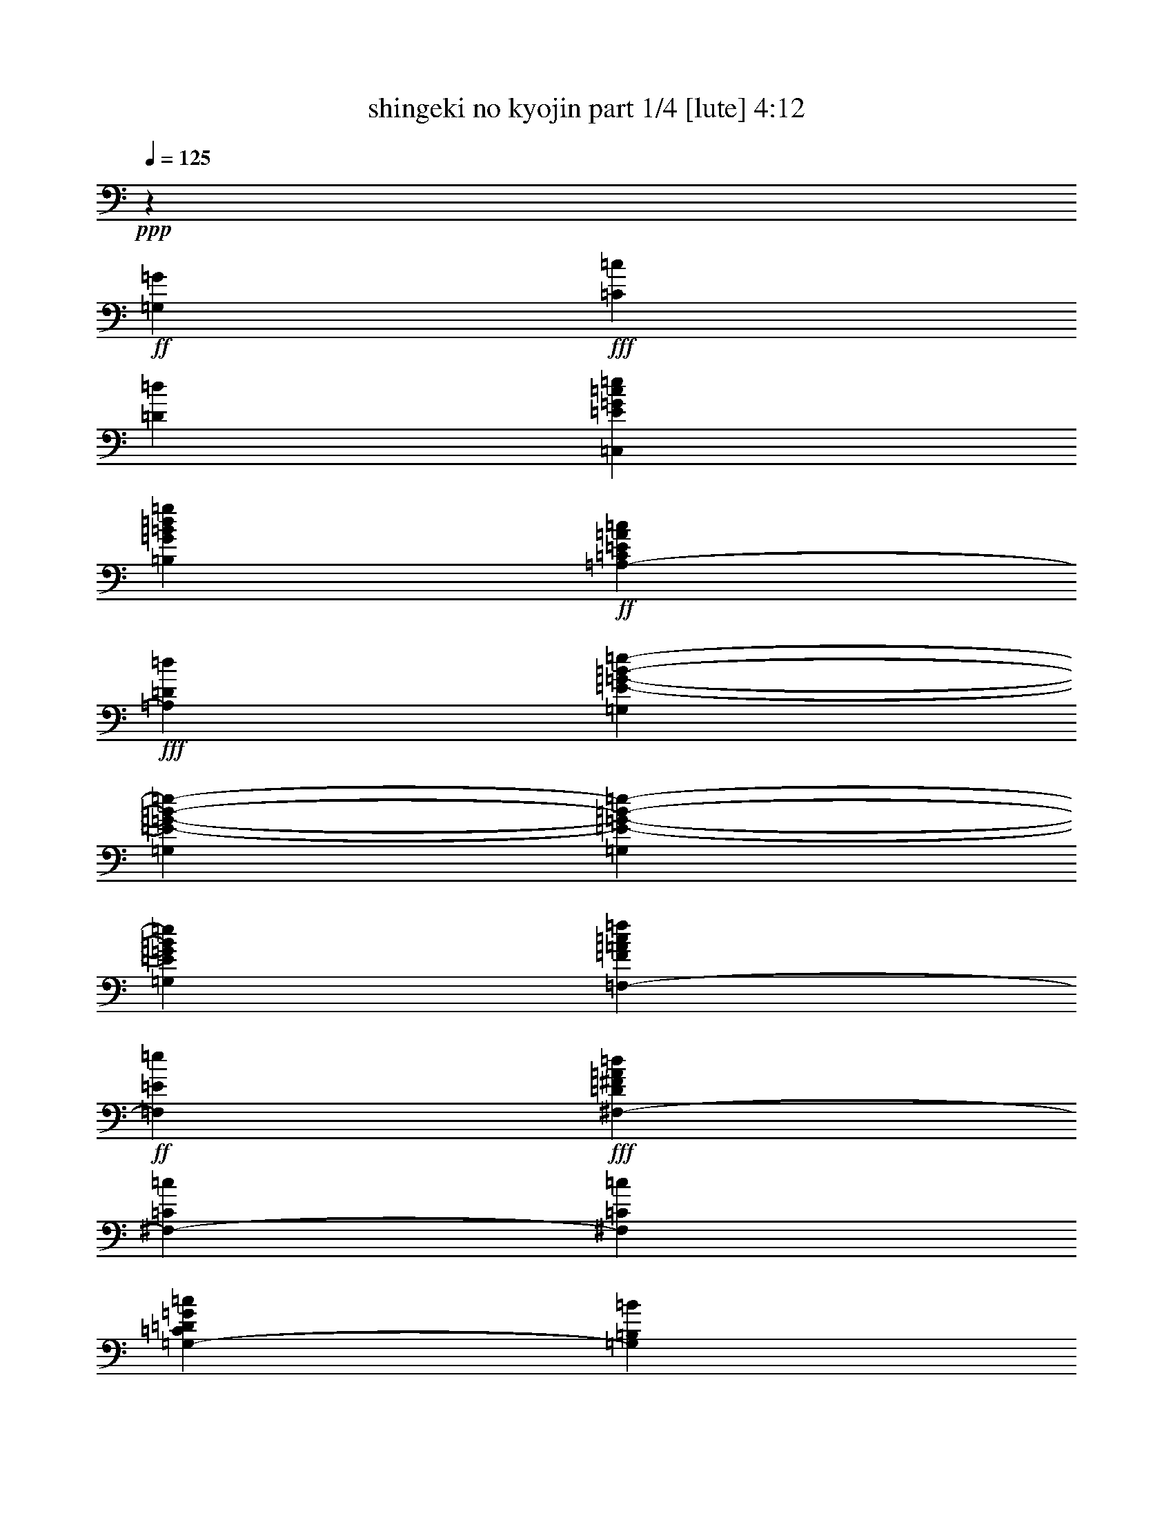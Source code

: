 % Produced with Bruzo's Transcoding Environment

X:1
T:  shingeki no kyojin part 1/4 [lute] 4:12
Z: Transcribed with BruTE
L: 1/4
Q: 125
K: C
+ppp+
z39703/25392
+ff+
[=G,7735/25392=G7735/25392]
+fff+
[=C7735/25392=c7735/25392]
[=D3493/12696=d3493/12696]
[=C,22853/12696=E22853/12696=G22853/12696=c22853/12696=e22853/12696]
[=B,2807/1587=G2807/1587=B2807/1587=d2807/1587=g2807/1587]
+ff+
[=A,39695/25392-=C39695/25392=E39695/25392=A39695/25392=c39695/25392]
+fff+
[=A,6011/25392=D6011/25392=d6011/25392]
[=G,2807/3174=E2807/3174-=G2807/3174-=B2807/3174-=e2807/3174-]
[=G,7735/25392=E7735/25392-=G7735/25392-=B7735/25392-=e7735/25392-]
[=G,7909/25392=E7909/25392-=G7909/25392-=B7909/25392-=e7909/25392-]
[=G,3803/12696=E3803/12696=G3803/12696=B3803/12696=e3803/12696]
[=F,2807/3174-=F2807/3174=A2807/3174=c2807/3174=f2807/3174]
+ff+
[=F,2807/3174=E2807/3174=e2807/3174]
+fff+
[^F,3875/4232-=D3875/4232^F3875/4232=A3875/4232=d3875/4232]
[^F,715/1104-=C715/1104=c715/1104]
[^F,6011/25392=C6011/25392=c6011/25392]
[=G,39695/25392-=C39695/25392=D39695/25392=G39695/25392=c39695/25392]
[=G,1739/8464=B,1739/8464=B1739/8464]
[=G,3875/4232=B,3875/4232-=D3875/4232-=G3875/4232-=B3875/4232-]
[=G,6941/25392=B,6941/25392-=D6941/25392-=G6941/25392-=B6941/25392-]
[=G,7909/25392=B,7909/25392-=D7909/25392-=G7909/25392-=B7909/25392-]
[=G,3803/12696=B,3803/12696=D3803/12696=G3803/12696=B3803/12696]
+f+
[=C,2807/3174]
+fff+
[=G,17239/25392-=C17239/25392-=c17239/25392=e17239/25392=g17239/25392=c'17239/25392]
[=G,6011/25392=C6011/25392=c6011/25392=e6011/25392=g6011/25392=c'6011/25392]
+f+
[=B,2807/3174]
+ff+
[=G,17239/25392-=B,17239/25392-=B17239/25392=d17239/25392=g17239/25392=b17239/25392]
[=G,1739/8464=B,1739/8464=B1739/8464=d1739/8464=g1739/8464=b1739/8464]
+f+
[^A,2807/3174]
+ff+
[=G,17239/25392-^A,17239/25392-^A17239/25392=e17239/25392=g17239/25392^a17239/25392]
[=G,6011/25392^A,6011/25392^A6011/25392=e6011/25392=g6011/25392^a6011/25392]
+f+
[^G,2807/3174]
+ff+
[^G,17239/25392-=B,17239/25392-^G17239/25392=B17239/25392=e17239/25392^g17239/25392]
[^G,1739/8464=B,1739/8464^G1739/8464=B1739/8464=e1739/8464^g1739/8464]
[=F,7735/25392=A7735/25392-=c7735/25392-=f7735/25392-=a7735/25392-]
[=F,7735/25392=A7735/25392-=c7735/25392-=f7735/25392-=a7735/25392-]
[=C,4171/12696=A4171/12696=c4171/12696-=f4171/12696-=a4171/12696-]
+fff+
[=F,3649/4232=A,3649/4232=C3649/4232=c3649/4232=f3649/4232=a3649/4232]
+ff+
[=G,7735/25392=B7735/25392-=d7735/25392-=g7735/25392-=b7735/25392-]
[=G,6941/25392=B6941/25392-=d6941/25392-=g6941/25392-=b6941/25392-]
[=D,7549/25392=B7549/25392=d7549/25392-=g7549/25392-=b7549/25392-]
+fff+
[=G,1865/2116=B,1865/2116=D1865/2116=d1865/2116=g1865/2116=b1865/2116]
[=A,2455/6348=A2455/6348=c2455/6348=a2455/6348]
[=C,1769/4232-=E,1769/4232-=A,1769/4232-=c1769/4232=e1769/4232=c'1769/4232]
[=C,2455/6348=E,2455/6348=A,2455/6348=B2455/6348=d2455/6348=b2455/6348]
[=C,1769/4232-=E,1769/4232-=A,1769/4232-=c1769/4232=e1769/4232=c'1769/4232]
[=C,2455/6348=E,2455/6348=A,2455/6348=d2455/6348=f2455/6348]
[=C,2455/6348-=E,2455/6348-=A,2455/6348-=c2455/6348=e2455/6348=c'2455/6348]
[=C,1769/4232=E,1769/4232=A,1769/4232=B1769/4232=d1769/4232=b1769/4232]
[=C,2455/6348=E,2455/6348=A,2455/6348=G2455/6348=B2455/6348=g2455/6348]
[=A,2455/6348=d2455/6348=f2455/6348]
+ff+
[=C,1769/4232-=E,1769/4232-=A,1769/4232-=c1769/4232=e1769/4232=c'1769/4232]
[=C,2455/6348=E,2455/6348=A,2455/6348=B2455/6348=d2455/6348=b2455/6348]
+fff+
[=C,1769/4232-=E,1769/4232-=A,1769/4232-=G1769/4232=B1769/4232=g1769/4232]
[=C,2455/6348=E,2455/6348=A,2455/6348=d2455/6348=f2455/6348]
[=C,2455/6348-=E,2455/6348-=A,2455/6348-=c2455/6348=e2455/6348=c'2455/6348]
[=C,1769/4232=E,1769/4232=A,1769/4232=B1769/4232=d1769/4232=b1769/4232]
[=C,2455/6348=E,2455/6348=A,2455/6348=G2455/6348=B2455/6348=g2455/6348]
[=A,2455/6348=A2455/6348=c2455/6348=a2455/6348]
[=C,1769/4232-=E,1769/4232-=A,1769/4232-=c1769/4232=e1769/4232=c'1769/4232]
+ff+
[=C,2455/6348=E,2455/6348=A,2455/6348=B2455/6348=d2455/6348=b2455/6348]
+fff+
[=C,10615/25392-=E,10615/25392-=A,10615/25392-=c10615/25392=e10615/25392=c'10615/25392]
[=C,2455/6348=E,2455/6348=A,2455/6348=d2455/6348=f2455/6348]
[=C,2455/6348-=E,2455/6348-=A,2455/6348-=c2455/6348=e2455/6348=c'2455/6348]
[=C,1769/4232=E,1769/4232=A,1769/4232=B1769/4232=d1769/4232=b1769/4232]
[=C,2455/6348=E,2455/6348=A,2455/6348=G2455/6348=B2455/6348=g2455/6348]
[=C2381/12696=d2381/12696-]
[=A,843/4232=d843/4232]
+ff+
[=F,3175/12696=c3175/12696-=c'3175/12696-]
+fff+
[=A,533/3174=c533/3174=c'533/3174]
[=C2381/12696=B2381/12696-=b2381/12696-]
+ff+
[=A,843/4232=B843/4232=b843/4232]
[=F,2381/12696=G2381/12696-=g2381/12696-]
+fff+
[=A,843/4232=G843/4232=g843/4232]
[=D3175/12696=d3175/12696-]
[=B,533/3174=d533/3174]
+ff+
[=G,4763/25392=c4763/25392-=c'4763/25392-]
+fff+
[=B,5057/25392=c5057/25392=c'5057/25392]
[=D4763/25392=B4763/25392-=b4763/25392-]
[=B,5851/25392=B5851/25392=b5851/25392]
+ff+
[=G,4763/25392=G4763/25392-=g4763/25392-]
+fff+
[=B,5057/25392=G5057/25392=g5057/25392]
[=E4763/25392=A4763/25392-=c4763/25392-=a4763/25392-]
[=C5057/25392=A5057/25392=c5057/25392=a5057/25392]
[=A,3175/12696=c3175/12696-=e3175/12696-=c'3175/12696-]
[=C533/3174=c533/3174=e533/3174=c'533/3174]
[=E4763/25392=B4763/25392-=d4763/25392-=b4763/25392-]
+ff+
[=C5057/25392=B5057/25392=d5057/25392=b5057/25392]
+fff+
[=A,4763/25392=c4763/25392-=e4763/25392-=c'4763/25392-]
[=C5057/25392=c5057/25392=e5057/25392=c'5057/25392]
[=E3175/12696=d3175/12696-=f3175/12696-]
[=C533/3174=d533/3174=f533/3174]
+ff+
[=A,4763/25392=c4763/25392-=e4763/25392-=c'4763/25392-]
+fff+
[=C5057/25392=c5057/25392=e5057/25392=c'5057/25392]
[=E4763/25392=B4763/25392-=d4763/25392-=b4763/25392-]
+ff+
[=C1463/6348=B1463/6348=d1463/6348=b1463/6348]
[=A,2381/12696=G2381/12696-=B2381/12696-=g2381/12696-]
+fff+
[=C843/4232=G843/4232=B843/4232=g843/4232]
[=E2381/12696=d2381/12696-=f2381/12696-]
[=C843/4232=d843/4232=f843/4232]
+ff+
[=A,3175/12696=c3175/12696-=e3175/12696-=c'3175/12696-]
+fff+
[=C533/3174=c533/3174=e533/3174=c'533/3174]
[=E2381/12696=B2381/12696-=d2381/12696-=b2381/12696-]
[=C843/4232=B843/4232=d843/4232=b843/4232]
+ff+
[=A,2381/12696=G2381/12696-=B2381/12696-=g2381/12696-]
+fff+
[=C843/4232=G843/4232=B843/4232=g843/4232]
[=E3175/12696=d3175/12696-=f3175/12696-]
[=C533/3174=d533/3174=f533/3174]
[=A,2381/12696=c2381/12696-=e2381/12696-=c'2381/12696-]
[=C843/4232=c843/4232=e843/4232=c'843/4232]
[=E2381/12696=B2381/12696-=d2381/12696-=b2381/12696-]
+ff+
[=C1463/6348=B1463/6348=d1463/6348=b1463/6348]
[=A,2381/12696=G2381/12696-=B2381/12696-=g2381/12696-]
+fff+
[=C843/4232=G843/4232=B843/4232=g843/4232]
[=E2381/12696=A2381/12696-=c2381/12696-=a2381/12696-]
[=C843/4232=A843/4232=c843/4232=a843/4232]
[=A,4763/25392=c4763/25392-=e4763/25392-=c'4763/25392-]
[=C5851/25392=c5851/25392=e5851/25392=c'5851/25392]
[=E4763/25392=B4763/25392-=d4763/25392-=b4763/25392-]
+ff+
[=C5057/25392=B5057/25392=d5057/25392=b5057/25392]
+fff+
[=A,4763/25392=c4763/25392-=e4763/25392-=c'4763/25392-]
[=C5057/25392=c5057/25392=e5057/25392=c'5057/25392]
[=E3175/12696=d3175/12696-=f3175/12696-]
[=C533/3174=d533/3174=f533/3174]
+ff+
[=A,4763/25392=c4763/25392-=e4763/25392-=c'4763/25392-]
+fff+
[=C5057/25392=c5057/25392=e5057/25392=c'5057/25392]
[=E4763/25392=B4763/25392-=d4763/25392-=b4763/25392-]
[=C5851/25392=B5851/25392=d5851/25392=b5851/25392]
+ff+
[=A,4763/25392=G4763/25392-=B4763/25392-=g4763/25392-]
+fff+
[=C5057/25392=G5057/25392=B5057/25392=g5057/25392]
[=F4763/25392=d4763/25392-]
[=D5057/25392=d5057/25392]
+ff+
[^A,4763/25392=c4763/25392-=c'4763/25392-]
+fff+
[=D5851/25392=c5851/25392=c'5851/25392]
[=F4763/25392^A4763/25392-^a4763/25392-]
+ff+
[=D843/4232^A843/4232^a843/4232]
[^A,2381/12696=G2381/12696-=g2381/12696-]
+fff+
[=D843/4232=G843/4232=g843/4232]
[=E3175/12696=d3175/12696-]
[=B,533/3174=d533/3174]
+ff+
[^G,2381/12696=c2381/12696-=c'2381/12696-]
+fff+
[=B,843/4232=c843/4232=c'843/4232]
[=E2381/12696=B2381/12696-=b2381/12696-]
+ff+
[=B,843/4232=B843/4232=b843/4232]
[^G,3175/12696^G3175/12696-^g3175/12696-]
+fff+
[=B,533/3174^G533/3174^g533/3174]
[=A,2381/12696-=C2381/12696-=E2381/12696-=a2381/12696-]
[=A,843/4232-=C843/4232-=E843/4232-=e843/4232=a843/4232]
[=A,2381/12696-=C2381/12696-=E2381/12696-=c'2381/12696-]
[=A,1463/6348-=C1463/6348-=E1463/6348-=e1463/6348=c'1463/6348]
[=A,2381/12696-=C2381/12696-=E2381/12696-=b2381/12696-]
[=A,843/4232-=C843/4232-=E843/4232-=e843/4232=b843/4232]
[=A,2381/12696-=C2381/12696-=E2381/12696-=c'2381/12696-]
[=A,843/4232=C843/4232=E843/4232=e843/4232=c'843/4232]
[=d3175/12696-]
[=d533/3174=e533/3174]
+ff+
[=c'4763/25392-]
[=e5057/25392=c'5057/25392]
[=b4763/25392-]
[=e5057/25392=b5057/25392]
[=g3175/12696-]
[=e533/3174=g533/3174]
[^F,23443/8464=A,23443/8464^C23443/8464^F23443/8464^f23443/8464-]
[^F,1957/8464^f1957/8464-]
+fff+
[^F,1581/8464^f1581/8464]
[^F,15127/12696^C15127/12696^F15127/12696=A15127/12696^c15127/12696]
[^F,2381/12696-^F2381/12696-=A2381/12696-^c2381/12696-^f2381/12696-]
[^F,4763/25392=A,4763/25392-^F4763/25392-=A4763/25392-^c4763/25392-^f4763/25392-]
[^F,10199/12696-=A,10199/12696-^F10199/12696=A10199/12696^c10199/12696^f10199/12696]
[^F,10151/25392-=A,10151/25392^C10151/25392-^F10151/25392-=A10151/25392-^c10151/25392-]
[^F,6055/25392-=G,6055/25392^C6055/25392-^F6055/25392-=A6055/25392-^c6055/25392-]
[^F,4559/25392=G,4559/25392^C4559/25392^F4559/25392=A4559/25392^c4559/25392]
[=G,15127/12696=E15127/12696=G15127/12696=B15127/12696=e15127/12696]
[=G,2455/12696-=d2455/12696]
[=G,2455/12696^c2455/12696]
[=G,15127/12696=G15127/12696=B15127/12696]
[=G,3175/12696=A,3175/12696-=A3175/12696-]
[=G,1463/6348-=A,1463/6348=A1463/6348=B,1463/6348=D1463/6348=G1463/6348-]
[=G,28667/25392=G28667/25392-=B28667/25392-]
[=G,2455/12696-=G2455/12696-=B2455/12696-]
[=G,2381/12696=B,2381/12696-=D2381/12696-=G2381/12696-=B2381/12696-]
[=G,653/1058-=B,653/1058=D653/1058=G653/1058=B653/1058]
[=G,2455/4232-^C2455/4232^c2455/4232]
[^F,3175/12696=G,3175/12696-=D3175/12696-=d3175/12696-]
[^F,533/3174=G,533/3174=D533/3174=d533/3174]
[^F,2455/4232^C2455/4232^F2455/4232=A2455/4232^c2455/4232]
[^F,2455/12696-^F2455/12696]
[^F,1769/4232^F1769/4232-]
[^F,5261/25392-^F5261/25392-]
[^F,4559/25392=A,4559/25392-^F4559/25392-]
[^F,1769/4232-=A,1769/4232-^F1769/4232]
[^F,2455/3174=A,2455/3174-^C2455/3174^F2455/3174=A2455/3174^c2455/3174]
[^F,3175/12696=A,3175/12696-=D3175/12696-=d3175/12696-]
[^F,1463/6348-=A,1463/6348=D1463/6348=d1463/6348^C1463/6348^F1463/6348-]
[^F,4513/6348-^F4513/6348=A4513/6348^c4513/6348]
[^F,1769/4232=B,1769/4232=B1769/4232]
[^F,4763/25392=E4763/25392-=A4763/25392-^c4763/25392-=e4763/25392-]
[=A,2381/12696-^C2381/12696-=E2381/12696=A2381/12696-^c2381/12696-=e2381/12696-]
[^F,20399/25392-=A,20399/25392-^C20399/25392-=A20399/25392^c20399/25392=e20399/25392]
[^F,10151/25392-=A,10151/25392-^C10151/25392-=D10151/25392-=d10151/25392-]
[=E,6055/25392^F,6055/25392-=A,6055/25392-^C6055/25392-=D6055/25392-=d6055/25392-]
[=E,4559/25392^F,4559/25392=A,4559/25392^C4559/25392=D4559/25392=d4559/25392]
[=E,15127/12696=E15127/12696-^G15127/12696-=B15127/12696-=e15127/12696-]
[=E,1557/8464-=E1557/8464-^G1557/8464-=B1557/8464-=e1557/8464-]
[=E,2381/12696^G,2381/12696-=E2381/12696-^G2381/12696-=B2381/12696-=e2381/12696-]
[=E,3415/4232-^G,3415/4232-=E3415/4232^G3415/4232=B3415/4232=e3415/4232]
[=E,10151/25392^G,10151/25392-=B,10151/25392-=B10151/25392-]
[=E,1489/8464^G,1489/8464-=B,1489/8464-=B1489/8464-]
[=E,2049/8464^G,2049/8464=B,2049/8464=B2049/8464]
[=E,15127/12696=E15127/12696-^G15127/12696-=B15127/12696-=e15127/12696-]
[=E,1557/8464-=E1557/8464^G1557/8464-=B1557/8464-=e1557/8464-]
[=E,5149/25392^G,5149/25392=B,5149/25392-^G5149/25392=B5149/25392=e5149/25392]
[=E,10217/6348=B,10217/6348^G10217/6348=B10217/6348=e10217/6348^g10217/6348]
[^C,427/1104^G,427/1104^C427/1104^G427/1104^c427/1104]
[^C,2455/6348^G,2455/6348^C2455/6348^G2455/6348^c2455/6348]
[^C,1769/4232^G,1769/4232^C1769/4232^G1769/4232^c1769/4232]
[=D,10217/12696=A,10217/12696=D10217/12696=A10217/12696=d10217/12696]
+ff+
[^F,2455/3174=B,2455/3174^F2455/3174=B2455/3174]
+fff+
[^C,10217/12696^G,10217/12696^C10217/12696^G10217/12696^c10217/12696]
+ff+
[^D,10217/12696^G,10217/12696^D10217/12696^G10217/12696]
[^D,2455/6348^G,2455/6348^D2455/6348^G2455/6348]
+fff+
[=E,10217/12696=A,10217/12696=E10217/12696=A10217/12696]
[^F,10217/12696=B,10217/12696^F10217/12696=B10217/12696]
[^C2455/6348^c2455/6348^g2455/6348]
[^G2455/6348^c2455/6348]
[^C1769/4232^c1769/4232^g1769/4232]
[=D2455/6348=d2455/6348=a2455/6348]
[=A427/1104=d427/1104]
[=B,1769/4232^f1769/4232=b1769/4232]
[^F2455/6348=B2455/6348]
[^C1769/4232^c1769/4232^g1769/4232]
[^G2455/6348^c2455/6348]
[^G,2455/6348^d2455/6348^g2455/6348]
[^D1769/4232^G1769/4232]
[^G,2455/6348^d2455/6348^g2455/6348]
[=A,2455/6348=e2455/6348=a2455/6348]
[=E1769/4232=A1769/4232]
[=B,2455/6348^f2455/6348=b2455/6348]
[^F1769/4232=B1769/4232]
[=A,15127/12696^C15127/12696^F15127/12696^c15127/12696^f15127/12696=a15127/12696]
[^C15127/12696^F15127/12696=A15127/12696^c15127/12696^f15127/12696=a15127/12696]
[^C10217/12696^F10217/12696=A10217/12696^c10217/12696^f10217/12696=a10217/12696]
[=D6547/8464-^F6547/8464-=A6547/8464-=d6547/8464-^g6547/8464=b6547/8464]
[=D1769/4232^F1769/4232=A1769/4232=d1769/4232^f1769/4232]
[=D15127/12696^F15127/12696=A15127/12696^c15127/12696=e15127/12696=a15127/12696]
[^F,3175/8464=A,3175/8464-=D3175/8464-^F3175/8464-=d3175/8464]
[=A,2455/6348=D2455/6348^F2455/6348^c2455/6348=e2455/6348-=a2455/6348-]
[=E,31343/25392=A,31343/25392^C31343/25392=E31343/25392=e31343/25392=a31343/25392]
[^C2455/6348-=E2455/6348-=A2455/6348-^c2455/6348=e2455/6348=a2455/6348]
[^C3895/6348-=E3895/6348-=A3895/6348-^c3895/6348]
[^C1569/8464=E1569/8464=A1569/8464=d1569/8464-]
[^C9967/25392-=E9967/25392-=A9967/25392-=d9967/25392]
[^C2455/6348=E2455/6348=A2455/6348^c2455/6348]
[=B,29461/25392=E29461/25392^G29461/25392^c29461/25392=e29461/25392^g29461/25392]
[^G,3175/25392-=B,3175/25392-=E3175/25392-^G3175/25392-=B3175/25392=b3175/25392-]
[^G,7937/25392=B,7937/25392=E7937/25392-^G7937/25392-=b7937/25392]
[=E20933/25392^G20933/25392=B20933/25392=e20933/25392^g20933/25392-=b20933/25392-]
[=E,6479/8464^G,6479/8464=B,6479/8464=E6479/8464^g6479/8464=b6479/8464]
[=A,3881/3174^C3881/3174^F3881/3174^c3881/3174^f3881/3174=a3881/3174]
[^C15127/12696^F15127/12696=A15127/12696^c15127/12696^f15127/12696=a15127/12696]
[^C2455/3174^F2455/3174=A2455/3174^c2455/3174^f2455/3174=a2455/3174]
[=D10217/12696-^F10217/12696-=A10217/12696-=d10217/12696-^f10217/12696=b10217/12696]
[=D1769/4232^F1769/4232=A1769/4232=d1769/4232=a1769/4232]
[=D2455/3174-^F2455/3174-=A2455/3174-=d2455/3174^g2455/3174=b2455/3174]
[=D1769/4232^F1769/4232=A1769/4232^f1769/4232]
[=A,2455/6348-=D2455/6348-^F2455/6348-^c2455/6348^f2455/6348=a2455/6348]
[=A,427/1104=D427/1104^F427/1104=e427/1104]
[=A,463/1058-^C463/1058-=E463/1058-^c463/1058^f463/1058=a463/1058]
[=A,6713/8464^C6713/8464=E6713/8464=e6713/8464-]
[^C17849/25392=E17849/25392=e17849/25392]
+ff+
[=A,3175/25392-=A3175/25392]
[=A,3009/8464]
+fff+
[=B,2455/6348=B2455/6348]
[=C,2455/6348=C2455/6348=c2455/6348]
[^C,1769/4232^G,1769/4232^C1769/4232^G1769/4232^c1769/4232]
[^C,2455/6348^G,2455/6348^C2455/6348^G2455/6348^c2455/6348]
[^C,2455/6348^G,2455/6348^C2455/6348^G2455/6348^c2455/6348]
[=D,10217/12696=A,10217/12696=D10217/12696=A10217/12696=d10217/12696]
[^F,10217/12696=B,10217/12696^F10217/12696=B10217/12696]
[^C,2455/6348^G,2455/6348^C2455/6348^G2455/6348^c2455/6348]
[^F,31/138-^F31/138]
[^F,2455/12696=A2455/12696]
[^F,2455/12696-^c2455/12696]
[^F,2455/12696^f2455/12696]
[^F,2455/12696-^c2455/12696]
[^F,1637/8464^f1637/8464]
[^F,31/138-=a31/138]
[^F,2455/12696^c2455/12696]
+ff+
[^F,2455/12696-^f2455/12696]
+fff+
[^F,2455/12696=a2455/12696]
[^F,2455/12696-^c2455/12696]
[^F,31/138^f31/138]
[^F,2455/12696-^c2455/12696]
[^F,2455/12696^f2455/12696]
[^F,2455/12696-=a2455/12696]
[^F,2455/12696^c2455/12696]
[=D,31/138-=d31/138]
+ff+
[=D,2455/12696=a2455/12696]
+fff+
[=D,2455/12696-^f2455/12696]
[=D,2455/12696=d2455/12696]
[=D,2455/12696-=a2455/12696]
+ff+
[=D,2455/12696^f2455/12696]
+fff+
[=D,31/138-=d31/138]
[=D,2455/12696=a2455/12696]
[=D,2455/12696-=d2455/12696]
+ff+
[=D,2455/12696=a2455/12696]
+fff+
[=D,2455/12696-^f2455/12696]
[=D,31/138=d31/138]
[=D,2455/12696-=a2455/12696]
+ff+
[=D,2455/12696^f2455/12696]
+fff+
[=D,2455/12696-=d2455/12696]
[=D,2455/12696=A2455/12696]
[=A,2455/12696-=E2455/12696]
[=A,31/138=A31/138]
[=A,2455/12696-^c2455/12696]
[=A,2455/12696=e2455/12696]
[=A,2455/12696-^c2455/12696]
[=A,2455/12696=e2455/12696]
[=A,31/138-=a31/138]
[=A,2455/12696^c2455/12696]
[=A,2455/12696-=e2455/12696]
[=A,2455/12696=a2455/12696]
[=A,2455/12696-^c2455/12696]
[=A,31/138=e31/138]
[=A,2455/12696-^c2455/12696]
[=A,1637/8464=e1637/8464]
[=A,2455/12696-=a2455/12696]
[=A,2455/12696^c2455/12696]
[=E,2455/12696-=e2455/12696]
+ff+
[=E,31/138=b31/138]
+fff+
[=E,2455/12696-^g2455/12696]
[=E,2455/12696=e2455/12696]
[=E,2455/12696-=b2455/12696]
+ff+
[=E,2455/12696^g2455/12696]
+fff+
[=E,31/138-=e31/138]
[=E,2455/12696=b2455/12696]
[=E,2455/12696-=e2455/12696]
+ff+
[=E,2455/12696=b2455/12696]
+fff+
[=E,2455/12696-^g2455/12696]
[=E,2455/12696=e2455/12696]
[=E,31/138-=b31/138]
+ff+
[=E,2455/12696^g2455/12696]
+fff+
[=E,2455/12696-=e2455/12696]
[=E,2455/12696=B2455/12696]
[^F,2455/12696-^F2455/12696]
[^F,31/138=A31/138]
[^F,2455/12696-^c2455/12696]
[^F,2455/12696^f2455/12696]
[^F,2455/12696-^c2455/12696]
[^F,2455/12696^f2455/12696]
[^F,31/138-=a31/138]
[^F,2455/12696^c2455/12696]
[^F,2455/12696-^f2455/12696]
[^F,2455/12696=a2455/12696]
[^F,2455/12696-^c2455/12696]
[^F,2455/12696^f2455/12696]
[^F,31/138-^c31/138]
[^F,2455/12696^f2455/12696]
[^F,2455/12696-=a2455/12696]
[^F,2455/12696^c2455/12696]
[=D,2455/12696-=d2455/12696]
+ff+
[=D,31/138=a31/138]
+fff+
[=D,2455/12696-^f2455/12696]
[=D,2455/12696=d2455/12696]
[=D,1637/8464-=a1637/8464]
+ff+
[=D,2455/12696^f2455/12696]
+fff+
[=D,31/138-=d31/138]
[=D,2455/12696=a2455/12696]
[=D,2455/12696-=d2455/12696]
+ff+
[=D,2455/12696=a2455/12696]
+fff+
[=D,2455/12696-^f2455/12696]
[=D,2455/12696=d2455/12696]
[=D,31/138-=a31/138]
+ff+
[=D,2455/12696^f2455/12696]
+fff+
[=D,2455/12696-=d2455/12696]
[=D,2455/12696=A2455/12696]
[=A,2455/12696-=E2455/12696]
[=A,31/138=A31/138]
[=A,2455/12696-^c2455/12696]
[=A,2455/12696=e2455/12696]
[=A,2455/12696-^c2455/12696]
[=A,2455/12696=e2455/12696]
[=A,2455/12696-=a2455/12696]
[=A,31/138^c31/138]
+ff+
[=A,2455/12696-=e2455/12696]
+fff+
[=A,2455/12696=a2455/12696]
[=A,2455/12696-^c2455/12696]
[=A,2455/12696=e2455/12696]
[=A,31/138-^c31/138]
[=A,2455/12696=e2455/12696]
[=A,2455/12696-=a2455/12696]
[=A,2455/12696^c2455/12696]
+ff+
[^C,26981/8464]
+fff+
[=D,2455/12696^c2455/12696-^f2455/12696-=a2455/12696-]
[^F,31/138^c31/138-^f31/138-=a31/138-]
[=A,2455/12696^c2455/12696-^f2455/12696-=a2455/12696-]
[=D,2455/12696^c2455/12696-^f2455/12696-=a2455/12696-]
[=A,2483/12696^c2483/12696-^f2483/12696-=a2483/12696-]
[=D,809/4232^c809/4232^f809/4232=a809/4232]
[^F,2455/12696^c2455/12696-^f2455/12696-=a2455/12696-]
[=A,31/138^c31/138-^f31/138-=a31/138-]
[=D,2455/12696^c2455/12696-^f2455/12696-=a2455/12696-]
[^F,2455/12696^c2455/12696-^f2455/12696-=a2455/12696-]
[=A,2483/12696^c2483/12696-^f2483/12696-=a2483/12696-]
[=D809/4232^c809/4232^f809/4232=a809/4232]
[=A,31/138^c31/138-^f31/138-=a31/138-]
[=D2455/12696^c2455/12696-^f2455/12696-=a2455/12696-]
[^F5261/25392^c5261/25392-^f5261/25392-=a5261/25392-]
[=A4559/25392^c4559/25392^f4559/25392=a4559/25392]
[^G,10319/12696-=B,10319/12696-=E10319/12696-=e10319/12696^g10319/12696=b10319/12696]
+ff+
[^G,601/1587-=B,601/1587-=E601/1587-]
+fff+
[^G,1769/4232=B,1769/4232=E1769/4232=a1769/4232]
[=a2455/6348]
[^g2455/6348]
[^f1769/4232]
[^g2455/6348]
[^F,3175/8464=d3175/8464-^g3175/8464-=b3175/8464-]
[^C,3455/4232^F,3455/4232=A,3455/4232=d3455/4232^g3455/4232=b3455/4232]
+ff+
[^C,463/1058-^F,463/1058-=A,463/1058-^f463/1058]
+fff+
[^C,4661/12696^F,4661/12696=A,4661/12696^c4661/12696-^f4661/12696-=a4661/12696-]
[^C,10171/12696^F,10171/12696=A,10171/12696^c10171/12696-^f10171/12696-=a10171/12696-]
[^C,413/1058^F,413/1058=A,413/1058^c413/1058^f413/1058=a413/1058]
[^F,2455/6348=B2455/6348=d2455/6348=b2455/6348]
[^C,1769/4232-^F,1769/4232-=A,1769/4232-=A1769/4232^c1769/4232=a1769/4232]
[^C,2455/6348^F,2455/6348=A,2455/6348^G2455/6348=B2455/6348^g2455/6348]
[^C,1769/4232-^F,1769/4232-=A,1769/4232-=E1769/4232^G1769/4232=e1769/4232]
[^C,2455/6348^F,2455/6348=A,2455/6348=B2455/6348=d2455/6348=b2455/6348]
[^C,2455/6348-^F,2455/6348-=A,2455/6348-=A2455/6348^c2455/6348=a2455/6348]
[^C,1769/4232^F,1769/4232=A,1769/4232^G1769/4232=B1769/4232^g1769/4232]
[^C,2455/6348^F,2455/6348=A,2455/6348=E2455/6348^G2455/6348=e2455/6348]
[^F,2455/6348^F2455/6348=A2455/6348^f2455/6348]
[^C,1769/4232-^F,1769/4232-=A,1769/4232-=A1769/4232^c1769/4232=a1769/4232]
[^C,2455/6348^F,2455/6348=A,2455/6348^G2455/6348=B2455/6348^g2455/6348]
[^C,1769/4232-^F,1769/4232-=A,1769/4232-=A1769/4232^c1769/4232=a1769/4232]
[^C,2455/6348^F,2455/6348=A,2455/6348=B2455/6348=d2455/6348=b2455/6348]
[^C,427/1104-^F,427/1104-=A,427/1104-=A427/1104^c427/1104=a427/1104]
[^C,1769/4232^F,1769/4232=A,1769/4232^G1769/4232=B1769/4232^g1769/4232]
+ff+
[^C,2455/6348^F,2455/6348=A,2455/6348=E2455/6348^G2455/6348=e2455/6348]
+fff+
[=A,2381/12696=B2381/12696-=b2381/12696-]
[^F,843/4232=B843/4232=b843/4232]
[=D,3175/12696=A3175/12696-=a3175/12696-]
[^F,533/3174=A533/3174=a533/3174]
[=A,2381/12696^G2381/12696-^g2381/12696-]
+ff+
[^F,843/4232^G843/4232^g843/4232]
[=D,2381/12696=E2381/12696-=e2381/12696-]
+fff+
[^F,843/4232=E843/4232=e843/4232]
[=B,3175/12696=B3175/12696-=b3175/12696-]
[^G,533/3174=B533/3174=b533/3174]
+ff+
[=E,2381/12696=A2381/12696-=a2381/12696-]
+fff+
[^G,843/4232=A843/4232=a843/4232]
[=B,2381/12696^G2381/12696-^g2381/12696-]
[^G,1463/6348^G1463/6348^g1463/6348]
+ff+
[=E,4763/25392=E4763/25392-=e4763/25392-]
+fff+
[^G,5057/25392=E5057/25392=e5057/25392]
[=E4763/25392=A4763/25392-=c4763/25392-=a4763/25392-]
[=C5057/25392=A5057/25392=c5057/25392=a5057/25392]
[=A,3175/12696=c3175/12696-=e3175/12696-=c'3175/12696-]
[=C533/3174=c533/3174=e533/3174=c'533/3174]
[=E4763/25392=B4763/25392-=d4763/25392-=b4763/25392-]
+ff+
[=C5057/25392=B5057/25392=d5057/25392=b5057/25392]
+fff+
[=A,4763/25392=c4763/25392-=e4763/25392-=c'4763/25392-]
[=C5057/25392=c5057/25392=e5057/25392=c'5057/25392]
[=E3175/12696=d3175/12696-=f3175/12696-]
[=C533/3174=d533/3174=f533/3174]
+ff+
[=A,4763/25392=c4763/25392-=e4763/25392-=c'4763/25392-]
+fff+
[=C5057/25392=c5057/25392=e5057/25392=c'5057/25392]
[=E4763/25392=B4763/25392-=d4763/25392-=b4763/25392-]
+ff+
[=C5851/25392=B5851/25392=d5851/25392=b5851/25392]
[=A,4763/25392=G4763/25392-=B4763/25392-=g4763/25392-]
+fff+
[=C5057/25392=G5057/25392=B5057/25392=g5057/25392]
[=E4763/25392=d4763/25392-=f4763/25392-]
[=C843/4232=d843/4232=f843/4232]
+ff+
[=A,3175/12696=c3175/12696-=e3175/12696-=c'3175/12696-]
+fff+
[=C533/3174=c533/3174=e533/3174=c'533/3174]
[=E2381/12696=B2381/12696-=d2381/12696-=b2381/12696-]
+ff+
[=C843/4232=B843/4232=d843/4232=b843/4232]
+fff+
[=A,2381/12696=G2381/12696-=B2381/12696-=g2381/12696-]
[=C843/4232=G843/4232=B843/4232=g843/4232]
[=E3175/12696=d3175/12696-=f3175/12696-]
[=C533/3174=d533/3174=f533/3174]
+ff+
[=A,2381/12696=c2381/12696-=e2381/12696-=c'2381/12696-]
+fff+
[=C843/4232=c843/4232=e843/4232=c'843/4232]
[=E2381/12696=B2381/12696-=d2381/12696-=b2381/12696-]
+ff+
[=C1463/6348=B1463/6348=d1463/6348=b1463/6348]
[=A,2381/12696=G2381/12696-=B2381/12696-=g2381/12696-]
+fff+
[=C843/4232=G843/4232=B843/4232=g843/4232]
[=E2381/12696=A2381/12696-=c2381/12696-=a2381/12696-]
[=C843/4232=A843/4232=c843/4232=a843/4232]
[=A,2381/12696=c2381/12696-=e2381/12696-=c'2381/12696-]
[=C1463/6348=c1463/6348=e1463/6348=c'1463/6348]
[=E2381/12696=B2381/12696-=d2381/12696-=b2381/12696-]
[=C843/4232=B843/4232=d843/4232=b843/4232]
[=A,4763/25392=c4763/25392-=e4763/25392-=c'4763/25392-]
[=C5057/25392=c5057/25392=e5057/25392=c'5057/25392]
[=E3175/12696=d3175/12696-=f3175/12696-]
[=C533/3174=d533/3174=f533/3174]
+ff+
[=A,4763/25392=c4763/25392-=e4763/25392-=c'4763/25392-]
+fff+
[=C5057/25392=c5057/25392=e5057/25392=c'5057/25392]
[=E4763/25392=B4763/25392-=d4763/25392-=b4763/25392-]
+ff+
[=C5851/25392=B5851/25392=d5851/25392=b5851/25392]
[=A,4763/25392=G4763/25392-=B4763/25392-=g4763/25392-]
+fff+
[=C5057/25392=G5057/25392=B5057/25392=g5057/25392]
[=F4763/25392=d4763/25392-]
[=D5057/25392=d5057/25392]
+ff+
[^A,4763/25392=c4763/25392-=c'4763/25392-]
+fff+
[=D5851/25392=c5851/25392=c'5851/25392]
[=F4763/25392^A4763/25392-^a4763/25392-]
+ff+
[=D5057/25392^A5057/25392^a5057/25392]
[^A,4763/25392=G4763/25392-=g4763/25392-]
+fff+
[=D5057/25392=G5057/25392=g5057/25392]
[=E3175/12696=d3175/12696-]
[=B,4265/25392=d4265/25392]
+ff+
[^G,2381/12696=c2381/12696-=c'2381/12696-]
+fff+
[=B,843/4232=c843/4232=c'843/4232]
[=E2381/12696=B2381/12696-=b2381/12696-]
[=B,1463/6348=B1463/6348=b1463/6348]
+ff+
[^G,2381/12696^G2381/12696-^g2381/12696-]
+fff+
[=B,843/4232^G843/4232^g843/4232]
[=A,2381/12696-=C2381/12696-=E2381/12696-=a2381/12696-]
[=A,843/4232-=C843/4232-=E843/4232-=e843/4232=a843/4232]
[=A,2381/12696-=C2381/12696-=E2381/12696-=b2381/12696-]
[=A,1463/6348-=C1463/6348-=E1463/6348-=e1463/6348=b1463/6348]
[=A,2381/12696-=C2381/12696-=E2381/12696-=c'2381/12696-]
[=A,843/4232-=C843/4232-=E843/4232-=e843/4232=c'843/4232]
[=A,2381/12696-=C2381/12696-=E2381/12696-=a2381/12696-]
[=A,843/4232=C843/4232=E843/4232=e843/4232=a843/4232]
[=B,3175/12696-^D3175/12696-=b3175/12696-]
[=B,533/3174-^D533/3174-^f533/3174=b533/3174]
[=B,2381/12696-^D2381/12696-^c2381/12696-]
[=B,843/4232^D843/4232^c843/4232^f843/4232]
[^d2381/12696-]
[^d843/4232^f843/4232]
+ff+
[=b3175/12696-]
[^f533/3174=b533/3174]
+f+
[=E,3175/8464=g3175/8464]
[=B,10909/25392=g10909/25392]
[=E2455/6348=b2455/6348]
[=B,2455/6348=e2455/6348]
[=E,1769/4232=g1769/4232]
[=B,1253/3174=g1253/3174-]
[=E601/1587=g601/1587=b601/1587]
[=B,10615/25392=g10615/25392]
+mf+
[=D,3175/8464^f3175/8464]
+f+
[=B,10909/25392^f10909/25392]
[=D2455/6348=b2455/6348]
[=B,2455/6348=d2455/6348]
[=D,463/1058=b463/1058]
[=B,4661/12696=b4661/12696]
[=D2455/6348=d2455/6348]
[=B,1769/4232^f1769/4232]
+mf+
[=C,3175/8464=e3175/8464]
[=G,10909/25392=e10909/25392]
+f+
[=C2455/6348=g2455/6348]
[=G,2455/6348=b2455/6348]
[=C,1769/4232=e1769/4232]
[=G,1253/3174=e1253/3174-]
[=C601/1587=e601/1587=g601/1587]
[=G,1769/4232=e1769/4232]
+mf+
[=B,3175/8464=d3175/8464]
+f+
[=G,10909/25392=d10909/25392]
[=B,2455/6348=g2455/6348]
[=G,427/1104=b427/1104]
[=B,463/1058=g463/1058]
[=G,4661/12696=g4661/12696]
[=B,2455/6348=b2455/6348]
[=G,1769/4232=d1769/4232]
+mf+
[=A,3175/8464=c'3175/8464-]
+f+
[=E,10909/25392=c10909/25392=c'10909/25392]
[=A,2455/6348=e2455/6348]
[=E,2455/6348=g2455/6348]
[=A,1769/4232=c'1769/4232-]
[=E,3341/8464=c3341/8464=c'3341/8464-]
[=A,9617/25392=e9617/25392=c'9617/25392]
[=E,1769/4232=c'1769/4232]
[=G,3175/8464=b3175/8464-]
[=E,10115/25392=B10115/25392=b10115/25392]
[=G,1769/4232=e1769/4232]
[=E,2455/6348=g2455/6348]
[=G,11113/25392=e11113/25392]
[=E,3107/8464=e3107/8464]
[=G,2455/6348=g2455/6348]
[=E,10615/25392=b10615/25392]
[^F,3175/8464^c3175/8464]
[^C,10115/25392^c10115/25392]
[^F,1769/4232^f1769/4232]
[^C,2455/6348^a2455/6348]
[^F,1769/4232^f1769/4232]
[^C,3341/8464^f3341/8464-]
[^F,9617/25392^f9617/25392^a9617/25392]
+mf+
[^C,1769/4232^c1769/4232]
+f+
[=B,3175/8464=e3175/8464]
[^F,10115/25392=e10115/25392]
[=B,1769/4232^f1769/4232]
[^F,2455/6348=b2455/6348]
[=B,11113/25392^d11113/25392]
[^F,3107/8464^d3107/8464]
[=B,2455/6348^f2455/6348]
[^F,1769/4232=b1769/4232]
+ff+
[=E,2455/3174-=G2455/3174=B2455/3174=e2455/3174=g2455/3174]
+fff+
[=E,10615/25392=G10615/25392=g10615/25392]
+ff+
[=E,15127/12696=G,15127/12696=B,15127/12696^F15127/12696^f15127/12696]
[=E,10217/12696=E10217/12696=e10217/12696]
+fff+
[=D,2455/4232-=E2455/4232=e2455/4232]
+ff+
[=D,3881/6348=D3881/6348=d3881/6348]
[=D,3175/8464-^F,3175/8464-=B,3175/8464=B3175/8464]
[=D,10115/25392-^F,10115/25392-]
[=D,31/138-^F,31/138-=D31/138]
[=D,2455/12696^F,2455/12696=E2455/12696]
+f+
[=D,3247/25392-^F3247/25392]
+ff+
[=D,3287/25392-=G3287/25392]
+f+
[=D,1643/12696-=A1643/12696]
[=D,3247/25392-=B3247/25392]
[=D,3287/25392-=c3287/25392]
[=D,85/529=d85/529]
+fff+
[=C,2455/3174-=E2455/3174=G2455/3174=c2455/3174=e2455/3174]
[=C,1769/4232=E1769/4232=e1769/4232]
+ff+
[=C,2455/3174-=E,2455/3174-=G,2455/3174-=D2455/3174=d2455/3174]
[=C,1769/4232=E,1769/4232=G,1769/4232=C1769/4232=c1769/4232]
+fff+
[=C,20435/25392=C20435/25392=c20435/25392]
[=B,2455/4232=C2455/4232=c2455/4232]
[=B,3881/6348=B3881/6348]
[=D,2455/3174-=G,2455/3174-=B,2455/3174-=G2455/3174-]
[=D,31/138-=G,31/138-=B,31/138-=G31/138-=g31/138]
[=D,2455/12696=G,2455/12696=B,2455/12696=G2455/12696-=d2455/12696]
[=B,2455/12696-=G2455/12696-=b2455/12696]
[=B,2455/12696-=G2455/12696-=g2455/12696]
[=B,547/3174-=G547/3174-=d547/3174]
[=B,3119/12696=G3119/12696=B3119/12696]
+ff+
[=A,2455/3174-=C2455/3174=E2455/3174=A2455/3174=c2455/3174]
[=A,1769/4232=C1769/4232=c1769/4232]
[=C,15127/12696=E,15127/12696=A,15127/12696=B,15127/12696=B15127/12696]
+fff+
[=A,10217/12696=A10217/12696]
[=G,2455/4232=A,2455/4232=A2455/4232]
+ff+
[=G,225/368=G225/368]
[=E,3175/8464=G,3175/8464=B,3175/8464-=E3175/8464]
+fff+
[=G,10115/25392-=B,10115/25392-]
[=G,31/138-=B,31/138-=e31/138]
[=G,2455/12696=B,2455/12696=d2455/12696]
[=G,2455/12696-=c2455/12696]
[=G,2455/12696-=B2455/12696]
[=G,1557/8464-=A1557/8464]
[=G,1981/8464=G1981/8464]
[^F,2455/3174^A,2455/3174^C2455/3174^F2455/3174]
[^F,1769/4232^F1769/4232]
[^C,15127/12696^F,15127/12696^A,15127/12696^C15127/12696^c15127/12696]
[^F,2455/3174^F2455/3174^f2455/3174]
[=B,3881/3174=E3881/3174^F3881/3174=B3881/3174=e3881/3174]
[^D,2455/12696-^F,2455/12696-=B,2455/12696-^d2455/12696]
[^D,4615/25392-^F,4615/25392-=B,4615/25392-=e4615/25392]
+ff+
[^D,10115/25392-^F,10115/25392-=B,10115/25392-]
[^D,31/138-^F,31/138-=B,31/138-=B31/138]
[^D,1637/8464^F,1637/8464=B,1637/8464^d1637/8464]
[=B,1801/12696-^f1801/12696]
[=B,4397/25392-=b4397/25392]
[=B,1801/12696-^d1801/12696]
[=B,4397/25392-^f4397/25392]
[=B,607/4232=b607/4232]
[=E,10217/12696-]
[=E,10217/12696=G10217/12696=B10217/12696=e10217/12696=g10217/12696]
[=D,10217/12696-^F10217/12696=B10217/12696=d10217/12696^f10217/12696]
[=D,2455/3174=D2455/3174=d2455/3174]
+f+
[=C,10217/12696-]
+ff+
[=C,10217/12696=E10217/12696=G10217/12696=c10217/12696=e10217/12696]
[=B,10217/12696-=D10217/12696=G10217/12696=B10217/12696=d10217/12696]
[=G,2455/3174=B,2455/3174=G2455/3174]
[=A,20435/25392-]
[=A,10217/12696=C10217/12696=E10217/12696=A10217/12696=c10217/12696]
[=D,10217/12696-=B,10217/12696=D10217/12696^F10217/12696=B10217/12696]
[=D,2455/3174=G,2455/3174=G2455/3174]
+fff+
[=G,15127/12696-=A,15127/12696=D15127/12696^F15127/12696=A15127/12696]
[=G,1769/4232=B,1769/4232=B1769/4232]
[=B,6679/4232^D6679/4232^F6679/4232=B6679/4232]
+ff+
[=E,1769/4232-]
[=E,2455/6348=B2455/6348=b2455/6348]
[=E,2455/6348-=G,2455/6348-=B,2455/6348-=e2455/6348]
[=E,1769/4232=G,1769/4232=B,1769/4232=g1769/4232]
[=D,427/1104-]
[=D,1769/4232=B1769/4232=b1769/4232]
[=D,2455/6348-^F,2455/6348-=B,2455/6348-=d2455/6348]
[=D,2455/6348^F,2455/6348=B,2455/6348^f2455/6348]
+f+
[=C,1769/4232-]
[=C,2455/6348=G2455/6348=g2455/6348]
+ff+
[=C,2455/6348-=E,2455/6348-=G,2455/6348-=c2455/6348=c'2455/6348]
+fff+
[=C,1769/4232=E,1769/4232=G,1769/4232=e1769/4232]
+f+
[=B,2455/6348-]
[=B,1769/4232=G1769/4232=g1769/4232]
+ff+
[=D,2455/6348-=G,2455/6348-=B,2455/6348-=B2455/6348=b2455/6348]
[=D,2455/6348=G,2455/6348=B,2455/6348=d2455/6348]
+f+
[=A,1769/4232-]
[=A,2455/6348=A2455/6348=a2455/6348]
+ff+
[=C,2455/6348-=E,2455/6348-=A,2455/6348-=c2455/6348=c'2455/6348]
[=C,1769/4232=E,1769/4232=A,1769/4232=e1769/4232]
+f+
[=B,2455/6348-]
[=B,1769/4232=B1769/4232=b1769/4232]
+ff+
[^D,2455/6348-^F,2455/6348-=B,2455/6348-^d2455/6348]
[^D,2455/6348^F,2455/6348=B,2455/6348^f2455/6348]
[=E,10615/25392-]
[=E,2455/6348=B2455/6348=b2455/6348]
[=E,2455/6348-=A,2455/6348-=B,2455/6348-=e2455/6348]
+fff+
[=E,1769/4232=A,1769/4232=B,1769/4232=a1769/4232]
+f+
[=E,2455/6348-^g2455/6348]
[=E,1769/4232=e1769/4232]
+ff+
[=E,2455/3174^G,2455/3174=B,2455/3174=B2455/3174=b2455/3174]
+f+
[=A,2455/12696=e2455/12696]
[=C31/138=E31/138]
+ff+
[=A,2455/12696=A2455/12696]
+f+
[=C2455/12696=E2455/12696]
+ff+
[=A,2455/12696=c2455/12696]
[=C2455/12696=E2455/12696]
+f+
[=A,31/138=A31/138]
[=C2455/12696=E2455/12696]
+ff+
[=A,2455/12696=e2455/12696]
+f+
[=C2455/12696=E2455/12696]
[=A,2455/12696=A2455/12696]
[=C2455/12696=E2455/12696]
+ff+
[=A,31/138=c31/138]
+f+
[=C2455/12696=E2455/12696]
+ff+
[=A,2455/12696=A2455/12696]
+f+
[=C2455/12696=E2455/12696]
+ff+
[=A,2455/12696=e2455/12696]
+f+
[=C31/138=E31/138]
+ff+
[=A,2455/12696=A2455/12696]
+f+
[=C2455/12696=E2455/12696]
+ff+
[=A,2455/12696=c2455/12696]
+f+
[=C2455/12696=E2455/12696]
[=A,31/138=A31/138]
[=C2455/12696=E2455/12696]
+ff+
[=A,1637/8464=e1637/8464]
+f+
[=C2455/12696=E2455/12696]
[=A,2455/12696=A2455/12696]
[=C2455/12696=E2455/12696]
+ff+
[=A,31/138=c31/138]
+f+
[=C2455/12696=E2455/12696]
[=A,2455/12696=A2455/12696]
[=C2455/12696=E2455/12696]
+ff+
[^A,2455/12696=f2455/12696]
[=D31/138=F31/138]
+f+
[^A,2455/12696^A2455/12696]
[=D2455/12696=F2455/12696]
+ff+
[^A,2455/12696=d2455/12696]
[=D2455/12696=F2455/12696]
+f+
[^A,31/138^A31/138]
+ff+
[=D2455/12696=F2455/12696]
[^A,2455/12696=f2455/12696]
+f+
[=D2455/12696=F2455/12696]
[^A,2455/12696^A2455/12696]
[=D2455/12696=F2455/12696]
+ff+
[^A,31/138=d31/138]
+f+
[=D2455/12696=F2455/12696]
+ff+
[^A,2455/12696^A2455/12696]
[=D2455/12696=F2455/12696]
[^A,4397/25392=f4397/25392]
+f+
[=D1801/12696-=F1801/12696]
[=D1401/8464^A1401/8464^A,1401/8464-]
+ff+
[^A,949/6348=d949/6348]
[=D1109/6348=f1109/6348]
[^A,2455/12696^a2455/12696=d2455/12696-]
+f+
[=D1559/8464=d1559/8464=f1559/8464-]
+ff+
[^A,809/6348=f809/6348^a809/6348-]
[=D3175/25392-^a3175/25392]
[=D1109/6348=d1109/6348]
[^A,2455/12696=f2455/12696=d2455/12696-]
+f+
[=D3323/25392=d3323/25392^a3323/25392-]
[^A,3175/25392-^a3175/25392]
[^A,765/4232=f765/4232=D765/4232-]
[=D607/4232=d607/4232]
[^A,179/1104^a179/1104=f179/1104-]
+ff+
[=D3175/25392-=f3175/25392]
[=D2455/12696=d2455/12696^A,2455/12696-]
+f+
[^A,765/4232^A765/4232=D765/4232-]
[=D3643/25392=F3643/25392]
+ff+
[=A,2455/12696=e2455/12696]
[=C31/138=E31/138]
+f+
[=A,2455/12696=A2455/12696]
[=C2455/12696=E2455/12696]
+ff+
[=A,2455/12696=c2455/12696]
+f+
[=C2455/12696=E2455/12696]
[=A,2455/12696=A2455/12696]
[=C31/138=E31/138]
+ff+
[=A,2455/12696=e2455/12696]
+f+
[=C2455/12696=E2455/12696]
[=A,2455/12696=A2455/12696]
[=C2455/12696=E2455/12696]
+ff+
[=A,31/138=c31/138]
+f+
[=C2455/12696=E2455/12696]
[=A,2455/12696=A2455/12696]
[=C2455/12696=E2455/12696]
+ff+
[=A,2455/12696=e2455/12696]
+f+
[=C2455/12696=E2455/12696]
[=A,31/138=A31/138]
[=C2455/12696=E2455/12696]
+ff+
[=A,2455/12696=c2455/12696]
+f+
[=C2455/12696=E2455/12696]
[=A,2455/12696=A2455/12696]
[=C31/138=E31/138]
+ff+
[=A,2455/12696=e2455/12696]
[=C2455/12696=E2455/12696]
+f+
[=A,2455/12696=A2455/12696]
[=C2455/12696=E2455/12696]
+ff+
[=A,31/138=c31/138]
+f+
[=C2455/12696=E2455/12696]
+ff+
[=A,2455/12696=A2455/12696]
+f+
[=C2455/12696=E2455/12696]
+ff+
[^A,2455/12696=f2455/12696]
+f+
[=D2455/12696=F2455/12696]
[^A,31/138^A31/138]
[=D2455/12696=F2455/12696]
+ff+
[^A,2455/12696=d2455/12696]
[=D2455/12696=F2455/12696]
+f+
[^A,1637/8464^A1637/8464]
[=D31/138=F31/138]
+ff+
[^A,2455/12696=f2455/12696]
[=D2455/12696=F2455/12696]
+f+
[^A,2455/12696^A2455/12696]
+ff+
[=D2455/12696=F2455/12696]
[^A,31/138=d31/138]
+f+
[=D2455/12696=F2455/12696]
+ff+
[^A,2455/12696^A2455/12696]
+f+
[=D2455/12696=F2455/12696]
+ff+
[^A,1099/6348=f1099/6348]
[=D865/4232=F865/4232^A865/4232-]
+f+
[^A,1079/8464-^A1079/8464]
[^A,3175/25392=d3175/25392]
+ff+
[=D1109/6348=f1109/6348]
[^A,2455/12696^a2455/12696=d2455/12696-]
+f+
[=D1661/12696=d1661/12696=f1661/12696-]
[^A,3175/25392-=f3175/25392]
+ff+
[^A,4591/25392^a4591/25392=D4591/25392-]
[=D1109/6348=d1109/6348]
+f+
[^A,73/552=f73/552=d73/552-]
[=D3175/25392-=d3175/25392]
[=D3287/25392^a3287/25392]
[^A,3359/25392=f3359/25392=d3359/25392-]
[=D3175/25392-=d3175/25392]
[=D1643/12696^a1643/12696]
[^A,10217/12696=f10217/12696]
+fff+
[=A,2455/6348=c2455/6348=e2455/6348=a2455/6348=c'2455/6348]
[=A,1769/4232=B1769/4232=b1769/4232]
[=C,2455/6348=E,2455/6348=A2455/6348=a2455/6348]
[=A,4763/25392-=B4763/25392=b4763/25392]
[=A,6497/25392=c6497/25392-=c'6497/25392-]
[=C,1529/4232=E,1529/4232=c1529/4232=c'1529/4232]
[=A,2455/6348=e2455/6348-]
[=C,1803/4232=E,1803/4232=e1803/4232-]
[=A,9617/25392=e9617/25392]
[=A,2455/6348=c2455/6348=e2455/6348=a2455/6348=c'2455/6348]
[=A,1769/4232=B1769/4232=b1769/4232]
[=C,2455/6348=E,2455/6348=A2455/6348=a2455/6348]
[=A,2381/12696-=B2381/12696=b2381/12696]
[=A,1083/4232=c1083/4232-=c'1083/4232-]
[=C,1529/4232=E,1529/4232=c1529/4232=c'1529/4232]
[=A,2455/6348=B2455/6348=b2455/6348]
[=C,1769/4232=E,1769/4232=A1769/4232=a1769/4232]
[=A,2455/6348=G2455/6348=g2455/6348]
[^A,2455/6348=F2455/6348-^A2455/6348-=d2455/6348-=f2455/6348-]
[^A,10817/25392=F10817/25392-^A10817/25392-=d10817/25392-=f10817/25392-]
[=D,9617/25392=F,9617/25392=F9617/25392^A9617/25392=d9617/25392=f9617/25392]
[^A,2455/6348=D2455/6348-=d2455/6348-]
[=D,1769/4232=F,1769/4232=D1769/4232-=d1769/4232-]
[^A,2455/6348=D2455/6348-=d2455/6348-]
[=D,11021/25392=F,11021/25392=D11021/25392-=d11021/25392-]
[^A,9413/25392=D9413/25392=d9413/25392]
+ff+
[^A,2455/6348=D2455/6348-=F2455/6348-^A2455/6348-]
+fff+
[^A,1803/4232=D1803/4232-=F1803/4232-^A1803/4232-]
[=D,9617/25392=F,9617/25392=D9617/25392=F9617/25392^A9617/25392]
[^A,2455/6348=F2455/6348-^A2455/6348-=d2455/6348-]
[=D,10817/25392=F,10817/25392=F10817/25392-^A10817/25392-=d10817/25392-]
[^A,9617/25392=F9617/25392^A9617/25392=d9617/25392]
[=D,463/1058=F,463/1058^A463/1058-=d463/1058-=f463/1058-]
[^A,4661/12696^A4661/12696=d4661/12696=f4661/12696]
[=A,2455/6348=c2455/6348=e2455/6348=a2455/6348=c'2455/6348]
[=A,1769/4232=B1769/4232=b1769/4232]
[=C,2455/6348=E,2455/6348=A2455/6348=a2455/6348]
[=A,2381/12696-=B2381/12696=b2381/12696]
[=A,2455/12696=c2455/12696-=c'2455/12696-]
[=C,5381/12696=E,5381/12696=c5381/12696=c'5381/12696]
[=A,2455/6348=e2455/6348-]
[=C,1803/4232=E,1803/4232=e1803/4232-]
[=A,601/1587=e601/1587]
[=A,2455/6348=c2455/6348=e2455/6348=a2455/6348=c'2455/6348]
[=A,1769/4232=B1769/4232=b1769/4232]
[=C,2455/6348=E,2455/6348=A2455/6348=a2455/6348]
[=A,4763/25392-=B4763/25392=b4763/25392]
[=A,2455/12696=c2455/12696-=c'2455/12696-]
[=C,3587/8464=E,3587/8464=c3587/8464=c'3587/8464]
[=A,2455/6348=B2455/6348=b2455/6348]
[=C,10615/25392=E,10615/25392=c10615/25392=c'10615/25392]
[=A,2455/6348=e2455/6348]
[=B,10217/12696=d10217/12696-=g10217/12696-=b10217/12696-]
[=G2483/12696=d2483/12696-=g2483/12696-=b2483/12696-]
[=D809/4232=d809/4232=g809/4232=b809/4232]
[=B,2455/12696=c2455/12696=c'2455/12696]
[=G,2455/12696=d2455/12696]
[=C,15127/12696-=e15127/12696=g15127/12696=c'15127/12696]
[=C,1769/4232=e1769/4232]
[^C,10217/12696^c10217/12696-=e10217/12696-=a10217/12696-]
[=A2483/12696^c2483/12696-=e2483/12696-=a2483/12696-]
[=E809/4232^c809/4232=e809/4232=a809/4232]
[^C2455/12696=d2455/12696]
[=A,2455/12696=e2455/12696]
[=D,15127/12696-=d15127/12696=f15127/12696=a15127/12696]
[=D,1769/4232=f1769/4232]
[^D,20435/25392^d20435/25392-^f20435/25392-=b20435/25392-]
[=B1655/8464^d1655/8464-^f1655/8464-=b1655/8464-]
[^F4855/25392^d4855/25392^f4855/25392=b4855/25392]
[^D2455/12696^f2455/12696]
[=B,2455/12696^f2455/12696]
[^D,10217/12696^d10217/12696^f10217/12696=b10217/12696]
[=B,10217/12696^f10217/12696]
[=E,15127/12696-=e15127/12696=a15127/12696=b15127/12696]
[=E,2455/6348^g2455/6348]
[=E,2455/12696=e2455/12696-^g2455/12696-=b2455/12696-]
[^F,31/138=e31/138-^g31/138-=b31/138-]
[^G,2455/12696=e2455/12696-^g2455/12696-=b2455/12696-]
[=A,2455/12696=e2455/12696-^g2455/12696-=b2455/12696-]
[=B,2455/12696=e2455/12696-^g2455/12696-=b2455/12696-]
[^C2455/12696=e2455/12696-^g2455/12696-=b2455/12696-]
[^D6259/25392=e6259/25392-^g6259/25392-=b6259/25392-]
[=E4355/25392=e4355/25392^g4355/25392=b4355/25392]
+ff+
[^F,3175/8464=A,3175/8464-^C3175/8464-^F3175/8464-=A3175/8464-]
+fff+
[^F,843/4232-=A,843/4232^C843/4232^F843/4232=A843/4232]
[^F,6497/25392=A6497/25392-^c6497/25392-^f6497/25392-=a6497/25392-]
[^F,1529/4232=A1529/4232^c1529/4232^f1529/4232=a1529/4232]
[^F,2455/6348=a2455/6348]
+ff+
[=E,11113/25392^c11113/25392-=e11113/25392-^g11113/25392-]
+fff+
[=E,533/3174-^c533/3174=e533/3174^g533/3174]
[=E,2455/12696^G2455/12696-^c2455/12696-=e2455/12696-^g2455/12696-]
+ff+
[=E,623/1587^G623/1587^c623/1587=e623/1587^g623/1587]
+fff+
[=E,1769/4232^G,1769/4232^G1769/4232]
+ff+
[=D,3175/8464^F,3175/8464-=A,3175/8464-=D3175/8464-^F3175/8464-]
+fff+
[=D,5057/25392-^F,5057/25392=A,5057/25392=D5057/25392^F5057/25392]
[=D,1083/4232^F1083/4232-=A1083/4232-=d1083/4232-^f1083/4232-]
[=D,1529/4232^F1529/4232=A1529/4232=d1529/4232^f1529/4232]
[=D,2455/6348^f2455/6348]
+ff+
[^C,463/1058^c463/1058-=e463/1058-=a463/1058-]
+fff+
[^C,533/3174-^c533/3174=e533/3174=a533/3174]
[^C,2455/12696=E2455/12696-=A2455/12696-^c2455/12696-=e2455/12696-]
+ff+
[^C,623/1587=E623/1587=A623/1587^c623/1587=e623/1587]
+fff+
[^C,1769/4232=E,1769/4232=E1769/4232]
+ff+
[=D,3175/8464-^F,3175/8464-=B,3175/8464=D3175/8464-]
+fff+
[=D,843/4232^F,843/4232=B,843/4232-=D843/4232]
[=B,2455/12696=D2455/12696-^F2455/12696-=B2455/12696-=d2455/12696-]
[=B,3587/8464=D3587/8464^F3587/8464=B3587/8464=d3587/8464]
[=B,2455/6348]
+ff+
[=E,1769/4232^G,1769/4232-=B,1769/4232-=E1769/4232-]
+fff+
[=E,2455/12696^G,2455/12696=B,2455/12696=E2455/12696]
[=E4763/25392-^G4763/25392-=B4763/25392-=e4763/25392-]
[=E,9967/25392=E9967/25392^G9967/25392=B9967/25392=e9967/25392]
[=E,1769/4232]
+ff+
[=A,3175/8464^C3175/8464-=E3175/8464-=A3175/8464-]
+fff+
[=A,843/4232-^C843/4232=E843/4232=A843/4232]
[=A,2455/12696=A2455/12696-^c2455/12696-=e2455/12696-=a2455/12696-]
[=A,5381/12696=A5381/12696^c5381/12696=e5381/12696=a5381/12696]
[=A,2455/6348=a2455/6348]
[^C,463/1058^c463/1058-=f463/1058-^g463/1058-]
[^C,533/3174-^c533/3174=f533/3174^g533/3174]
[^C,2455/12696^c2455/12696-=f2455/12696-^g2455/12696-]
+ff+
[^C,623/1587^c623/1587=f623/1587^g623/1587]
+fff+
[^C,1769/4232^C1769/4232^c1769/4232]
+ff+
[^F,2455/12696-^F2455/12696]
+fff+
[^F,2455/12696-^G2455/12696]
[^F,2455/12696-=A2455/12696]
[^F,2455/12696-^c2455/12696]
[^F,31/138-^f31/138]
[^F,2455/12696-^g2455/12696]
[^F,2455/12696-=a2455/12696]
[^F,2455/12696^c2455/12696]
+ff+
[=E,1769/4232=e1769/4232-^g1769/4232-]
+fff+
[^C,2455/6348=e2455/6348-^g2455/6348-]
[^G,141/368=e141/368-^g141/368-]
+ff+
[=E,10705/25392=e10705/25392^g10705/25392]
[=D,2455/12696-=D2455/12696]
+fff+
[=D,2455/12696-=E2455/12696]
[=D,2455/12696-^F2455/12696]
[=D,2455/12696-=A2455/12696]
[=D,31/138-=d31/138]
[=D,2455/12696-=e2455/12696]
[=D,2455/12696-^f2455/12696]
[=D,2455/12696=a2455/12696]
+ff+
[^C,10615/25392^c10615/25392-=e10615/25392-]
+fff+
[=A,2455/6348^c2455/6348-=e2455/6348-]
[=E,608/1587^c608/1587-=e608/1587-]
[^C,5353/12696^c5353/12696=e5353/12696]
+ff+
[=B,2455/12696-=d2455/12696]
+fff+
[=B,2455/12696-=e2455/12696]
[=B,2455/12696-^f2455/12696]
[=B,2455/12696=a2455/12696]
[=D,31/138-^F,31/138-=B,31/138-=d31/138]
[=D,2455/12696-^F,2455/12696-=B,2455/12696-=e2455/12696]
[=D,2455/12696-^F,2455/12696-=B,2455/12696-^f2455/12696]
[=D,2455/12696^F,2455/12696=B,2455/12696=a2455/12696]
+ff+
[^C,463/1058=e463/1058-^g463/1058-]
+fff+
[^G,4661/12696=e4661/12696^g4661/12696]
[^C,3175/8464=e3175/8464-^g3175/8464-=b3175/8464-]
[=E,10909/25392=e10909/25392^g10909/25392=b10909/25392]
[^F,2455/6348]
+ff+
[^F,2455/12696]
+fff+
[^F,11113/25392=B,11113/25392-^C11113/25392-^F11113/25392-]
+ff+
[^F,4411/25392=B,4411/25392^C4411/25392^F4411/25392]
+fff+
[^F,2455/6348=B2455/6348^c2455/6348^f2455/6348]
[^F,3175/8464^F3175/8464^c3175/8464-^f3175/8464-^a3175/8464-]
[^F,5999/25392^c5999/25392^f5999/25392^a5999/25392]
[^F,3175/8464^A3175/8464-^c3175/8464-^f3175/8464-]
+ff+
[^F,1735/8464^A1735/8464^c1735/8464^f1735/8464]
+fff+
[^F,1823/4232^F1823/4232]
z39751/25392
+mf+
[=D,2455/6348]
+f+
[=A,1769/4232]
+mf+
[=D,2455/6348]
+f+
[=E,1769/4232]
[=F,2455/6348]
[=A,2455/6348]
[=D1769/4232]
[=E2455/6348]
+mf+
[=F2455/6348]
[=A1769/4232]
+f+
[=d2455/6348]
[=e1769/4232]
[=f2455/6348]
[=a2455/6348]
[=d1769/4232]
[=a2455/6348]
+mf+
[=C,427/1104]
+f+
[=G,1769/4232]
+mf+
[=C,2455/6348]
[=D,1769/4232]
+f+
[=E,2455/6348]
+mf+
[=G,2455/6348]
+f+
[=C1769/4232]
[=D2455/6348]
+mf+
[=E2455/6348]
[=G1769/4232]
+f+
[=c2455/6348]
[=d2455/6348]
[=C11113/25392-=e11113/25392]
[=C3107/8464=g3107/8464]
+ff+
[=D11113/25392-=c'11113/25392]
[=D3107/8464=g3107/8464]
+f+
[=A,2455/12696^A,2455/12696-]
[^A,2455/12696=C2455/12696]
[=F,1769/4232=A,1769/4232-]
[=A,2455/6348-^A,2455/6348]
[=C,427/1104=A,427/1104-]
[=D,1769/4232=A,1769/4232-]
[=F,2455/6348=A,2455/6348-]
[=A,61/138-^A,61/138]
[=A,1535/4232=C1535/4232]
+mf+
[=D2455/6348]
+f+
[=F1769/4232]
[^A2455/6348]
[=c2455/6348]
[=d1769/4232]
[=f2455/6348]
[^a1769/4232]
[=f2455/6348]
+mf+
[=A,2455/6348]
+f+
[=E,1769/4232]
[=A,2455/6348]
[=B,2455/6348]
[^C,1769/4232]
+mf+
[=E,2455/6348]
[=A,1769/4232]
[=B,427/1104]
[^C589/3174-=a589/3174]
[^C2317/12696^a2317/12696]
+f+
[=E475/3174-=a475/3174]
[=E1371/8464-^a1371/8464]
[=E2419/12696=a2419/12696=A2419/12696-]
[=A13/69-^a13/69=a13/69]
[=A3175/25392]
[=B3373/25392-^a3373/25392]
[=B5093/25392=a5093/25392^a5093/25392-]
[^c3175/25392-^a3175/25392]
[^c1505/8464-=a1505/8464]
[^c373/2116^a373/2116]
[=e2381/12696-=a2381/12696]
[=e2371/12696^a2371/12696]
[=a5465/12696]
+mp+
[=A2455/6348]
+f+
[=F2455/6348^A2455/6348=d2455/6348=f2455/6348=a2455/6348]
[=F1769/4232^A1769/4232=d1769/4232^a1769/4232]
[=F2455/6348^A2455/6348=d2455/6348=f2455/6348]
[=F2455/6348-^A2455/6348-=e2455/6348-^a2455/6348]
[=F1769/4232^A1769/4232=e1769/4232=f1769/4232=a1769/4232]
[=F2455/6348-^A2455/6348-=c2455/6348-^a2455/6348]
[=F2455/6348^A2455/6348=c2455/6348=d2455/6348]
[=G1769/4232-=c1769/4232-=d1769/4232-^a1769/4232]
[=G2455/6348=c2455/6348=d2455/6348=e2455/6348=g2455/6348]
[=G1769/4232=c1769/4232=d1769/4232=g1769/4232]
[=G427/1104=c427/1104=f427/1104=c'427/1104]
[=G2455/6348-=c2455/6348-=e2455/6348=g2455/6348]
[=G1769/4232=c1769/4232=e1769/4232=g1769/4232]
[=G2455/6348-=c2455/6348-=g2455/6348]
[=G2455/6348-=c2455/6348-=c'2455/6348]
[=G1769/4232=c1769/4232=g1769/4232]
+ff+
[=G2455/6348=c2455/6348=d2455/6348=e2455/6348=g2455/6348]
+f+
[=G1769/4232=c1769/4232=d1769/4232=g1769/4232]
[=G2455/6348=c2455/6348=f2455/6348=c'2455/6348]
[=G2455/6348-=c2455/6348-=e2455/6348=g2455/6348]
[=G1769/4232=c1769/4232=e1769/4232=g1769/4232]
[=G2455/6348-=c2455/6348-=d2455/6348-=g2455/6348]
[=G2455/6348=c2455/6348=d2455/6348=c'2455/6348]
[=F1769/4232-=A1769/4232-=d1769/4232-=g1769/4232]
[=F2455/6348-=A2455/6348-=d2455/6348-=f2455/6348=a2455/6348]
[=F1769/4232=A1769/4232=d1769/4232=a1769/4232]
[=F2455/6348=A2455/6348=c2455/6348=d2455/6348]
[=C2455/6348-=F2455/6348-=A2455/6348-=a2455/6348]
[=C1769/4232=F1769/4232=A1769/4232=e1769/4232=g1769/4232]
[=E2455/6348-=G2455/6348-=c2455/6348-=g2455/6348]
[=E427/1104-=G427/1104-=c427/1104-=c'427/1104]
[=E1769/4232=G1769/4232=c1769/4232=g1769/4232]
[=F2455/6348^A2455/6348=d2455/6348=f2455/6348=a2455/6348]
[=F1769/4232^A1769/4232=d1769/4232^a1769/4232]
+ff+
[=F2455/6348^A2455/6348=d2455/6348=f2455/6348]
+f+
[=F2455/6348-^A2455/6348-=e2455/6348-^a2455/6348]
[=F1769/4232^A1769/4232=e1769/4232=f1769/4232=a1769/4232]
[=F2455/6348-^A2455/6348-=c2455/6348-^a2455/6348]
[=F2455/6348^A2455/6348=c2455/6348=d2455/6348]
[=G1769/4232-=c1769/4232-=d1769/4232-^a1769/4232]
[=G2455/6348=c2455/6348=d2455/6348=e2455/6348=g2455/6348]
[=G2455/6348=c2455/6348=d2455/6348=g2455/6348]
[=G1769/4232=c1769/4232=f1769/4232=c'1769/4232]
[=G2455/6348-=c2455/6348-=e2455/6348=g2455/6348]
+ff+
[=G1769/4232=c1769/4232=e1769/4232=g1769/4232]
+f+
[=G2455/6348-=c2455/6348-=g2455/6348]
[=G2455/6348-=c2455/6348-=c'2455/6348]
[=G1769/4232=c1769/4232=g1769/4232]
[=F2455/6348=A2455/6348=d2455/6348=f2455/6348=a2455/6348]
[=F2455/6348=A2455/6348=d2455/6348=a2455/6348]
+ff+
[=F10615/25392=A10615/25392=d10615/25392=f10615/25392]
+f+
[=G2455/6348-=c2455/6348-=e2455/6348=a2455/6348]
[=G1769/4232=c1769/4232=e1769/4232=g1769/4232]
+ff+
[=G2455/6348=c2455/6348=f2455/6348=g2455/6348]
[=G343/1058=c343/1058=c'343/1058]
+f+
[=F3175/25392-=A3175/25392-=c3175/25392-=g3175/25392]
[=F18847/25392=A18847/25392=c18847/25392]
+fff+
[=c2455/6348-=f2455/6348-=a2455/6348-]
[=c1769/4232-=f1769/4232=a1769/4232=c'1769/4232]
[=c2455/6348=f2455/6348=a2455/6348]
+ff+
[=A1769/4232-^c1769/4232-=e1769/4232-=g1769/4232-]
[=A2455/12696-^c2455/12696-=e2455/12696-=g2455/12696-=a2455/12696]
[=A2455/12696-^c2455/12696=e2455/12696-=g2455/12696-=b2455/12696]
[=A1201/8464-^c1201/8464-=e1201/8464-=g1201/8464-]
[=A1099/6348-^c1099/6348-=d1099/6348=e1099/6348=g1099/6348-]
[=A4397/25392-^c4397/25392-=e4397/25392-=g4397/25392-]
[=A1801/12696-^c1801/12696-=e1801/12696-=f1801/12696=g1801/12696]
[=A1109/6348^c1109/6348=e1109/6348=g1109/6348]
[^A,3175/8464-=f3175/8464-=a3175/8464-]
[^A,10115/25392-=f10115/25392=a10115/25392^a10115/25392]
[^A,1769/4232-=d1769/4232]
[^A,2455/6348=f2455/6348]
+fff+
[=D,1769/4232-=F,1769/4232-^A,1769/4232-=a1769/4232-]
[=D,1253/3174-=F,1253/3174-^A,1253/3174-=a1253/3174-^a1253/3174]
[=D,9617/25392-=F,9617/25392-^A,9617/25392-=d9617/25392=a9617/25392]
[=D,1769/4232=F,1769/4232^A,1769/4232=a1769/4232]
+ff+
[=C,2455/6348-=e2455/6348=g2455/6348]
[=C,4615/12696-=g4615/12696-]
+fff+
[=C,2801/6348-=g2801/6348=c'2801/6348]
[=C,2455/6348=g2455/6348]
[=E,1769/4232-=G,1769/4232-=C1769/4232-=e1769/4232-=c'1769/4232]
[=E,3341/8464-=G,3341/8464-=C3341/8464-=e3341/8464-=g3341/8464]
[=E,9617/25392-=G,9617/25392-=C9617/25392-=e9617/25392=c'9617/25392]
[=E,1769/4232=G,1769/4232=C1769/4232=e1769/4232]
+ff+
[=A,3175/8464-=e3175/8464=c'3175/8464]
[=A,10115/25392-=e10115/25392]
[=A,1769/4232-=g1769/4232]
[=A,2455/6348=c'2455/6348]
+fff+
[=E,2455/6348-=A,2455/6348-=C2455/6348-=e2455/6348]
[=E,1803/4232-=A,1803/4232-=C1803/4232-=e1803/4232-]
[=E,601/1587-=A,601/1587-=C601/1587-=e601/1587=g601/1587]
[=E,1769/4232=A,1769/4232=C1769/4232=e1769/4232]
+ff+
[=D,2455/6348-=d2455/6348=f2455/6348-]
[=D,4615/12696-=f4615/12696-=a4615/12696]
+fff+
[=D,3735/8464-=d3735/8464=f3735/8464]
+ff+
[=D,2455/6348=f2455/6348]
[=C,2455/6348-=e2455/6348=g2455/6348-]
[=C,10817/25392-=g10817/25392-=c'10817/25392]
+fff+
[=C,9617/25392-=e9617/25392=g9617/25392]
+ff+
[=C,1769/4232=g1769/4232]
+fff+
[^A,2455/6348=d2455/6348=f2455/6348=a2455/6348]
[^A,801/4232=d801/4232=f801/4232=a801/4232]
z27851/12696
+ff+
[=C,10217/12696=e10217/12696=g10217/12696=c'10217/12696]
+fff+
[=C,2413/12696=e2413/12696=g2413/12696=c'2413/12696]
z22373/12696
+ff+
[=C31/138=D31/138]
[=E2455/12696=G2455/12696]
+fff+
[=c2455/12696=d2455/12696]
+ff+
[=e2009/8464=g2009/8464]
+fff+
[=B,2455/6348-=d2455/6348^f2455/6348]
+f+
[=B,2455/6348=B2455/6348]
+fff+
[=E,10217/12696=B10217/12696=e10217/12696=g10217/12696]
+ff+
[=A,2455/6348-^c2455/6348=e2455/6348]
[=A,1769/4232=A1769/4232]
+fff+
[=D,2455/3174=A2455/3174=d2455/3174^f2455/3174]
+ff+
[=G,1769/4232-=B1769/4232=d1769/4232]
[=G,2455/6348=G2455/6348]
+fff+
[^C,1769/4232=G1769/4232=B1769/4232=e1769/4232]
[^F,2455/3174^F2455/3174=B2455/3174^c2455/3174^f2455/3174]
+ff+
[^F,1769/4232^f1769/4232]
+fff+
[^F,2455/6348-^c2455/6348^f2455/6348=b2455/6348]
+f+
[^F,2455/6348^f2455/6348]
+fff+
[=B,10615/25392]
[=B,2455/6348=d2455/6348^f2455/6348=b2455/6348]
[=E,463/1058=e463/1058-=g463/1058-=b463/1058-]
[=E,4661/12696=e4661/12696=g4661/12696=b4661/12696]
[=A,2455/6348]
[=A,1769/4232^c1769/4232=e1769/4232=a1769/4232]
[=D,3175/8464=d3175/8464-^f3175/8464-=a3175/8464-]
[=D,10115/25392=d10115/25392^f10115/25392=a10115/25392]
[=G,1769/4232]
[=G,2455/6348=d2455/6348=g2455/6348=b2455/6348]
[^C,1769/4232=e1769/4232=g1769/4232=b1769/4232]
[^F,2455/3174^c2455/3174^f2455/3174^a2455/3174]
[^F,1769/4232^c1769/4232^f1769/4232^a1769/4232]
[^C,2455/3174^c2455/3174]
[^C31/138^c31/138-^f31/138-=a31/138-]
[=A,2455/12696^c2455/12696-^f2455/12696-=a2455/12696-]
[^F,2455/12696^c2455/12696-^f2455/12696-=a2455/12696-]
[=A,2455/12696^c2455/12696-^f2455/12696-=a2455/12696-]
[^C2483/12696^c2483/12696-^f2483/12696-=a2483/12696-]
[=A,353/1587^c353/1587^f353/1587=a353/1587]
[^F,2455/12696^c2455/12696-^f2455/12696-=a2455/12696-]
[=A,2455/12696^c2455/12696-^f2455/12696-=a2455/12696-]
[^C1637/8464^c1637/8464-^f1637/8464-=a1637/8464-]
[=A,2455/12696^c2455/12696-^f2455/12696-=a2455/12696-]
[^F,1043/6348^c1043/6348-^f1043/6348-=a1043/6348-]
[=A,3221/12696^c3221/12696^f3221/12696=a3221/12696]
[^C2455/12696^c2455/12696-^f2455/12696-=a2455/12696-]
[=A,2455/12696^c2455/12696-^f2455/12696-=a2455/12696-]
[^F,1489/8464^c1489/8464-^f1489/8464-=a1489/8464-]
[=A,5353/25392^c5353/25392^f5353/25392=a5353/25392]
[=D31/138=d31/138-^g31/138-=b31/138-]
[=A,2455/12696=d2455/12696-^g2455/12696-=b2455/12696-]
[^F,5261/25392=d5261/25392-^g5261/25392-=b5261/25392-]
[=A,4559/25392=d4559/25392^g4559/25392=b4559/25392]
[=D2381/12696^f2381/12696-]
[=A,1463/6348^f1463/6348]
[^F,2455/12696^c2455/12696-=e2455/12696-=a2455/12696-]
[=A,2455/12696^c2455/12696-=e2455/12696-=a2455/12696-]
[=D2455/12696^c2455/12696-=e2455/12696-=a2455/12696-]
[=A,2455/12696^c2455/12696-=e2455/12696-=a2455/12696-]
[^F,1043/6348^c1043/6348-=e1043/6348-=a1043/6348-]
[=A,3221/12696^c3221/12696=e3221/12696=a3221/12696]
[=D2381/12696=d2381/12696-]
[=A,843/4232=d843/4232]
[^F,2455/12696^c2455/12696-=e2455/12696-=a2455/12696-]
[=A,2455/12696^c2455/12696-=e2455/12696-=a2455/12696-]
[^C31/138^c31/138-=e31/138-=a31/138-]
[=A,2455/12696^c2455/12696-=e2455/12696-=a2455/12696-]
[=E,2455/12696^c2455/12696-=e2455/12696-=a2455/12696-]
[=A,2455/12696^c2455/12696-=e2455/12696-=a2455/12696-]
[^C1557/8464^c1557/8464-=e1557/8464-=a1557/8464-]
[=A,5149/25392^c5149/25392=e5149/25392=a5149/25392]
[=E,3175/12696^c3175/12696-=e3175/12696-=a3175/12696-]
[=A,533/3174^c533/3174=e533/3174=a533/3174]
[^C2455/12696^c2455/12696-]
[=A,4615/25392^c4615/25392-]
[=E,1735/8464^c1735/8464]
[=A,31/138=d31/138-]
[^C1803/8464=d1803/8464-]
[=A,4411/25392=d4411/25392]
[=E,4763/25392^c4763/25392-]
[=A,843/4232^c843/4232]
[=B,31/138^c31/138-=e31/138-^g31/138-]
[^G,2455/12696^c2455/12696-=e2455/12696-^g2455/12696-]
[=E,2455/12696^c2455/12696-=e2455/12696-^g2455/12696-]
[^G,2455/12696^c2455/12696-=e2455/12696-^g2455/12696-]
[=B,2483/12696^c2483/12696-=e2483/12696-^g2483/12696-]
[^G,809/4232^c809/4232=e809/4232^g809/4232]
[=E,3175/12696=B3175/12696-=b3175/12696-]
[^G,533/3174=B533/3174=b533/3174]
[=B,2455/12696=B2455/12696-=e2455/12696-^g2455/12696-=b2455/12696-]
[^G,2455/12696=B2455/12696-=e2455/12696-^g2455/12696-=b2455/12696-]
[=E,2455/12696=B2455/12696-=e2455/12696-^g2455/12696-=b2455/12696-]
[^G,1969/8464=B1969/8464-=e1969/8464-^g1969/8464-=b1969/8464-]
[=B,6479/8464=B6479/8464=e6479/8464^g6479/8464=b6479/8464]
[=A,15127/12696^C15127/12696^F15127/12696^c15127/12696^f15127/12696=a15127/12696]
[^C3881/3174^F3881/3174=A3881/3174^c3881/3174^f3881/3174=a3881/3174]
[^C2455/3174^F2455/3174=A2455/3174^c2455/3174^f2455/3174=a2455/3174]
[=D10217/12696-^F10217/12696-=A10217/12696-=d10217/12696-^f10217/12696=b10217/12696]
[=D2455/6348^F2455/6348=A2455/6348=d2455/6348=a2455/6348]
[=D20435/25392-^F20435/25392-=A20435/25392-=d20435/25392^g20435/25392=b20435/25392]
[=D1769/4232^F1769/4232=A1769/4232^f1769/4232]
[=A,2455/6348-=D2455/6348-^F2455/6348-^c2455/6348^f2455/6348=a2455/6348]
[=A,2455/6348=D2455/6348^F2455/6348=e2455/6348]
[=A,463/1058-^C463/1058-=E463/1058-^c463/1058^f463/1058=a463/1058]
[=A,773/1058^C773/1058=E773/1058=e773/1058-]
[^C4859/6348=E4859/6348=e4859/6348]
+ff+
[=A,3175/25392-=A3175/25392]
+f+
[=A,3009/8464]
+fff+
[=B,2455/6348=B2455/6348]
[=C,2455/6348=C2455/6348=c2455/6348]
[^C,1769/4232^G,1769/4232^C1769/4232^G1769/4232^c1769/4232]
[^C,2455/6348^G,2455/6348^C2455/6348^G2455/6348^c2455/6348]
[^C,2455/6348^G,2455/6348^C2455/6348^G2455/6348^c2455/6348]
[=D,10217/12696=A,10217/12696=D10217/12696=A10217/12696=d10217/12696]
[^F,10217/12696=B,10217/12696^F10217/12696=B10217/12696]
[^C,427/1104^G,427/1104^C427/1104^G427/1104^c427/1104]
+ff+
[^F,3247/25392]
[^C,1643/12696]
[^F,4081/25392]
[^C,3247/25392]
[^F,1643/12696]
[=A,3287/25392]
[^F,3247/25392]
[^C,1643/12696]
[^F,3287/25392]
+fff+
[^C3247/25392]
[^F85/529]
+ff+
[=A3287/25392]
[^F,3247/25392]
[^C1643/12696]
+fff+
[^F3287/25392]
[^c3247/25392]
[^f1643/12696]
+ff+
[=a3287/25392]
+f+
[^F1347/8464]
+ff+
[^c1643/12696]
+fff+
[^f3287/25392]
[^c3247/25392]
[^f1643/12696]
[=a3287/25392]
+ff+
[=D,3247/25392]
[=A,1643/12696]
[=D,4081/25392]
[=A,3247/25392]
[=D3287/25392]
[^F1643/12696]
[=D,3247/25392]
[=A,3287/25392]
[=D1643/12696]
+fff+
[=A3247/25392]
[=d4081/25392]
+ff+
[^f1643/12696]
+f+
[=D3247/25392]
+ff+
[=A3287/25392]
+fff+
[=d1643/12696]
[=a3247/25392]
+ff+
[=d3287/25392]
+fff+
[^f1643/12696]
+f+
[=d1347/8464]
+fff+
[=a3287/25392]
[=d1643/12696]
[=a3247/25392]
[=d3287/25392]
+ff+
[^f1643/12696]
[=A,3247/25392]
[=E,3287/25392]
[=A,85/529]
[=E,3247/25392]
[=A,3287/25392]
+fff+
[^C1643/12696]
+ff+
[=A,3247/25392]
[=E,3287/25392]
[=A,3287/25392]
+fff+
[=E3247/25392]
+ff+
[=A85/529]
[^c3287/25392]
[=A,3247/25392]
[=E1643/12696]
+fff+
[=A3287/25392]
[=e3247/25392]
+ff+
[=a1643/12696]
[^c3287/25392]
+f+
[=A3247/25392]
+ff+
[=e85/529]
[=a3287/25392]
+fff+
[=e3247/25392]
+ff+
[=a1643/12696]
[^c3287/25392]
[=E,3247/25392]
[=B,1643/12696]
[=E,4081/25392]
[=B,3247/25392]
[=E,1643/12696]
[^G,3287/25392]
[=E,3247/25392]
[=B,1643/12696]
[=E,3287/25392]
[=B,3247/25392]
[=E1643/12696]
+fff+
[^G4081/25392]
+ff+
[=E,3247/25392]
[=B,1643/12696]
[=E3287/25392]
+fff+
[=B3247/25392]
+ff+
[=e3287/25392]
[^g1643/12696]
+f+
[=E3247/25392]
+ff+
[=B4081/25392]
+fff+
[=e1643/12696]
[=b3247/25392]
[=e3287/25392]
+ff+
[^g1643/12696]
[^F,3247/25392]
[^C,3287/25392]
[^F,1643/12696]
[^C,1347/8464]
[^F,3287/25392]
[=A,1643/12696]
[^F,3247/25392]
[^C,3287/25392]
[^F,1643/12696]
[^C3247/25392]
+fff+
[^F3287/25392]
+ff+
[=A85/529]
[^F,3247/25392]
+fff+
[^C3287/25392]
[^F1643/12696]
[^c3247/25392]
[^f3287/25392]
+ff+
[=a1643/12696]
+f+
[^F3247/25392]
+ff+
[^c4081/25392]
+fff+
[^f3287/25392]
[^c3247/25392]
[^f1643/12696]
+ff+
[=a3287/25392]
[=D,3247/25392]
[=A,1643/12696]
[=D,3287/25392]
[=A,1347/8464]
+fff+
[=D1643/12696]
[^F3287/25392]
+ff+
[=D,3247/25392]
[=A,1643/12696]
+fff+
[=D3287/25392]
[=A3247/25392]
+ff+
[=d1643/12696]
[^f4081/25392]
+f+
[=D3247/25392]
+ff+
[=A1643/12696]
[=d3287/25392]
+fff+
[=a3247/25392]
[=d1643/12696]
[^f3287/25392]
+f+
[=d3247/25392]
+ff+
[=a85/529]
+fff+
[=d3287/25392]
[=a3247/25392]
[=d1643/12696]
+ff+
[^f3287/25392]
[=A,3247/25392]
[=E,3287/25392]
[=A,1643/12696]
[=E,1347/8464]
[=A,3287/25392]
[^C1643/12696]
[=A,3247/25392]
[=E,3287/25392]
[=A,1643/12696]
+fff+
[=E3247/25392]
[=A3287/25392]
+ff+
[^c85/529]
[=A,3247/25392]
+fff+
[=E3287/25392]
+ff+
[=A1643/12696]
+fff+
[=e3247/25392]
+ff+
[=a3287/25392]
+fff+
[^c1643/12696]
+f+
[=A3247/25392]
+ff+
[=e4081/25392]
[=a1643/12696]
+fff+
[=e3247/25392]
[=a3287/25392]
[^c1643/12696]
+f+
[^C,26981/8464]
+fff+
[=D,2455/12696^c2455/12696-^f2455/12696-=a2455/12696-]
[^F,2455/12696^c2455/12696-^f2455/12696-=a2455/12696-]
[=A,31/138^c31/138-^f31/138-=a31/138-]
[=D,2455/12696^c2455/12696-^f2455/12696-=a2455/12696-]
[=A,2483/12696^c2483/12696-^f2483/12696-=a2483/12696-]
[=D,809/4232^c809/4232^f809/4232=a809/4232]
[^F,2455/12696^c2455/12696-^f2455/12696-=a2455/12696-]
[=A,31/138^c31/138-^f31/138-=a31/138-]
[=D,2455/12696^c2455/12696-^f2455/12696-=a2455/12696-]
[^F,2455/12696^c2455/12696-^f2455/12696-=a2455/12696-]
[=A,2483/12696^c2483/12696-^f2483/12696-=a2483/12696-]
[=D809/4232^c809/4232^f809/4232=a809/4232]
[=A,2455/12696^c2455/12696-^f2455/12696-=a2455/12696-]
[=D31/138^c31/138-^f31/138-=a31/138-]
[^F5261/25392^c5261/25392-^f5261/25392-=a5261/25392-]
[=A4559/25392^c4559/25392^f4559/25392=a4559/25392]
[^G,10319/12696-=B,10319/12696-=E10319/12696-=e10319/12696^g10319/12696=b10319/12696]
[^G,601/1587-=B,601/1587-=E601/1587-]
[^G,2455/6348=B,2455/6348=E2455/6348=a2455/6348]
[=a1769/4232]
[^g427/1104]
[^f1769/4232]
[^g2455/6348]
[^F,3175/8464=d3175/8464-^g3175/8464-=b3175/8464-]
[^C,20729/25392^F,20729/25392=A,20729/25392=d20729/25392^g20729/25392=b20729/25392]
[^C,3175/8464-^F,3175/8464-=A,3175/8464-^f3175/8464]
[^C,10909/25392^F,10909/25392=A,10909/25392^c10909/25392-^f10909/25392-=a10909/25392-]
[^C,1321/1587^F,1321/1587=A,1321/1587^c1321/1587-^f1321/1587-=a1321/1587-]
[^C,4559/12696^F,4559/12696=A,4559/12696^c4559/12696^f4559/12696=a4559/12696]
[^F,2455/6348=B2455/6348=d2455/6348=b2455/6348]
[^C,1769/4232-^F,1769/4232-=A,1769/4232-=A1769/4232^c1769/4232=a1769/4232]
[^C,2455/6348^F,2455/6348=A,2455/6348^G2455/6348=B2455/6348^g2455/6348]
[^C,2455/6348-^F,2455/6348-=A,2455/6348-=E2455/6348^G2455/6348=e2455/6348]
[^C,1769/4232^F,1769/4232=A,1769/4232=B1769/4232=d1769/4232=b1769/4232]
[^C,2455/6348-^F,2455/6348-=A,2455/6348-=A2455/6348^c2455/6348=a2455/6348]
[^C,1769/4232^F,1769/4232=A,1769/4232^G1769/4232=B1769/4232^g1769/4232]
[^C,2455/6348^F,2455/6348=A,2455/6348=E2455/6348^G2455/6348=e2455/6348]
[^F,2455/6348^F2455/6348=A2455/6348^f2455/6348]
[^C,10615/25392-^F,10615/25392-=A,10615/25392-=A10615/25392^c10615/25392=a10615/25392]
[^C,2455/6348^F,2455/6348=A,2455/6348^G2455/6348=B2455/6348^g2455/6348]
[^C,2455/6348-^F,2455/6348-=A,2455/6348-=A2455/6348^c2455/6348=a2455/6348]
[^C,1769/4232^F,1769/4232=A,1769/4232=B1769/4232=d1769/4232=b1769/4232]
[^C,2455/6348-^F,2455/6348-=A,2455/6348-=A2455/6348^c2455/6348=a2455/6348]
[^C,1769/4232^F,1769/4232=A,1769/4232^G1769/4232=B1769/4232^g1769/4232]
[^C,2455/6348^F,2455/6348=A,2455/6348=E2455/6348^G2455/6348=e2455/6348]
[=A,2381/12696=B2381/12696-=b2381/12696-]
[^F,843/4232=B843/4232=b843/4232]
[=D,2381/12696=A2381/12696-=a2381/12696-]
[^F,1463/6348=A1463/6348=a1463/6348]
[=A,2381/12696^G2381/12696-^g2381/12696-]
[^F,843/4232^G843/4232^g843/4232]
[=D,2381/12696=E2381/12696-=e2381/12696-]
[^F,843/4232=E843/4232=e843/4232]
[=B,3175/12696=B3175/12696-=b3175/12696-]
[^G,533/3174=B533/3174=b533/3174]
[=E,4763/25392=A4763/25392-=a4763/25392-]
[^G,5057/25392=A5057/25392=a5057/25392]
[=B,4763/25392^G4763/25392-^g4763/25392-]
[^G,5057/25392^G5057/25392^g5057/25392]
[=E,3175/12696=E3175/12696-=e3175/12696-]
[^G,533/3174=E533/3174=e533/3174]
[=E4763/25392=A4763/25392-=c4763/25392-=a4763/25392-]
[=C5057/25392=A5057/25392=c5057/25392=a5057/25392]
[=A,4763/25392=c4763/25392-=e4763/25392-=c'4763/25392-]
[=C5851/25392=c5851/25392=e5851/25392=c'5851/25392]
[=E4763/25392=B4763/25392-=d4763/25392-=b4763/25392-]
[=C5057/25392=B5057/25392=d5057/25392=b5057/25392]
[=A,4763/25392=c4763/25392-=e4763/25392-=c'4763/25392-]
[=C5057/25392=c5057/25392=e5057/25392=c'5057/25392]
[=E3175/12696=d3175/12696-=f3175/12696-]
[=C4265/25392=d4265/25392=f4265/25392]
[=A,2381/12696=c2381/12696-=e2381/12696-=c'2381/12696-]
[=C843/4232=c843/4232=e843/4232=c'843/4232]
[=E2381/12696=B2381/12696-=d2381/12696-=b2381/12696-]
[=C843/4232=B843/4232=d843/4232=b843/4232]
[=A,3175/12696=G3175/12696-=B3175/12696-=g3175/12696-]
[=C533/3174=G533/3174=B533/3174=g533/3174]
[=E2381/12696=d2381/12696-=f2381/12696-]
[=C843/4232=d843/4232=f843/4232]
[=A,2381/12696=c2381/12696-=e2381/12696-=c'2381/12696-]
[=C1463/6348=c1463/6348=e1463/6348=c'1463/6348]
[=E2381/12696=B2381/12696-=d2381/12696-=b2381/12696-]
[=C843/4232=B843/4232=d843/4232=b843/4232]
[=A,2381/12696=G2381/12696-=B2381/12696-=g2381/12696-]
[=C843/4232=G843/4232=B843/4232=g843/4232]
[=E3175/12696=d3175/12696-=f3175/12696-]
[=C533/3174=d533/3174=f533/3174]
[=A,2381/12696=c2381/12696-=e2381/12696-=c'2381/12696-]
[=C843/4232=c843/4232=e843/4232=c'843/4232]
[=E2381/12696=B2381/12696-=d2381/12696-=b2381/12696-]
[=C843/4232=B843/4232=d843/4232=b843/4232]
[=A,3175/12696=G3175/12696-=B3175/12696-=g3175/12696-]
[=C533/3174=G533/3174=B533/3174=g533/3174]
[=E4763/25392=A4763/25392-=c4763/25392-=a4763/25392-]
[=C5057/25392=A5057/25392=c5057/25392=a5057/25392]
[=A,4763/25392=c4763/25392-=e4763/25392-=c'4763/25392-]
[=C5851/25392=c5851/25392=e5851/25392=c'5851/25392]
[=E4763/25392=B4763/25392-=d4763/25392-=b4763/25392-]
[=C5057/25392=B5057/25392=d5057/25392=b5057/25392]
[=A,4763/25392=c4763/25392-=e4763/25392-=c'4763/25392-]
[=C5057/25392=c5057/25392=e5057/25392=c'5057/25392]
[=E4763/25392=d4763/25392-=f4763/25392-]
[=C5851/25392=d5851/25392=f5851/25392]
[=A,4763/25392=c4763/25392-=e4763/25392-=c'4763/25392-]
[=C5057/25392=c5057/25392=e5057/25392=c'5057/25392]
[=E4763/25392=B4763/25392-=d4763/25392-=b4763/25392-]
[=C5057/25392=B5057/25392=d5057/25392=b5057/25392]
[=A,3175/12696=G3175/12696-=B3175/12696-=g3175/12696-]
[=C533/3174=G533/3174=B533/3174=g533/3174]
[=F4763/25392=d4763/25392-]
[=D843/4232=d843/4232]
[^A,2381/12696=c2381/12696-=c'2381/12696-]
[=D1463/6348=c1463/6348=c'1463/6348]
[=F2381/12696^A2381/12696-^a2381/12696-]
[=D843/4232^A843/4232^a843/4232]
[^A,2381/12696=G2381/12696-=g2381/12696-]
[=D843/4232=G843/4232=g843/4232]
[=E2381/12696=d2381/12696-]
[=B,1463/6348=d1463/6348]
[^G,2381/12696=c2381/12696-=c'2381/12696-]
[=B,843/4232=c843/4232=c'843/4232]
[=E2381/12696=B2381/12696-=b2381/12696-]
[=B,843/4232=B843/4232=b843/4232]
[^G,3175/12696^G3175/12696-^g3175/12696-]
[=B,533/3174^G533/3174^g533/3174]
[=E,2455/6348=A,2455/6348=A2455/6348=e2455/6348=a2455/6348]
[=E,1769/4232=A,1769/4232=A1769/4232=e1769/4232=a1769/4232]
[=E,2455/6348=A,2455/6348=A2455/6348=e2455/6348=a2455/6348]
[=F,10217/12696^A,10217/12696^A10217/12696=f10217/12696^a10217/12696]
[=D,2455/3174=G,2455/3174=G2455/3174=d2455/3174=g2455/3174]
[=E,10217/12696=A,10217/12696=A10217/12696=e10217/12696=a10217/12696]
[=E,10217/12696=B,10217/12696=E10217/12696=B10217/12696=e10217/12696]
[=E,2455/6348=B,2455/6348=E2455/6348=B2455/6348=e2455/6348]
[=C,20435/25392=F,20435/25392=F20435/25392=c20435/25392=f20435/25392]
[=D,10217/12696=G,10217/12696=G10217/12696=d10217/12696=g10217/12696]
[=A,2455/6348=e2455/6348=a2455/6348]
[=A,2455/6348=A2455/6348]
[=A,1769/4232=e1769/4232=a1769/4232]
[^A,2455/6348=f2455/6348^a2455/6348]
[^A,1769/4232^A1769/4232]
[=G,2455/6348=d2455/6348=g2455/6348]
[=G,2455/6348=G2455/6348]
[=A,12700/1587-=A12700/1587-=e12700/1587-=a12700/1587-]
[=A,9275/25392=A9275/25392=e9275/25392=a9275/25392]
z16801/2116

X:2
T:  shingeki no kyojin part 2/4 [harp] 4:12
Z: Transcribed with BruTE
L: 1/4
Q: 125
K: C
+ppp+
z12700/1587
z199769/25392
+fff+
[=g6941/25392]
[=c'7735/25392]
[=d1945/6348]
[=C,2807/3174-=C2807/3174-=e2807/3174=g2807/3174=c'2807/3174]
[=C,3875/4232=C3875/4232=e3875/4232]
[=B,2807/3174-=d2807/3174=g2807/3174=b2807/3174]
[=B,2807/3174=g2807/3174]
+ff+
[^A,39695/25392-=e39695/25392=g39695/25392=c'39695/25392]
+fff+
[^A,6011/25392=d6011/25392]
[^G,2807/1587=e2807/1587^g2807/1587=b2807/1587]
[=F,3875/4232-=f3875/4232=a3875/4232=c'3875/4232]
[=F,2807/3174=e2807/3174]
[=G,2807/3174-=d2807/3174=g2807/3174=b2807/3174]
[=G,321/368=c'321/368]
+f+
[=A,2455/12696-=e2455/12696]
[=A,2455/12696=c2455/12696]
+ff+
[=A,31/138-=A31/138]
[=A,2455/12696=c2455/12696]
[=A,2455/12696-=e2455/12696]
+f+
[=A,2455/12696=c2455/12696]
+ff+
[=A,2455/12696-=A2455/12696]
[=A,31/138=c31/138]
[=A,2455/12696-=e2455/12696]
+f+
[=A,2455/12696=c2455/12696]
+ff+
[=A,2455/12696-=A2455/12696]
[=A,2455/12696=c2455/12696]
[=A,2455/12696-=e2455/12696]
+f+
[=A,31/138=c31/138]
+fff+
[=A,2455/12696-=A2455/12696]
[=A,2455/12696=c2455/12696]
+ff+
[=A,2455/12696-=e2455/12696]
+f+
[=A,2455/12696=c2455/12696]
+ff+
[=A,31/138-=A31/138]
[=A,2455/12696=c2455/12696]
[=A,2455/12696-=e2455/12696]
+f+
[=A,2455/12696=c2455/12696]
+ff+
[=A,2455/12696-=A2455/12696]
[=A,31/138=c31/138]
[=A,2455/12696-=e2455/12696]
+f+
[=A,2455/12696=c2455/12696]
+ff+
[=A,2455/12696-=A2455/12696]
[=A,2455/12696=c2455/12696]
+fff+
[=A,2455/12696-=e2455/12696]
+f+
[=A,31/138=c31/138]
+ff+
[=A,2455/12696-=A2455/12696]
[=A,2455/12696=c2455/12696]
[=A,2455/12696-=e2455/12696]
+f+
[=A,2455/12696=c2455/12696]
+fff+
[=A,31/138-=A31/138]
[=A,2455/12696=c2455/12696]
+ff+
[=A,2455/12696-=e2455/12696]
+f+
[=A,2455/12696=c2455/12696]
+ff+
[=A,1637/8464-=A1637/8464]
[=A,31/138=c31/138]
[=A,2455/12696-=e2455/12696]
[=A,2455/12696=c2455/12696]
[=A,2455/12696-=A2455/12696]
[=A,2455/12696=c2455/12696]
[=A,2455/12696-=e2455/12696]
+f+
[=A,31/138=c31/138]
+ff+
[=A,2455/6348=A2455/6348]
+fff+
[=F,3175/8464=f3175/8464-=a3175/8464-=c'3175/8464-]
[=F,10909/25392=f10909/25392=a10909/25392=c'10909/25392]
[=F,2455/12696-=f2455/12696]
+f+
[=F,2455/12696=c'2455/12696]
+ff+
[=F,2455/12696-=a2455/12696]
[=F,2455/12696=f2455/12696]
+fff+
[=G,463/1058=d463/1058-=g463/1058-=b463/1058-]
[=G,4661/12696=d4661/12696=g4661/12696=b4661/12696]
[=G,2455/12696-=g2455/12696]
+f+
[=G,31/138=d31/138]
+ff+
[=G,2455/12696-=b2455/12696]
[=G,2455/12696=g2455/12696]
+fff+
[=A,3175/8464=e3175/8464-=a3175/8464-=c'3175/8464-]
[=A,10909/25392=e10909/25392=a10909/25392=c'10909/25392]
[=A,2455/12696-=a2455/12696]
+f+
[=A,2455/12696=e2455/12696]
+ff+
[=A,2455/12696-=c'2455/12696]
[=A,2455/12696=a2455/12696]
+fff+
[=A,11113/25392=e11113/25392-=a11113/25392-=c'11113/25392-]
[=A,3107/8464=e3107/8464=a3107/8464=c'3107/8464]
[=A,2455/12696-=a2455/12696]
[=A,5705/25392=e5705/25392]
[=G,2455/12696-=c'2455/12696]
[=G,2455/12696=a2455/12696]
[=A,3175/8464=e3175/8464-=a3175/8464-=c'3175/8464-]
[=A,10909/25392=e10909/25392=a10909/25392=c'10909/25392]
[=A,2455/12696-=a2455/12696]
+f+
[=A,2455/12696=e2455/12696]
+fff+
[=A,2455/12696-=c'2455/12696]
[=A,2455/12696=a2455/12696]
[=A,463/1058=e463/1058-=a463/1058-=c'463/1058-]
[=A,4661/12696=e4661/12696=a4661/12696=c'4661/12696]
[=A,2455/12696-=a2455/12696]
[=A,31/138=e31/138]
[=G,2455/12696-=c'2455/12696]
[=G,2455/12696=a2455/12696]
[=A,3175/8464=e3175/8464-=a3175/8464-=c'3175/8464-]
[=A,10909/25392=e10909/25392=a10909/25392=c'10909/25392]
[=A,3175/8464=e3175/8464-=a3175/8464-=c'3175/8464-]
[=A,10115/25392=e10115/25392=a10115/25392=c'10115/25392]
[=A,11113/25392=e11113/25392-=a11113/25392-=c'11113/25392-]
[=A,3107/8464=e3107/8464=a3107/8464=c'3107/8464]
[=A,2455/12696-=a2455/12696]
+f+
[=A,31/138=e31/138]
+ff+
[=A,2455/12696-=c'2455/12696]
[=A,2455/12696=a2455/12696]
+fff+
[^A,3175/8464=d3175/8464-=f3175/8464-^a3175/8464-]
[^A,10909/25392=d10909/25392=f10909/25392^a10909/25392]
[^A,1637/8464-^a1637/8464]
+f+
[^A,2455/12696=f2455/12696]
+ff+
[^A,2455/12696-=d2455/12696]
[^A,2455/12696^a2455/12696]
[=E,463/1058=e463/1058-^g463/1058-=b463/1058-]
[=E,4661/12696=e4661/12696^g4661/12696=b4661/12696]
+fff+
[=E,2455/12696-^g2455/12696]
+f+
[=E,2455/12696=e2455/12696]
+ff+
[=E,31/138-=b31/138]
[=E,2455/12696^g2455/12696]
[=A,13263/8464=e13263/8464=a13263/8464=c'13263/8464]
z41153/25392
+f+
[^F,2455/6348]
+ff+
[=A,3247/25392^C3247/25392^F3247/25392]
+f+
[^F,3287/25392]
[^C,85/529]
[^F,2455/6348]
+ff+
[=A,3247/25392^C3247/25392^F3247/25392]
+f+
[^F,3287/25392]
[^C,1643/12696]
[^F,1769/4232]
+ff+
[=A,3247/25392^C3247/25392^F3247/25392]
+f+
[^F,3287/25392]
[^C,3287/25392]
[^F,2455/6348]
+ff+
[=A,1347/8464^C1347/8464^F1347/8464]
+f+
[^F,1643/12696]
[^C,3287/25392]
[^F,2455/6348]
+ff+
[=A,3247/25392^C3247/25392^F3247/25392]
+f+
[^F,1643/12696]
[^C,4081/25392]
[^F,2455/6348]
+ff+
[=A,3247/25392^C3247/25392^F3247/25392]
+f+
[^F,1643/12696]
+ff+
[^C,3287/25392]
+f+
[^F,1769/4232]
+ff+
[=A,3247/25392^C3247/25392^F3247/25392]
+f+
[^F,1643/12696]
[^C,3287/25392]
[^F,2455/6348]
+ff+
[=A,1347/8464^C1347/8464^F1347/8464]
+f+
[^F,1643/12696]
+ff+
[^C,3287/25392]
+f+
[=G,2455/6348]
+ff+
[=B,3247/25392=D3247/25392=G3247/25392]
+f+
[=G,3287/25392]
[=D,85/529]
[=G,2455/6348]
+ff+
[=B,3247/25392=D3247/25392=G3247/25392]
+f+
[=G,3287/25392]
+ff+
[=D,1643/12696]
+f+
[=G,1769/4232]
+ff+
[=B,3247/25392=D3247/25392=G3247/25392]
+f+
[=G,3287/25392]
+ff+
[=D,1643/12696]
+f+
[=G,2455/6348]
+fff+
[=B,3247/25392=D3247/25392=G3247/25392]
+f+
[=G,4081/25392]
[=D,1643/12696]
[=G,2455/6348]
+ff+
[=B,3247/25392=D3247/25392=G3247/25392]
+f+
[=G,3287/25392]
[=D,4081/25392]
[=G,2455/6348]
+ff+
[=B,3247/25392=D3247/25392=G3247/25392]
+f+
[=G,1643/12696]
[=D,3287/25392]
[=G,1769/4232]
+ff+
[=B,3247/25392=D3247/25392=G3247/25392]
+f+
[=G,1643/12696]
[=D,3287/25392]
[=G,2455/6348]
+ff+
[=B,3247/25392=D3247/25392=G3247/25392]
+f+
[=G,85/529]
[=D,3287/25392]
[^F,2455/6348]
+fff+
[=A,3247/25392^C3247/25392^F3247/25392]
+f+
[^F,1643/12696]
[^C,3287/25392]
[^F,1769/4232]
+ff+
[=A,3247/25392^C3247/25392^F3247/25392]
+f+
[^F,3287/25392]
[^C,1643/12696]
[^F,1769/4232]
+ff+
[=A,3247/25392^C3247/25392^F3247/25392]
+f+
[^F,3287/25392]
[^C,1643/12696]
[^F,2455/6348]
+ff+
[=A,3247/25392^C3247/25392^F3247/25392]
+f+
[^F,4081/25392]
[^C,1643/12696]
[^F,2455/6348]
+ff+
[=A,3247/25392^C3247/25392^F3247/25392]
+f+
[^F,3287/25392]
+ff+
[^C,1643/12696]
+f+
[^F,1769/4232]
+ff+
[=A,3247/25392^C3247/25392^F3247/25392]
+f+
[^F,3287/25392]
[^C,1643/12696]
[^F,1769/4232]
+ff+
[=A,203/1587^C203/1587^F203/1587]
+f+
[^F,1643/12696]
[^C,3287/25392]
[^F,2455/6348]
+ff+
[=A,3247/25392^C3247/25392^F3247/25392]
+f+
[^F,85/529]
[^C,3287/25392]
[=E,2455/6348]
+ff+
[^G,3247/25392=B,3247/25392=E3247/25392]
+f+
[=E,1643/12696]
[=B,3287/25392]
[=E,1769/4232]
+ff+
[^G,3247/25392=B,3247/25392=E3247/25392]
+f+
[=E,1643/12696]
[=B,3287/25392]
[=E,1769/4232]
+ff+
[^G,3247/25392=B,3247/25392=E3247/25392]
+f+
[=E,1643/12696]
[=B,3287/25392]
[=E,2455/6348]
+ff+
[^G,3247/25392=B,3247/25392=E3247/25392]
+f+
[=E,4081/25392]
[=B,1643/12696]
+ff+
[=E,2455/6348]
[^G,3247/25392=B,3247/25392=E3247/25392]
+f+
[=E,3287/25392]
[=B,1643/12696]
[=E,1769/4232]
+ff+
[^G,3247/25392=B,3247/25392=E3247/25392]
+f+
[=E,3287/25392]
+ff+
[=B,1643/12696]
+f+
[=E,1769/4232]
+ff+
[^G,3247/25392=B,3247/25392=E3247/25392]
+f+
[=E,3287/25392]
[=B,1643/12696]
[=E,2455/6348]
+fff+
[^G,3247/25392=B,3247/25392=E3247/25392]
+f+
[=E,4081/25392]
+ff+
[=B,1643/12696]
[^C,13541/4232^C13541/4232]
z80639/25392
[^C,2455/6348^c2455/6348^g2455/6348]
+fff+
[^C,2455/6348^c2455/6348^g2455/6348]
[^C,1769/4232^c1769/4232^g1769/4232]
[=D,6547/8464=d6547/8464=a6547/8464]
+ff+
[=B,10217/12696=B10217/12696^f10217/12696=b10217/12696]
+fff+
[^C,10217/12696^c10217/12696^g10217/12696]
+ff+
[^G,10217/12696^G10217/12696^d10217/12696^g10217/12696]
[^G,2455/6348^G2455/6348^d2455/6348^g2455/6348]
+fff+
[=A,10217/12696=A10217/12696=e10217/12696=a10217/12696]
[=B,10217/12696=B10217/12696^f10217/12696=b10217/12696]
+ff+
[^F,475/3174-=a475/3174]
+fff+
[^F,1523/6348^c1523/6348^f1523/6348-]
[^F,3175/25392-^f3175/25392]
[^F,1523/6348=a1523/6348^c1523/6348-]
[^F,3175/25392-^c3175/25392]
[^F,19/92-^f19/92]
[^F,3229/25392=a3229/25392]
[^F,2317/12696-^c2317/12696]
[^F,4633/25392^f4633/25392]
[^F,2297/12696-=a2297/12696]
+ff+
[^F,2317/12696^f2317/12696]
+fff+
[^F,3839/25392-^c3839/25392]
[^F,2317/12696-=a2317/12696]
[^F,4633/25392-^f4633/25392]
+ff+
[^F,2225/12696-^c2225/12696]
+fff+
[^F,4817/25392-=a4817/25392]
[^F,2317/12696-^f2317/12696]
[^F,4633/25392^c4633/25392]
+ff+
[=D,1267/8464-=a1267/8464]
+fff+
[=D,1523/6348=d1523/6348^f1523/6348-]
[=D,3175/25392-^f3175/25392]
[=D,1523/6348=a1523/6348=d1523/6348-]
[=D,3175/25392-=d3175/25392]
[=D,457/3174-^f457/3174]
[=D,4817/25392=a4817/25392]
[=D,4633/25392-=d4633/25392]
[=D,2317/12696^f2317/12696]
[=D,2297/12696-=a2297/12696]
+ff+
[=D,4633/25392^f4633/25392]
+fff+
[=D,80/529-=d80/529]
[=D,4633/25392-=a4633/25392]
[=D,2317/12696-^f2317/12696]
+ff+
[=D,2225/12696-=d2225/12696]
+fff+
[=D,4817/25392-=a4817/25392]
[=D,4633/25392-^f4633/25392]
[=D,80/529=d80/529]
+ff+
[=A,2297/12696-=a2297/12696]
+fff+
[=A,1523/6348^c1523/6348=e1523/6348-]
[=A,3175/25392-=e3175/25392]
[=A,1523/6348=a1523/6348^c1523/6348-]
[=A,3175/25392-^c3175/25392]
[=A,457/3174-=e457/3174]
[=A,4817/25392=a4817/25392]
[=A,2317/12696-^c2317/12696]
[=A,4633/25392=e4633/25392]
[=A,2297/12696-=a2297/12696]
+ff+
[=A,2317/12696=e2317/12696]
+fff+
[=A,3839/25392-^c3839/25392]
[=A,2317/12696-=a2317/12696]
[=A,4633/25392-=e4633/25392]
+ff+
[=A,2225/12696-^c2225/12696]
+fff+
[=A,4817/25392-=a4817/25392]
[=A,2317/12696-=e2317/12696]
[=A,3839/25392^c3839/25392]
+ff+
[=E,2297/12696-=b2297/12696]
+fff+
[=E,1523/6348=e1523/6348^g1523/6348-]
[=E,3175/25392-^g3175/25392]
[=E,1523/6348=b1523/6348=e1523/6348-]
[=E,3175/25392-=e3175/25392]
[=E,457/3174-^g457/3174]
[=E,4817/25392=b4817/25392]
[=E,2317/12696-=e2317/12696]
[=E,2317/12696^g2317/12696]
[=E,2297/12696-=b2297/12696]
+ff+
[=E,4633/25392^g4633/25392]
+fff+
[=E,80/529-=e80/529]
[=E,4633/25392-=b4633/25392]
[=E,2317/12696-^g2317/12696]
+ff+
[=E,2225/12696-=e2225/12696]
+fff+
[=E,4817/25392-=b4817/25392]
[=E,4633/25392-^g4633/25392]
[=E,80/529=e80/529]
+ff+
[^F,2297/12696-=a2297/12696]
+fff+
[^F,1523/6348^c1523/6348^f1523/6348-]
[^F,3175/25392-^f3175/25392]
[^F,1523/6348=a1523/6348^c1523/6348-]
[^F,3175/25392-^c3175/25392]
[^F,457/3174-^f457/3174]
[^F,4817/25392=a4817/25392]
[^F,4633/25392-^c4633/25392]
[^F,2317/12696^f2317/12696]
[^F,2297/12696-=a2297/12696]
+ff+
[^F,4633/25392^f4633/25392]
+fff+
[^F,80/529-^c80/529]
[^F,2317/12696-=a2317/12696]
[^F,4633/25392-^f4633/25392]
+ff+
[^F,2225/12696-^c2225/12696]
+fff+
[^F,4817/25392-=a4817/25392]
[^F,2317/12696-^f2317/12696]
[^F,3839/25392^c3839/25392]
+ff+
[=D,2297/12696-=a2297/12696]
+fff+
[=D,1523/6348=d1523/6348^f1523/6348-]
[=D,3175/25392-^f3175/25392]
[=D,1523/6348=a1523/6348=d1523/6348-]
[=D,3175/25392-=d3175/25392]
[=D,457/3174-^f457/3174]
[=D,4817/25392=a4817/25392]
[=D,2317/12696-=d2317/12696]
[=D,4633/25392^f4633/25392]
[=D,2297/12696-=a2297/12696]
+ff+
[=D,2317/12696^f2317/12696]
+fff+
[=D,3839/25392-=d3839/25392]
[=D,2317/12696-=a2317/12696]
[=D,4633/25392-^f4633/25392]
+ff+
[=D,2225/12696-=d2225/12696]
+fff+
[=D,4817/25392-=a4817/25392]
[=D,2317/12696-^f2317/12696]
[=D,80/529=d80/529]
+ff+
[=A,2297/12696-=a2297/12696]
+fff+
[=A,1523/6348^c1523/6348=e1523/6348-]
[=A,3175/25392-=e3175/25392]
[=A,1523/6348=a1523/6348^c1523/6348-]
[=A,3175/25392-^c3175/25392]
[=A,457/3174-=e457/3174]
[=A,4817/25392=a4817/25392]
[=A,4633/25392-^c4633/25392]
[=A,2317/12696=e2317/12696]
[=A,2297/12696-=a2297/12696]
+ff+
[=A,4633/25392=e4633/25392]
+fff+
[=A,80/529-^c80/529]
[=A,4633/25392-=a4633/25392]
[=A,2317/12696-=e2317/12696]
+ff+
[=A,2225/12696-^c2225/12696]
+fff+
[=A,4817/25392-=a4817/25392]
[=A,4633/25392-=e4633/25392]
[=A,80/529^c80/529]
+ff+
[^C,40471/12696]
+fff+
[^F10085/8464=A10085/8464^c10085/8464^f10085/8464=a10085/8464]
[=A3881/3174^c3881/3174^f3881/3174=a3881/3174]
[^c2455/3174^f2455/3174=a2455/3174]
[=d10217/12696-^f10217/12696^g10217/12696=a10217/12696-=b10217/12696]
[=d2455/6348^f2455/6348=a2455/6348]
[=d3881/3174=e3881/3174^f3881/3174-=a3881/3174-]
[=d3409/8464-^f3409/8464-=a3409/8464]
[^c4559/12696=d4559/12696=e4559/12696^f4559/12696=a4559/12696]
[=A10183/8464^c10183/8464=e10183/8464=a10183/8464]
[=A1769/4232^c1769/4232=e1769/4232=a1769/4232]
[^c2455/4232=e2455/4232]
[=e225/368=a225/368]
[^c2455/6348=a2455/6348]
[^c3881/6348=e3881/6348-^g3881/6348-=b3881/6348]
[=e2455/4232-^g2455/4232-=b2455/4232-]
[=e1769/4232^g1769/4232=a1769/4232=b1769/4232]
[=e6679/4232^g6679/4232=b6679/4232]
+ff+
[^F15127/12696=A15127/12696^c15127/12696^f15127/12696=a15127/12696]
+fff+
[=A15127/12696^c15127/12696^f15127/12696=a15127/12696]
[^c10217/12696^f10217/12696=a10217/12696]
[=d10217/12696-^f10217/12696-=a10217/12696=b10217/12696]
[=d427/1104^f427/1104=a427/1104]
[=d10217/12696-^f10217/12696^g10217/12696=a10217/12696-]
[=d2455/6348^f2455/6348=a2455/6348]
[=d1769/4232-^f1769/4232-=a1769/4232-]
[=d2455/6348=e2455/6348^f2455/6348=a2455/6348]
[=A1769/4232-^c1769/4232-=e1769/4232^f1769/4232=a1769/4232-]
[=A1907/1587^c1907/1587=e1907/1587=a1907/1587]
z4781/12696
[=A,2455/6348=A2455/6348=a2455/6348]
[=B,1769/4232=B1769/4232=b1769/4232]
[=C2455/6348=c2455/6348=c'2455/6348]
[^C,1769/4232^C1769/4232^c1769/4232^g1769/4232]
[^C,2455/6348^C2455/6348^c2455/6348^g2455/6348]
[^C,2455/6348^C2455/6348^c2455/6348^g2455/6348]
[=D,10217/12696=D10217/12696=d10217/12696=a10217/12696]
[=B,20435/25392=B20435/25392^f20435/25392=b20435/25392]
[^C,2455/6348^C2455/6348^c2455/6348^g2455/6348]
[=D,1769/4232-=D1769/4232-]
[=D,3341/8464-=D3341/8464-=d3341/8464^f3341/8464=a3341/8464]
[=D,4661/12696=D4661/12696=d4661/12696-^f4661/12696-=a4661/12696-]
+ff+
[=D,10909/25392-=D10909/25392-=d10909/25392^f10909/25392=a10909/25392]
+fff+
[=D,3341/8464-=D3341/8464-=d3341/8464^f3341/8464=a3341/8464]
[=D,4661/12696=D4661/12696=d4661/12696-^f4661/12696-=a4661/12696-]
[=D,10909/25392-=D10909/25392-=d10909/25392^f10909/25392=a10909/25392]
[=D,2455/6348=D2455/6348=d2455/6348^f2455/6348=a2455/6348]
[=E,20593/12696=E20593/12696=e20593/12696^g20593/12696=b20593/12696]
z3313/2116
+f+
[^F,2455/12696-^c2455/12696]
+ff+
[^F,2455/12696=A2455/12696]
[^F,5705/25392-^F5705/25392]
[^F,2455/12696=A2455/12696]
[^F,2455/12696-^c2455/12696]
[^F,2455/12696=A2455/12696]
[^F,2455/12696-^F2455/12696]
[^F,31/138=A31/138]
[^F,2455/12696-^c2455/12696]
[^F,2455/12696=A2455/12696]
[^F,2455/12696-^F2455/12696]
[^F,2455/12696=A2455/12696]
[^F,31/138-^c31/138]
[^F,2455/12696=A2455/12696]
[^F,2455/12696-^F2455/12696]
[^F,2455/12696=A2455/12696]
[^F,2455/12696-^c2455/12696]
[^F,2455/12696=A2455/12696]
[^F,31/138-^F31/138]
[^F,2455/12696=A2455/12696]
[^F,2455/12696-^c2455/12696]
+f+
[^F,2455/12696=A2455/12696]
+ff+
[^F,2455/12696-^F2455/12696]
[^F,31/138=A31/138]
[^F,2455/12696-^c2455/12696]
[^F,2455/12696=A2455/12696]
[^F,2455/12696-^F2455/12696]
[^F,2455/12696=A2455/12696]
[^F,2455/12696-^c2455/12696]
+f+
[^F,31/138=A31/138]
+ff+
[^F,2455/12696-^F2455/12696]
[^F,2455/12696=A2455/12696]
[^F,2455/12696-^c2455/12696]
[^F,2455/12696=A2455/12696]
+fff+
[^F,31/138-^F31/138]
[^F,2455/12696=A2455/12696]
+ff+
[^F,2455/12696-^c2455/12696]
+f+
[^F,2455/12696=A2455/12696]
+ff+
[^F,2455/12696-^F2455/12696]
[^F,31/138=A31/138]
[^F,2455/12696-^c2455/12696]
+f+
[^F,2455/12696=A2455/12696]
+ff+
[^F,1637/8464-^F1637/8464]
[^F,2455/12696=A2455/12696]
[^F,2455/12696-^c2455/12696]
+f+
[^F,31/138=A31/138]
+ff+
[^F,2455/6348^F2455/6348]
+fff+
[=D,3175/8464=d3175/8464-^f3175/8464-=a3175/8464-]
[=D,10909/25392=d10909/25392^f10909/25392=a10909/25392]
[=D,2455/12696-=d2455/12696]
+f+
[=D,2455/12696=a2455/12696]
+ff+
[=D,2455/12696-^f2455/12696]
[=D,2455/12696=d2455/12696]
+fff+
[=E,463/1058=e463/1058-^g463/1058-=b463/1058-]
[=E,4661/12696=e4661/12696^g4661/12696=b4661/12696]
[=E,2455/12696-=e2455/12696]
+f+
[=E,31/138=b31/138]
+ff+
[=E,2455/12696-^g2455/12696]
[=E,2455/12696=e2455/12696]
+fff+
[=A,3175/8464=e3175/8464-=a3175/8464-=c'3175/8464-]
[=A,10909/25392=e10909/25392=a10909/25392=c'10909/25392]
[=A,2455/12696-=a2455/12696]
+f+
[=A,2455/12696=e2455/12696]
+ff+
[=A,2455/12696-=c'2455/12696]
[=A,2455/12696=a2455/12696]
+fff+
[=A,11113/25392=e11113/25392-=a11113/25392-=c'11113/25392-]
[=A,3107/8464=e3107/8464=a3107/8464=c'3107/8464]
[=A,2455/12696-=a2455/12696]
[=A,31/138=e31/138]
+ff+
[=G,2455/12696-=c'2455/12696]
[=G,2455/12696=a2455/12696]
+fff+
[=A,3175/8464=e3175/8464-=a3175/8464-=c'3175/8464-]
[=A,5455/12696=e5455/12696=a5455/12696=c'5455/12696]
[=A,2455/12696-=a2455/12696]
+f+
[=A,2455/12696=e2455/12696]
+fff+
[=A,2455/12696-=c'2455/12696]
[=A,2455/12696=a2455/12696]
[=A,463/1058=e463/1058-=a463/1058-=c'463/1058-]
[=A,4661/12696=e4661/12696=a4661/12696=c'4661/12696]
[=A,2455/12696-=a2455/12696]
+ff+
[=A,31/138=e31/138]
+fff+
[=G,2455/12696-=c'2455/12696]
[=G,2455/12696=a2455/12696]
+ff+
[=A,3175/8464=e3175/8464-=a3175/8464-=c'3175/8464-]
+fff+
[=A,10909/25392=e10909/25392=a10909/25392=c'10909/25392]
[=A,2455/12696-=a2455/12696]
+f+
[=A,2455/12696=e2455/12696]
+ff+
[=A,2455/12696-=c'2455/12696]
[=A,2455/12696=a2455/12696]
+fff+
[=A,11113/25392=e11113/25392-=a11113/25392-=c'11113/25392-]
[=A,3107/8464=e3107/8464=a3107/8464=c'3107/8464]
[=A,2455/12696-=a2455/12696]
+f+
[=A,31/138=e31/138]
+ff+
[=A,2455/12696-=c'2455/12696]
[=A,2455/12696=a2455/12696]
+fff+
[^A,3175/8464=d3175/8464-=f3175/8464-^a3175/8464-]
[^A,10909/25392=d10909/25392=f10909/25392^a10909/25392]
[^A,2455/12696-^a2455/12696]
+f+
[^A,2455/12696=f2455/12696]
+ff+
[^A,2455/12696-=d2455/12696]
[^A,2455/12696^a2455/12696]
[=E,11113/25392=e11113/25392-^g11113/25392-=b11113/25392-]
[=E,4661/12696=e4661/12696^g4661/12696=b4661/12696]
+fff+
[=E,2455/12696-^g2455/12696]
+f+
[=E,31/138=e31/138]
+ff+
[=E,2455/12696-=b2455/12696]
[=E,2455/12696^g2455/12696]
[=A,6679/4232=e6679/4232=a6679/4232=c'6679/4232]
[=B,6781/8464^d6781/8464^f6781/8464=b6781/8464]
z20525/25392
[=E3175/25392-=e3175/25392-=g3175/25392-=b3175/25392-]
[=E5753/8464-=B5753/8464-=e5753/8464=g5753/8464=b5753/8464]
+fff+
[=E2455/6348-=B2455/6348-=g2455/6348]
[=E15127/12696-=B15127/12696-^f15127/12696]
+ff+
[=E20435/25392=B20435/25392=e20435/25392]
+fff+
[=D2455/4232-=e2455/4232]
+ff+
[=D3881/6348-=d3881/6348]
[=D2455/6348-=B2455/6348=b2455/6348]
+fff+
[=D10217/6348=d10217/6348]
[=C3175/25392-=e3175/25392-=g3175/25392-=c'3175/25392-]
[=C5753/8464-=G5753/8464-=e5753/8464=g5753/8464=c'5753/8464]
[=C2455/6348-=G2455/6348-=e2455/6348]
+ff+
[=C15127/12696-=G15127/12696-=d15127/12696]
+fff+
[=C18847/25392=G18847/25392=c18847/25392=c'18847/25392]
[=B,3175/25392-=c3175/25392=c'3175/25392-]
[=B,6571/12696-=c'6571/12696]
[=B,3881/6348-=B3881/6348=b3881/6348]
+ff+
[=B,50689/25392=G50689/25392=g50689/25392]
+fff+
[=A,3175/25392-=c3175/25392-=e3175/25392-=g3175/25392-=c'3175/25392-]
[=A,5753/8464-=E5753/8464-=c5753/8464=e5753/8464=g5753/8464=c'5753/8464]
[=A,2455/6348-=E2455/6348-=c2455/6348=c'2455/6348]
[=A,15127/12696-=E15127/12696-=B15127/12696=b15127/12696]
[=A,18847/25392=E18847/25392=A18847/25392=a18847/25392]
[=G,3175/25392-=A3175/25392=a3175/25392-]
[=G,6571/12696-=a6571/12696]
+ff+
[=G,3881/6348-=G3881/6348=g3881/6348]
[=G,2455/6348-=E2455/6348=e2455/6348]
+fff+
[=G,13623/8464=G13623/8464=g13623/8464]
+ff+
[^F,3175/25392-^F3175/25392-^A3175/25392-^c3175/25392-^f3175/25392-]
[^F,2381/12696^A,2381/12696-^F2381/12696-^A2381/12696-^c2381/12696-^f2381/12696-]
[^A,7439/8464^C7439/8464^F7439/8464^A7439/8464^c7439/8464^f7439/8464]
+fff+
[^F,3175/25392-^c3175/25392-^f3175/25392-^a3175/25392-]
[^F,2381/12696-^A,2381/12696-^c2381/12696-^f2381/12696-^a2381/12696-]
[^F,4763/25392^A,4763/25392-^C4763/25392-^c4763/25392-^f4763/25392-^a4763/25392-]
[^A,8777/12696^C8777/12696^F8777/12696^c8777/12696^f8777/12696^a8777/12696]
[^A,2381/12696-^c2381/12696-^f2381/12696-^a2381/12696-]
[^A,3175/25392-^F3175/25392-^c3175/25392-^f3175/25392-^a3175/25392-]
[^A,12497/25392^F12497/25392^A12497/25392^c12497/25392^f12497/25392^a12497/25392]
[=B,15127/12696-^F15127/12696-=B15127/12696-=e15127/12696]
+ff+
[=B,2455/6348^F2455/6348=B2455/6348^d2455/6348]
+fff+
[=B,10217/6348^F10217/6348=B10217/6348^d10217/6348^f10217/6348=b10217/6348]
+mf+
[=E2455/6348=g2455/6348]
+f+
[=B2455/6348=e2455/6348=b2455/6348]
[=e10615/25392=g10615/25392]
[=B2455/6348=e2455/6348=b2455/6348]
[=g1769/4232]
+mf+
[=B2455/6348=e2455/6348=b2455/6348]
+f+
[=e2455/6348=g2455/6348]
+mf+
[=B1769/4232=e1769/4232=b1769/4232]
[=D2455/6348^f2455/6348]
+f+
[=B2455/6348=d2455/6348=b2455/6348]
[=d1769/4232^f1769/4232]
[=B2455/6348=d2455/6348=b2455/6348]
[^f2455/6348]
+mf+
[=B1769/4232=d1769/4232=b1769/4232]
[=d2455/6348^f2455/6348]
[=B1769/4232=d1769/4232=b1769/4232]
[=C2455/6348=e2455/6348]
+f+
[=G2455/6348=g2455/6348=b2455/6348]
[=c1769/4232=e1769/4232]
[=G2455/6348=g2455/6348=b2455/6348]
[=e2455/6348]
+mf+
[=G1769/4232=g1769/4232=b1769/4232]
+f+
[=c427/1104=e427/1104]
+mf+
[=G1769/4232=g1769/4232=b1769/4232]
[=B,2455/6348=d2455/6348]
+f+
[=G2455/6348=g2455/6348=b2455/6348]
[=B1769/4232=d1769/4232]
[=G2455/6348=g2455/6348=b2455/6348]
[=d2455/6348]
+mf+
[=G1769/4232=g1769/4232=b1769/4232]
+f+
[=B2455/6348=d2455/6348]
+mf+
[=G1769/4232=g1769/4232=b1769/4232]
[=A,2455/6348=c2455/6348]
+f+
[=E2455/6348=e2455/6348=g2455/6348]
[=A1769/4232=c'1769/4232]
[=E2455/6348=e2455/6348=g2455/6348]
[=c2455/6348=c'2455/6348]
+mf+
[=E1769/4232=e1769/4232=g1769/4232]
+f+
[=A2455/6348=c'2455/6348]
+mf+
[=E1769/4232=e1769/4232=g1769/4232]
[=G,2455/6348=B2455/6348]
+f+
[=E2455/6348=e2455/6348=g2455/6348]
[=G10615/25392=b10615/25392]
[=E2455/6348=e2455/6348=g2455/6348]
[=B2455/6348=b2455/6348]
+mf+
[=E1769/4232=e1769/4232=g1769/4232]
+f+
[=G2455/6348=b2455/6348]
+mf+
[=E1769/4232=e1769/4232=g1769/4232]
[^F,2455/6348^c2455/6348]
+f+
[^C2455/6348^f2455/6348^a2455/6348]
[^F1769/4232^c1769/4232]
[^C2455/6348^c2455/6348^f2455/6348^a2455/6348]
+mf+
[^A,2455/6348^f2455/6348]
+f+
[^F1769/4232^c1769/4232^a1769/4232]
[^A2455/6348^f2455/6348]
[^F2455/6348^c2455/6348^f2455/6348^a2455/6348]
+mf+
[=B,1769/4232=e1769/4232]
+f+
[^F2455/6348^f2455/6348=b2455/6348]
[=B1769/4232=e1769/4232]
[^F2455/6348^f2455/6348=b2455/6348]
[^d2455/6348^f2455/6348]
+mf+
[^F10615/25392=b10615/25392]
+f+
[=B2455/6348^d2455/6348^f2455/6348]
+mf+
[^F2455/6348=b2455/6348]
+fff+
[=E,6879/8464=E6879/8464=e6879/8464=g6879/8464-=b6879/8464-]
[=G20231/25392=B20231/25392=e20231/25392=g20231/25392=b20231/25392]
+ff+
[=D,6879/8464=D6879/8464=d6879/8464^f6879/8464-=b6879/8464-]
+fff+
[^F6479/8464=B6479/8464=d6479/8464^f6479/8464=b6479/8464]
+ff+
[=C,10319/12696=C10319/12696=e10319/12696-=g10319/12696-=c'10319/12696-]
+fff+
[=E10115/12696=G10115/12696=c10115/12696=e10115/12696=g10115/12696=c'10115/12696]
+f+
[=B,10319/12696=d10319/12696-=g10319/12696-=b10319/12696-]
+ff+
[=D4859/6348=G4859/6348=B4859/6348=d4859/6348=g4859/6348=b4859/6348]
+f+
[=A,10319/12696=e10319/12696-=a10319/12696-=c'10319/12696-]
+fff+
[=E20231/25392=A20231/25392=c20231/25392=e20231/25392=a20231/25392=c'20231/25392]
+ff+
[=D,6879/8464=D6879/8464=d6879/8464-^f6879/8464-=b6879/8464-]
[=D6479/8464^F6479/8464=A6479/8464=d6479/8464^f6479/8464=b6479/8464]
+f+
[=G,6879/8464=d6879/8464-^f6879/8464-=a6879/8464-]
+ff+
[=D20231/25392=G20231/25392=B20231/25392=d20231/25392^f20231/25392=a20231/25392]
[=B,10319/12696^d10319/12696-^f10319/12696-=b10319/12696-]
[^D4859/6348^F4859/6348=B4859/6348^d4859/6348^f4859/6348=b4859/6348]
[=E,10217/12696-=E10217/12696-]
[=E,10217/12696=E10217/12696=e10217/12696=g10217/12696=b10217/12696]
[=D,20435/25392-=D20435/25392-=d20435/25392^f20435/25392=b20435/25392]
[=D,2455/3174=D2455/3174=d2455/3174]
[=C,10217/12696-=C10217/12696-=G10217/12696=g10217/12696]
+fff+
[=C,10217/12696=C10217/12696=e10217/12696=g10217/12696=c'10217/12696]
[=B,10217/12696-=d10217/12696=g10217/12696=b10217/12696]
+ff+
[=B,2455/3174=G2455/3174=g2455/3174]
+fff+
[=A,1769/4232-=A1769/4232=c1769/4232=e1769/4232=a1769/4232]
+ff+
[=A,2455/3174-=A2455/3174=a2455/3174]
+fff+
[=A,1769/4232=A1769/4232=a1769/4232]
[=B,2455/6348-=B2455/6348^d2455/6348^f2455/6348=b2455/6348]
[=B,1769/4232-=B1769/4232^d1769/4232^f1769/4232=b1769/4232]
[=B,2455/3174=a2455/3174]
+ff+
[=E,10085/8464-=E10085/8464-^f10085/8464=a10085/8464=b10085/8464]
[=E,1769/4232=E1769/4232=e1769/4232]
+fff+
[=E,6679/4232=E6679/4232=e6679/4232^g6679/4232=b6679/4232]
[=A,1769/4232=e1769/4232=a1769/4232=c'1769/4232]
[=A,2455/6348=b2455/6348]
[=C2455/6348=E2455/6348=a2455/6348]
[=A,3175/12696-=b3175/12696]
[=A,179/1104=c'179/1104-]
[=C9967/25392=E9967/25392=c'9967/25392]
[=A,2455/6348=e2455/6348-]
[=C1803/4232=E1803/4232=e1803/4232-]
[=A,601/1587=e601/1587]
[=A,1769/4232=e1769/4232=a1769/4232=c'1769/4232]
[=A,2455/6348=b2455/6348]
[=C2455/6348=E2455/6348=a2455/6348]
[=A,3175/12696-=b3175/12696]
[=A,179/1104=c'179/1104-]
[=C623/1587=E623/1587=c'623/1587]
[=A,2455/6348=b2455/6348]
[=C1769/4232=E1769/4232=a1769/4232]
[=A,2455/6348=g2455/6348]
[^A,1769/4232=d1769/4232-=f1769/4232-^a1769/4232-]
[^A,3341/8464=d3341/8464-=f3341/8464-^a3341/8464-]
[=D9617/25392=F9617/25392=d9617/25392=f9617/25392^a9617/25392]
[^A,1769/4232=d1769/4232-=f1769/4232-^a1769/4232-]
[=D2455/6348=F2455/6348=d2455/6348-=f2455/6348-^a2455/6348-]
[^A,2455/6348=d2455/6348-=f2455/6348-^a2455/6348-]
[=D11021/25392=F11021/25392=d11021/25392-=f11021/25392-^a11021/25392-]
[^A,9413/25392=d9413/25392=f9413/25392^a9413/25392]
[^A,1769/4232=d1769/4232-=f1769/4232-^a1769/4232-]
+ff+
[^A,1253/3174=d1253/3174-=f1253/3174-^a1253/3174-]
+fff+
[=D601/1587=F601/1587=d601/1587=f601/1587^a601/1587]
[^A,1769/4232=d1769/4232-=f1769/4232-^a1769/4232-]
[=D1253/3174=F1253/3174=d1253/3174-=f1253/3174-^a1253/3174-]
[^A,601/1587=d601/1587=f601/1587^a601/1587]
[=D11113/25392=F11113/25392=d11113/25392-=f11113/25392-^a11113/25392-]
[^A,4661/12696=d4661/12696=f4661/12696^a4661/12696]
[=A,1769/4232=e1769/4232=a1769/4232=c'1769/4232]
[=A,2455/6348=b2455/6348]
[=C2455/6348=E2455/6348=a2455/6348]
[=A,2381/12696-=b2381/12696]
[=A,1083/4232=c'1083/4232-]
[=C1529/4232=E1529/4232=c'1529/4232]
[=A,2455/6348=e2455/6348-]
[=C10817/25392=E10817/25392=e10817/25392-]
[=A,9617/25392=e9617/25392]
[=A,2455/6348=e2455/6348=a2455/6348=c'2455/6348]
[=A,1769/4232=b1769/4232]
[=C2455/6348=E2455/6348=a2455/6348]
[=A,4763/25392-=b4763/25392]
[=A,6497/25392=c'6497/25392-]
[=C1529/4232=E1529/4232=c'1529/4232]
[=A,2455/6348=b2455/6348]
[=C1769/4232=E1769/4232=c'1769/4232]
[=A,2455/6348=e2455/6348]
[^A,2455/6348=d2455/6348-=f2455/6348-^a2455/6348-]
[^A,1769/4232=d1769/4232-=f1769/4232-^a1769/4232-]
[=D2455/6348=F2455/6348=d2455/6348-=f2455/6348-^a2455/6348-]
[^A,10615/25392=d10615/25392-=f10615/25392-^a10615/25392-]
[=D2455/6348=F2455/6348=d2455/6348-=f2455/6348-^a2455/6348-]
[^A,2455/6348=d2455/6348-=f2455/6348-^a2455/6348-]
[=D3643/8464=F3643/8464=d3643/8464-=f3643/8464-^a3643/8464-]
[^A,9505/25392=d9505/25392=f9505/25392^a9505/25392]
[^A,2455/6348=d2455/6348-=f2455/6348-^a2455/6348-]
[^A,10817/25392=d10817/25392-=f10817/25392-^a10817/25392-]
[=D9617/25392=F9617/25392=d9617/25392=f9617/25392^a9617/25392]
[^A,1769/4232=d1769/4232-=f1769/4232-^a1769/4232-]
[=D3341/8464=F3341/8464=d3341/8464-=f3341/8464-^a3341/8464-]
[^A,9617/25392=d9617/25392=f9617/25392^a9617/25392]
[=D11113/25392=F11113/25392=d11113/25392-=f11113/25392-^a11113/25392-]
[^A,3107/8464=d3107/8464=f3107/8464^a3107/8464]
+f+
[=A,2455/12696=a2455/12696]
[=A2455/12696=c2455/12696]
[=E31/138=e31/138]
[=A2455/12696=c2455/12696]
+ff+
[=A,2455/12696=a2455/12696]
+f+
[=A2455/12696=c2455/12696]
+ff+
[=E2455/12696=e2455/12696]
+f+
[=A31/138=c31/138]
+ff+
[=A,2455/12696=a2455/12696]
+f+
[=A2455/12696=c2455/12696]
[=E2455/12696=e2455/12696]
[=A2455/12696=c2455/12696]
+ff+
[=A,2455/12696=a2455/12696]
+f+
[=A31/138=c31/138]
[=E1637/8464=e1637/8464]
[=A2455/12696=c2455/12696]
[=A,2455/12696=a2455/12696]
[=A2455/12696=c2455/12696]
[=E31/138=e31/138]
[=A2455/12696=c2455/12696]
+ff+
[=A,2455/12696=a2455/12696]
+f+
[=A2455/12696=c2455/12696]
[=E2455/12696=e2455/12696]
[=A31/138=c31/138]
+ff+
[=A,2455/12696=a2455/12696]
[=A2455/12696=c2455/12696]
+f+
[=E2455/12696=e2455/12696]
[=A2455/12696=c2455/12696]
[=A,2455/12696=a2455/12696]
[=A31/138=c31/138]
[=E2455/12696=e2455/12696]
[=A2455/12696=c2455/12696]
+fff+
[^A,2455/12696^a2455/12696]
+f+
[=F2455/12696=f2455/12696]
[^A31/138=d31/138]
[=F2455/12696=f2455/12696]
+fff+
[^A,2455/12696=d2455/12696]
+f+
[=F2455/12696^a2455/12696]
[^A2455/12696=f2455/12696]
[=F2455/12696^a2455/12696]
+fff+
[^A,31/138=f31/138]
+f+
[=F2455/12696=d2455/12696]
[^A2455/12696^a2455/12696]
+ff+
[=F2455/12696=d2455/12696]
+fff+
[^A,2455/12696^a2455/12696]
+f+
[=F31/138=f31/138]
[^A2455/12696=d2455/12696]
[=F2455/12696=f2455/12696]
[^A,2455/12696^a2455/12696]
[=F2455/12696=f2455/12696]
[^A31/138=d31/138]
[=F2455/12696=f2455/12696]
+fff+
[^A,2455/12696=d2455/12696]
+f+
[=F1637/8464^a1637/8464]
[^A2455/12696=f2455/12696]
[=F2455/12696^a2455/12696]
+fff+
[^A,31/138=f31/138]
+f+
[=F2455/12696=d2455/12696]
[^A2455/12696^a2455/12696]
+ff+
[=F2455/12696=d2455/12696]
+fff+
[^A,2455/12696^a2455/12696]
+f+
[=F31/138=f31/138]
[^A2455/12696=d2455/12696]
[=F2455/12696=f2455/12696]
+fff+
[=A,2455/12696=a2455/12696]
+ff+
[=A2455/12696=c'2455/12696]
+f+
[=E31/138=e31/138]
[=A2455/12696=c'2455/12696]
+fff+
[=A,2455/12696=a2455/12696]
+f+
[=A2455/12696=c'2455/12696]
[=E2455/12696=e2455/12696]
[=A2455/12696=c'2455/12696]
+fff+
[=A,31/138=a31/138]
+f+
[=A2455/12696=c'2455/12696]
[=E2455/12696=e2455/12696]
[=A2455/12696=c'2455/12696]
+fff+
[=A,2455/12696=a2455/12696]
+ff+
[=A31/138=c'31/138]
+f+
[=E2455/12696=e2455/12696]
[=A2455/12696=c'2455/12696]
+fff+
[=A,2455/12696=a2455/12696]
+ff+
[=A2455/12696=c'2455/12696]
+f+
[=E2455/12696=e2455/12696]
[=A31/138=c'31/138]
+fff+
[=A,2455/12696=a2455/12696]
+f+
[=A2455/12696=c'2455/12696]
[=E2455/12696=e2455/12696]
[=A2455/12696=c'2455/12696]
+fff+
[=A,31/138=a31/138]
+f+
[=A2455/12696=c'2455/12696]
[=E2455/12696=e2455/12696]
[=A2455/12696=c'2455/12696]
+fff+
[=A,1637/8464=a1637/8464]
+f+
[=A31/138=c'31/138]
[=E2455/12696=e2455/12696]
[=A2455/12696=c'2455/12696]
+ff+
[=B,2455/12696-=G2455/12696-=d2455/12696-]
+f+
[=B,2455/12696-=G2455/12696-=d2455/12696-=b2455/12696]
[=B,2455/12696-=G2455/12696-=d2455/12696=g2455/12696]
[=B,31/138-=G31/138-=d31/138-]
+fff+
[=B,2455/12696-=G2455/12696-=d2455/12696=f2455/12696]
+f+
[=B,2455/12696-=G2455/12696-=d2455/12696-]
[=B,2455/12696-=G2455/12696-=d2455/12696-=b2455/12696]
[=B,2455/12696=G2455/12696=d2455/12696=f2455/12696]
+fff+
[=C31/138-=G31/138-=e31/138-]
+f+
[=C2455/12696-=G2455/12696-=e2455/12696-=c'2455/12696]
[=C2455/12696-=G2455/12696-=e2455/12696=g2455/12696]
[=C2455/12696-=G2455/12696-=e2455/12696-]
+fff+
[=C2455/12696-=G2455/12696-=e2455/12696=g2455/12696]
+f+
[=C2455/12696-=G2455/12696-=e2455/12696-]
[=C31/138-=G31/138-=e31/138-=c'31/138]
[=C2455/12696=G2455/12696=e2455/12696=g2455/12696]
+fff+
[^C2455/12696-=A2455/12696-=e2455/12696-]
+f+
[^C2455/12696-=A2455/12696-^c2455/12696=e2455/12696-]
[^C2455/12696-=A2455/12696-=e2455/12696=a2455/12696]
[^C31/138-=A31/138-=e31/138-]
+fff+
[^C2455/12696-=A2455/12696-=e2455/12696=g2455/12696]
+f+
[^C2455/12696-=A2455/12696-=e2455/12696-]
[^C2455/12696-=A2455/12696-^c2455/12696=e2455/12696-]
[^C2455/12696=A2455/12696=e2455/12696=g2455/12696]
+fff+
[=D31/138-=A31/138-=f31/138-]
+f+
[=D2455/12696-=A2455/12696-=d2455/12696=f2455/12696-]
[=D2455/12696-=A2455/12696-=f2455/12696=a2455/12696]
[=D2455/12696-=A2455/12696-=f2455/12696-]
+fff+
[=D2455/12696-=A2455/12696-=f2455/12696=a2455/12696]
+f+
[=D2455/12696-=A2455/12696-=f2455/12696-]
[=D31/138-=A31/138-=d31/138=f31/138-]
[=D2455/12696=A2455/12696=f2455/12696=a2455/12696]
+fff+
[^D2455/12696-=B2455/12696-^f2455/12696=b2455/12696]
+f+
[^D2455/12696-=B2455/12696-^f2455/12696-]
[^D2455/12696-=B2455/12696-^d2455/12696^f2455/12696-]
[^D5705/25392-=B5705/25392-^f5705/25392=b5705/25392]
+fff+
[^D2455/12696-=B2455/12696-^f2455/12696-]
+f+
[^D2455/12696-=B2455/12696-^d2455/12696^f2455/12696-]
[^D2455/12696-=B2455/12696-^f2455/12696=b2455/12696]
[^D2455/12696=B2455/12696^f2455/12696]
+fff+
[=B,31/138-=B31/138-^d31/138]
+f+
[=B,2455/12696-=B2455/12696-=b2455/12696]
+mf+
[=B,2455/12696-=B2455/12696-^f2455/12696]
+f+
[=B,2455/12696-=B2455/12696-^d2455/12696]
+fff+
[=B,2455/12696-=B2455/12696-=b2455/12696]
+mf+
[=B,2455/12696-=B2455/12696-^f2455/12696]
+f+
[=B,31/138-=B31/138-^d31/138]
[=B,2455/12696=B2455/12696=b2455/12696]
+fff+
[=E,2455/12696-=E2455/12696-=a2455/12696]
+f+
[=E,2455/12696-=E2455/12696-=e2455/12696]
[=E,2455/12696-=E2455/12696-=b2455/12696]
[=E,31/138-=E31/138-=a31/138]
+fff+
[=E,2455/12696-=E2455/12696-=a2455/12696]
+f+
[=E,2455/12696-=E2455/12696-=e2455/12696]
[=E,2455/12696-=E2455/12696-=b2455/12696]
[=E,2455/12696=E2455/12696=a2455/12696]
+fff+
[=E,2455/12696-^g2455/12696]
+f+
[=E,31/138-=e31/138]
+mf+
[=E,2455/12696-=b2455/12696]
+f+
[=E,2455/12696-^g2455/12696]
+fff+
[=E,2455/12696-^g2455/12696]
+f+
[=E,2455/12696-=e2455/12696]
+mf+
[=E,31/138-=b31/138]
[=E,2455/12696^g2455/12696]
+fff+
[^F,15127/12696-^c15127/12696^f15127/12696=a15127/12696]
[^F,2455/6348=a2455/6348]
+ff+
[=E,3881/6348-^c3881/6348=e3881/6348^g3881/6348]
[=E,25345/25392=e25345/25392]
+fff+
[=D,2455/4232-^c2455/4232=e2455/4232^g2455/4232]
+ff+
[=D,3881/6348-=b3881/6348]
[=D,2455/6348=a2455/6348]
[^C,3881/6348-^c3881/6348=e3881/6348^g3881/6348]
[^C,2455/4232-^f2455/4232]
[^C,1769/4232=e1769/4232]
+fff+
[=B,2455/4232-=d2455/4232^f2455/4232=b2455/4232]
+ff+
[=B,3881/6348-=e3881/6348]
[=B,2455/6348=d2455/6348]
+fff+
[=E,3881/6348-^c3881/6348=e3881/6348^g3881/6348]
[=E,2455/4232-=B2455/4232=b2455/4232]
[=E,1769/4232^c1769/4232]
[=A,14731/25392-^c14731/25392=e14731/25392=a14731/25392]
+ff+
[=A,3881/6348-^g3881/6348]
[=A,2455/6348^f2455/6348]
+fff+
[^C,10217/6348^C10217/6348^c10217/6348=f10217/6348^g10217/6348]
[^F,2455/6348^c2455/6348-^f2455/6348-=a2455/6348-]
[^C2455/6348^c2455/6348-^f2455/6348-=a2455/6348-]
[^F5261/12696^c5261/12696-^f5261/12696-=a5261/12696-]
[=A413/1058^c413/1058^f413/1058=a413/1058]
[^C2455/12696-=E2455/12696-^G2455/12696-^g2455/12696]
[^C31/138-=E31/138-^G31/138-=e31/138]
[^C2455/12696-=E2455/12696-^G2455/12696-^c2455/12696]
[^C2455/12696-=E2455/12696-^G2455/12696-^g2455/12696]
[^C2455/12696-=E2455/12696-^G2455/12696-^g2455/12696]
[^C2455/12696-=E2455/12696-^G2455/12696-=e2455/12696]
[^C2455/12696-=E2455/12696-^G2455/12696-^c2455/12696]
[^C31/138=E31/138^G31/138^g31/138]
[=D,2455/6348=d2455/6348-^f2455/6348-=a2455/6348-]
[=A,2455/6348=d2455/6348-^f2455/6348-=a2455/6348-]
[=D10523/25392=d10523/25392-^f10523/25392-=a10523/25392-]
[^F9911/25392=d9911/25392^f9911/25392=a9911/25392]
[=A,2455/12696-^C2455/12696-=E2455/12696-=e2455/12696]
+ff+
[=A,5705/25392-^C5705/25392-=E5705/25392-^c5705/25392]
[=A,2455/12696-^C2455/12696-=E2455/12696-=a2455/12696]
[=A,2455/12696-^C2455/12696-=E2455/12696-=e2455/12696]
+fff+
[=A,2455/12696-^C2455/12696-=E2455/12696-=e2455/12696]
+ff+
[=A,2455/12696-^C2455/12696-=E2455/12696-^c2455/12696]
[=A,2455/12696-^C2455/12696-=E2455/12696-=a2455/12696]
[=A,31/138^C31/138=E31/138=e31/138]
+fff+
[=B,3175/8464=d3175/8464-^f3175/8464-]
[^F,10115/25392=d10115/25392^f10115/25392]
[=B,463/1058=d463/1058-^f463/1058-=a463/1058-]
[=D4661/12696=d4661/12696^f4661/12696=a4661/12696]
[^C,2455/12696-^C2455/12696-=e2455/12696]
[^C,31/138-^C31/138-^f31/138]
[^C,2455/12696-^C2455/12696-^g2455/12696]
[^C,2455/12696^C2455/12696=b2455/12696]
[^C2455/12696-=E2455/12696-^G2455/12696-=e2455/12696]
[^C2455/12696-=E2455/12696-^G2455/12696-^f2455/12696]
[^C2455/12696-=E2455/12696-^G2455/12696-^g2455/12696]
[^C31/138=E31/138^G31/138=b31/138]
+ff+
[^F,2455/4232^f2455/4232=b2455/4232]
+fff+
[^F,3881/6348^f3881/6348=b3881/6348]
[^F,2455/6348^f2455/6348=b2455/6348]
[^F,3881/6348^f3881/6348^a3881/6348]
[^F,2455/4232^f2455/4232^a2455/4232]
[^F,1823/4232^f1823/4232^a1823/4232]
z39751/25392
+f+
[=D,2455/6348-=d2455/6348]
[=D,1769/4232-=a1769/4232]
[=D,2455/6348-=d2455/6348]
[=D,1769/4232-=a1769/4232]
[=D,2455/6348-=d2455/6348]
[=D,2455/6348-=a2455/6348]
[=D,1769/4232-=d1769/4232]
[=D,4763/25392-=d4763/25392=a4763/25392-]
[=D,5057/25392-=e5057/25392=a5057/25392]
[=D,2455/6348-=d2455/6348-]
[=D,1803/4232-=d1803/4232=a1803/4232]
[=D,601/1587-=d601/1587]
+ff+
[=D,4763/25392-=f4763/25392=a4763/25392-]
[=D,5851/25392-=g5851/25392=a5851/25392]
[=D,2455/6348-=d2455/6348=a2455/6348]
[=D,2455/6348-=a2455/6348-]
[=D,10523/25392-=d10523/25392=a10523/25392]
[=D,9911/25392=a9911/25392]
+f+
[=C,427/1104-=c'427/1104]
+mf+
[=C,1769/4232-=g1769/4232]
[=C,2455/6348-=c'2455/6348]
+f+
[=C,1769/4232-=g1769/4232]
[=C,2455/6348-=a2455/6348-=c'2455/6348]
[=C,4615/12696-=g4615/12696=a4615/12696-]
[=C,2801/6348-=a2801/6348=c'2801/6348]
[=C,2381/12696-=g2381/12696-]
[=C,843/4232-=f843/4232=g843/4232]
[=C,2455/6348-=e2455/6348-=c'2455/6348]
[=C,1769/4232-=e1769/4232-=g1769/4232]
[=C,2455/6348-=e2455/6348-=c'2455/6348]
[=C,2455/6348-=e2455/6348-=g2455/6348]
[=C,1769/4232-=e1769/4232-=c'1769/4232]
[=C,2455/6348-=e2455/6348-=g2455/6348]
[=C,3643/8464-=e3643/8464-=c'3643/8464]
[=C,9505/25392=e9505/25392=g9505/25392]
[^A,2455/6348-=d2455/6348]
+mf+
[^A,1769/4232-=a1769/4232]
[^A,2455/6348-=d2455/6348]
+f+
[^A,427/1104-=a427/1104]
[^A,1769/4232-=d1769/4232]
+mf+
[^A,2455/6348-=a2455/6348]
[^A,1769/4232-=d1769/4232]
+f+
[^A,2381/12696-=d2381/12696=a2381/12696-]
[^A,843/4232-=e843/4232=a843/4232]
[^A,2455/6348-=d2455/6348-]
[^A,10817/25392-=d10817/25392=a10817/25392]
[^A,9617/25392-=d9617/25392]
[^A,2381/12696-=f2381/12696=a2381/12696-]
+ff+
[^A,843/4232-=g843/4232=a843/4232]
[^A,1769/4232-=d1769/4232=a1769/4232]
[^A,2455/6348-=a2455/6348-]
[^A,41/92-=d41/92=a41/92]
[^A,4559/12696=a4559/12696]
+f+
[=A,2455/6348-^c2455/6348]
+mf+
[=A,1769/4232-=a1769/4232]
[=A,2455/6348-^c2455/6348]
+f+
[=A,2455/6348-=a2455/6348]
[=A,1769/4232-^c1769/4232=a1769/4232]
[=A,1253/3174-=a1253/3174-]
[=A,1735/4232-^c1735/4232=a1735/4232]
[=A,4763/25392-=g4763/25392=a4763/25392-]
[=A,843/4232-=f843/4232=a843/4232]
[=A,2455/6348-^c2455/6348=e2455/6348-]
[=A,1769/4232-=e1769/4232-=a1769/4232]
[=A,608/1587-^c608/1587=e608/1587-]
[=A,413/1058-=e413/1058=a413/1058]
[=A,1769/4232-^c1769/4232]
+mf+
[=A,2455/6348-=a2455/6348]
[=A,10217/12696^c10217/12696]
+f+
[^A,2455/6348=F2455/6348-^A2455/6348-=d2455/6348-]
[=F,1769/4232=F1769/4232-^A1769/4232-=d1769/4232-]
[^A,608/1587=F608/1587-^A608/1587-=d608/1587-]
[=D413/1058=F413/1058^A413/1058=d413/1058]
[^A1769/4232=d1769/4232-=f1769/4232-^a1769/4232-]
+mf+
[=F2455/6348=d2455/6348-=f2455/6348-^a2455/6348-]
[=D141/368=d141/368-=f141/368-^a141/368-]
[^A,10705/25392=d10705/25392=f10705/25392^a10705/25392]
+f+
[=C,2455/6348=G2455/6348-=c2455/6348-=e2455/6348-]
[=G,1769/4232=G1769/4232-=c1769/4232-=e1769/4232-]
[=C141/368=G141/368-=c141/368-=e141/368-]
[=E413/1058=G413/1058=c413/1058=e413/1058]
[=c1769/4232=e1769/4232-=g1769/4232-=c'1769/4232-]
[=G2455/6348=e2455/6348-=g2455/6348-=c'2455/6348-]
+mf+
[=E608/1587=e608/1587-=g608/1587-=c'608/1587-]
[=C5353/12696=e5353/12696=g5353/12696=c'5353/12696]
+f+
[=A,2455/6348=G2455/6348-=c2455/6348-=e2455/6348-]
[=E,1769/4232=G1769/4232-=c1769/4232-=e1769/4232-]
[=A,608/1587=G608/1587-=c608/1587-=e608/1587-]
[=C413/1058=G413/1058=c413/1058=e413/1058]
[=A1769/4232=e1769/4232-=g1769/4232-=c'1769/4232-]
+mf+
[=E2455/6348=e2455/6348-=g2455/6348-=c'2455/6348-]
[=C608/1587=e608/1587-=g608/1587-=c'608/1587-]
[=A,5353/12696=e5353/12696=g5353/12696=c'5353/12696]
+f+
[=D,2455/6348=A2455/6348-=d2455/6348-=f2455/6348-]
[=A,1769/4232=A1769/4232-=d1769/4232-=f1769/4232-]
[=D141/368=A141/368-=d141/368-=f141/368-]
[=A,9911/25392=A9911/25392=d9911/25392=f9911/25392]
[=C,1769/4232=G1769/4232-=c1769/4232-=e1769/4232-]
[=G,2455/6348=G2455/6348-=c2455/6348-=e2455/6348-]
[=C141/368=G141/368-=c141/368-=e141/368-]
[=G,5353/12696=G5353/12696=c5353/12696=e5353/12696]
[^A,2455/6348=F2455/6348-^A2455/6348-=d2455/6348-]
[=F,1769/4232=F1769/4232-^A1769/4232-=d1769/4232-]
[^A,608/1587=F608/1587-^A608/1587-=d608/1587-]
[=D413/1058=F413/1058^A413/1058=d413/1058]
+mf+
[^A1769/4232=d1769/4232-=f1769/4232-^a1769/4232-]
[=F2455/6348=d2455/6348-=f2455/6348-^a2455/6348-]
[=D608/1587=d608/1587-=f608/1587-^a608/1587-]
[^A,5353/12696=d5353/12696=f5353/12696^a5353/12696]
+f+
[=C,2455/6348=G2455/6348-=c2455/6348-=e2455/6348-]
[=G,2455/6348=G2455/6348-=c2455/6348-=e2455/6348-]
[=C5261/12696=G5261/12696-=c5261/12696-=e5261/12696-]
[=E413/1058=G413/1058=c413/1058=e413/1058]
[=c1769/4232=e1769/4232-=g1769/4232-=c'1769/4232-]
+mf+
[=G2455/6348=e2455/6348-=g2455/6348-=c'2455/6348-]
[=E141/368=e141/368-=g141/368-=c'141/368-]
[=C10705/25392=e10705/25392=g10705/25392=c'10705/25392]
+f+
[=D,2455/3174=d2455/3174-=f2455/3174-=a2455/3174-]
+mf+
[=D10523/25392=d10523/25392-=f10523/25392-=a10523/25392-]
+f+
[=F413/1058=d413/1058=f413/1058=a413/1058]
+ff+
[=E,10217/12696=e10217/12696-=g10217/12696-=c'10217/12696-]
[=E608/1587=e608/1587-=g608/1587-=c'608/1587-]
[=G5353/12696=e5353/12696=g5353/12696=c'5353/12696]
+fff+
[=F,2455/3174=f2455/3174-=a2455/3174-=c'2455/3174-]
[=F5261/12696=f5261/12696-=a5261/12696-=c'5261/12696-]
[=A413/1058=f413/1058=a413/1058=c'413/1058]
[=A,10217/12696^c10217/12696-=e10217/12696-=g10217/12696-]
[=A,608/1587^c608/1587-=e608/1587-=g608/1587-]
[=A5353/12696^c5353/12696=e5353/12696=g5353/12696]
[^A,2455/6348-=F2455/6348-=A2455/6348-=d2455/6348=f2455/6348=a2455/6348]
[^A,2455/6348-=F2455/6348-=A2455/6348-=d2455/6348]
[^A,1769/4232-=F1769/4232-=A1769/4232-=f1769/4232]
[^A,10217/12696-=F10217/12696-=A10217/12696-=e10217/12696]
[^A,9581/12696-=F9581/12696-=A9581/12696-=c9581/12696=c'9581/12696]
[^A,11591/25392=F11591/25392=A11591/25392=d11591/25392-=e11591/25392-=g11591/25392-]
[=C4661/12696-=E4661/12696-=G4661/12696-=d4661/12696=e4661/12696=g4661/12696]
[=C2455/6348-=E2455/6348-=G2455/6348-=d2455/6348]
[=C1769/4232-=E1769/4232-=G1769/4232-=f1769/4232]
[=C10217/12696-=E10217/12696-=G10217/12696-=e10217/12696]
[=C15127/12696=E15127/12696=G15127/12696=c15127/12696=c'15127/12696]
[=A,2455/6348-=E2455/6348-=G2455/6348-=d2455/6348=e2455/6348=g2455/6348]
[=A,2455/6348-=E2455/6348-=G2455/6348-=d2455/6348]
[=A,1769/4232-=E1769/4232-=G1769/4232-=f1769/4232]
[=A,2455/3174-=E2455/3174-=G2455/3174-=e2455/3174]
[=A,1663/2116-=E1663/2116-=G1663/2116-=d1663/2116]
[=A,11591/25392=E11591/25392=G11591/25392=d11591/25392-=f11591/25392-=a11591/25392-]
[=D9571/12696-=F9571/12696-=d9571/12696=f9571/12696=a9571/12696]
[=D5261/12696-=F5261/12696-=c5261/12696=c'5261/12696]
[=D9617/25392=F9617/25392=A9617/25392=a9617/25392-]
[=C10115/25392=E10115/25392-=G10115/25392-=a10115/25392]
[=E10217/12696-=G10217/12696-=c10217/12696=e10217/12696=g10217/12696=c'10217/12696]
[=E1769/4232=G1769/4232=c1769/4232=c'1769/4232]
[^A,2455/6348=D2455/6348=F2455/6348=d2455/6348=f2455/6348=a2455/6348]
[^A,2381/12696=D2381/12696=F2381/12696=d2381/12696-=f2381/12696-=a2381/12696-]
[=d843/4232=f843/4232=a843/4232]
[=f1769/4232]
[=e2455/3174]
[=c10217/12696=c'10217/12696]
[=C10217/12696=E10217/12696=G10217/12696=d10217/12696=e10217/12696=g10217/12696]
[=C4763/25392=E4763/25392=G4763/25392=d4763/25392-=e4763/25392-=g4763/25392-]
[=d5057/25392=e5057/25392=g5057/25392]
[=f1769/4232]
[=e2455/3174]
[=d10615/25392]
[=c2455/6348=c'2455/6348]
[=d6335/3174]
z7564/1587
[=B,10615/25392-=B10615/25392-=d10615/25392^f10615/25392=b10615/25392]
+ff+
[=B,2455/6348=B2455/6348^f2455/6348]
+fff+
[=E,1769/4232-=E1769/4232-=e1769/4232=g1769/4232=b1769/4232]
+ff+
[=E,2455/6348=E2455/6348=g2455/6348]
+fff+
[=A,2455/6348-=A2455/6348-^c2455/6348=e2455/6348=a2455/6348]
[=A,1769/4232=A1769/4232=e1769/4232]
[=D,2455/6348-=D2455/6348-=d2455/6348^f2455/6348=a2455/6348]
+ff+
[=D,2455/6348=D2455/6348^f2455/6348]
+fff+
[=G,1769/4232-=G1769/4232-=d1769/4232=g1769/4232=b1769/4232]
[=G,2455/6348=G2455/6348=d2455/6348]
[^C,1769/4232^C1769/4232=e1769/4232]
[^F,2455/3174^F2455/3174^f2455/3174]
[^F,1769/4232^F1769/4232^f1769/4232]
[^C,2455/3174^C2455/3174^c2455/3174=f2455/3174^g2455/3174]
[^F,1769/4232^c1769/4232^f1769/4232=a1769/4232]
[^F,9689/25392^c9689/25392^f9689/25392=a9689/25392]
z5125/3174
+ff+
[^F,2455/3174]
+fff+
[=D,1769/4232=d1769/4232^f1769/4232=a1769/4232]
[=D,9709/25392=d9709/25392^f9709/25392=a9709/25392]
z40979/25392
+ff+
[=D,2455/3174]
+fff+
[=A,1769/4232^c1769/4232=e1769/4232=a1769/4232]
[=A,141/368^c141/368=e141/368=a141/368]
z13653/8464
+ff+
[=A,6547/8464]
+fff+
[=E,10217/6348=e10217/6348^g10217/6348=b10217/6348]
[=E,10217/12696-]
[=E,2455/12696-=e2455/12696]
[=E,2455/12696-=B2455/12696]
[=E,2455/12696-^G2455/12696]
[=E,2455/12696=E2455/12696]
[^F,127/529]
z753/4232
[=A3247/25392]
+ff+
[^C1643/12696]
[=A,3287/25392]
+fff+
[^F,589/3174]
z1277/6348
[=A1347/8464]
+ff+
[^C3287/25392]
[=A,1643/12696]
+fff+
[^F,4915/25392]
z1635/8464
[=A3247/25392]
+ff+
[^C3287/25392]
[=A,85/529]
+fff+
[^F,5119/25392]
z1567/8464
[=A3247/25392]
+ff+
[^C3287/25392]
[=A,1643/12696]
+fff+
[=D,4529/25392]
z6085/25392
[=A3247/25392]
+ff+
[=D3287/25392]
[=A,1643/12696]
+fff+
[=D,1183/6348]
z106/529
[=A1347/8464]
+ff+
[=D3287/25392]
[=A,3287/25392]
+fff+
[=D,1645/8464]
z4885/25392
[=A3247/25392]
+ff+
[=D1643/12696]
[=A,4081/25392]
+fff+
[=D,2569/12696]
z2341/12696
[=A3247/25392]
+ff+
[=D1643/12696]
[=A,3287/25392]
+fff+
[=A,379/2116]
z1011/4232
[=A3247/25392]
+ff+
[^C1643/12696]
[=A,3287/25392]
+fff+
[=A,99/529]
z1267/6348
[=A3247/25392]
+ff+
[^C85/529]
[=A,3287/25392]
+fff+
[=A,4955/25392]
z4865/25392
[=A3247/25392]
+ff+
[^C3287/25392]
[=A,85/529]
+fff+
[=A,5159/25392]
z4661/25392
[=A3247/25392]
+ff+
[^C3287/25392]
[=A,1643/12696]
[^C,26981/8464]
+fff+
[^F,1769/4232^c1769/4232-^f1769/4232-=a1769/4232-]
[^F,3341/8464^c3341/8464-^f3341/8464-=a3341/8464-]
[^F,9617/25392^c9617/25392^f9617/25392=a9617/25392]
[^F,1769/4232^c1769/4232-^f1769/4232-=a1769/4232-]
[^F,3341/8464^c3341/8464-^f3341/8464-=a3341/8464-]
[^F,9617/25392^c9617/25392^f9617/25392=a9617/25392]
[^F,463/1058^c463/1058-^f463/1058-=a463/1058-]
[^F,4661/12696^c4661/12696^f4661/12696=a4661/12696]
[=D,463/1058^g463/1058-=b463/1058-]
[=D,4661/12696^g4661/12696=b4661/12696]
[=D,2455/6348^f2455/6348]
[=D,1769/4232=e1769/4232-]
[=D,1253/3174=e1253/3174-]
[=D,601/1587=e601/1587]
[=D,1769/4232=d1769/4232]
[=D,2455/6348^c2455/6348-=e2455/6348-=a2455/6348-]
[=A,1769/4232^c1769/4232-=e1769/4232-=a1769/4232-]
[=A,141/368^c141/368-=e141/368-=a141/368-]
[=A,413/1058^c413/1058=e413/1058=a413/1058]
[=A,1769/4232^c1769/4232=e1769/4232=a1769/4232]
[=A,3175/8464=e3175/8464-]
[=A,5057/25392-=e5057/25392]
[=A,2455/12696=a2455/12696-]
[=A,5381/12696=a5381/12696]
[=A,2455/6348^c2455/6348]
[=E,463/1058^c463/1058-]
[=E,533/3174-^c533/3174]
[=E,2455/12696=b2455/12696-]
[=E,623/1587=b623/1587]
[=E,1769/4232=a1769/4232]
[=E,2455/6348=e2455/6348-^g2455/6348-=b2455/6348-]
[=E,2455/6348=e2455/6348-^g2455/6348-=b2455/6348-]
[=E,5261/12696=e5261/12696-^g5261/12696-=b5261/12696-]
[=E,413/1058=e413/1058^g413/1058=b413/1058]
[^F,2455/6348^c2455/6348-^f2455/6348-=a2455/6348-]
[^F,1803/4232^c1803/4232-^f1803/4232-=a1803/4232-]
[^F,601/1587^c601/1587^f601/1587=a601/1587]
[^F,1769/4232^c1769/4232-^f1769/4232-=a1769/4232-]
[^F,1253/3174^c1253/3174-^f1253/3174-=a1253/3174-]
[^F,601/1587^c601/1587^f601/1587=a601/1587]
[^F,11113/25392^c11113/25392-^f11113/25392-=a11113/25392-]
[^F,4661/12696^c4661/12696^f4661/12696=a4661/12696]
[=D,3175/8464=d3175/8464-^f3175/8464-=b3175/8464-]
[=D,10909/25392=d10909/25392^f10909/25392=b10909/25392]
[=D,2455/6348=a2455/6348]
[=D,463/1058^g463/1058-]
[=D,4661/12696^g4661/12696]
[=D,2455/6348^f2455/6348]
[=D,1769/4232^f1769/4232]
[=D,2455/6348=e2455/6348]
[=A,2455/6348^c2455/6348^f2455/6348=a2455/6348]
[=A,1769/4232=e1769/4232-]
[=A,2455/6348=e2455/6348-]
[=A,1769/4232=e1769/4232-]
[=A,2455/6348=e2455/6348-]
[=A,2455/6348=e2455/6348-]
[=A,11225/25392=e11225/25392-]
[=A,9209/25392=e9209/25392]
[^C,2455/6348^C2455/6348^c2455/6348^g2455/6348]
[^C,1769/4232^C1769/4232^c1769/4232^g1769/4232]
[^C,427/1104^C427/1104^c427/1104^g427/1104]
[=D,10217/12696=D10217/12696=d10217/12696=a10217/12696]
[=B,10217/12696=B10217/12696^f10217/12696=b10217/12696]
[^C,2455/6348^C2455/6348^c2455/6348^g2455/6348]
[=D,2455/6348-=D2455/6348-]
[=D,10817/25392-=D10817/25392-=d10817/25392^f10817/25392=a10817/25392]
[=D,4661/12696=D4661/12696=d4661/12696-^f4661/12696-=a4661/12696-]
[=D,10909/25392-=D10909/25392-=d10909/25392^f10909/25392=a10909/25392]
[=D,3341/8464-=D3341/8464-=d3341/8464^f3341/8464=a3341/8464]
[=D,4661/12696=D4661/12696=d4661/12696-^f4661/12696-=a4661/12696-]
[=D,10909/25392-=D10909/25392-=d10909/25392^f10909/25392=a10909/25392]
[=D,2455/6348=D2455/6348=d2455/6348^f2455/6348=a2455/6348]
[=E,39695/25392=E39695/25392=e39695/25392^g39695/25392=b39695/25392]
z2578/1587
+ff+
[^F,2455/12696-^c2455/12696]
[^F,2455/12696=A2455/12696]
+fff+
[^F,31/138-^F31/138]
[^F,2455/12696=A2455/12696]
[^F,2455/12696-^c2455/12696]
[^F,2455/12696=A2455/12696]
[^F,2455/12696-^F2455/12696]
[^F,2455/12696=A2455/12696]
[^F,31/138-^c31/138]
[^F,2455/12696=A2455/12696]
[^F,2455/12696-^F2455/12696]
[^F,2455/12696=A2455/12696]
[^F,2455/12696-^c2455/12696]
+ff+
[^F,31/138=A31/138]
+fff+
[^F,2455/12696-^F2455/12696]
[^F,2455/12696=A2455/12696]
[^F,2455/12696-^c2455/12696]
+ff+
[^F,2455/12696=A2455/12696]
+fff+
[^F,2455/12696-^F2455/12696]
[^F,31/138=A31/138]
[^F,2455/12696-^c2455/12696]
+ff+
[^F,2455/12696=A2455/12696]
+fff+
[^F,2455/12696-^F2455/12696]
[^F,2455/12696=A2455/12696]
[^F,31/138-^c31/138]
+ff+
[^F,2455/12696=A2455/12696]
+fff+
[^F,2455/12696-^F2455/12696]
[^F,2455/12696=A2455/12696]
[^F,2455/12696-^c2455/12696]
+ff+
[^F,31/138=A31/138]
+fff+
[^F,2455/12696-^F2455/12696]
[^F,2455/12696=A2455/12696]
[^F,2455/12696-^c2455/12696]
+ff+
[^F,2455/12696=A2455/12696]
+fff+
[^F,1637/8464-^F1637/8464]
[^F,31/138=A31/138]
[^F,2455/12696-^c2455/12696]
[^F,2455/12696=A2455/12696]
[^F,2455/12696-^F2455/12696]
[^F,2455/12696=A2455/12696]
[^F,31/138-^c31/138]
+ff+
[^F,2455/12696=A2455/12696]
+fff+
[^F,2455/12696-^F2455/12696]
[^F,2455/12696=A2455/12696]
[^F,2455/12696-^c2455/12696]
+ff+
[^F,31/138=A31/138]
+fff+
[^F,2455/6348^F2455/6348]
[=D,3175/8464=d3175/8464-^f3175/8464-=a3175/8464-]
[=D,10909/25392=d10909/25392^f10909/25392=a10909/25392]
[=D,2455/12696-=d2455/12696]
+ff+
[=D,2455/12696=a2455/12696]
+fff+
[=D,2455/12696-^f2455/12696]
[=D,2455/12696=d2455/12696]
[=E,11113/25392=e11113/25392-^g11113/25392-=b11113/25392-]
[=E,3107/8464=e3107/8464^g3107/8464=b3107/8464]
[=E,2455/12696-=e2455/12696]
+ff+
[=E,2455/12696=b2455/12696]
+fff+
[=E,31/138-^g31/138]
[=E,2455/12696=e2455/12696]
[=A,3175/8464=e3175/8464-=a3175/8464-=c'3175/8464-]
[=A,10909/25392=e10909/25392=a10909/25392=c'10909/25392]
[=A,2455/12696-=a2455/12696]
[=A,2455/12696=e2455/12696]
[=A,2455/12696-=c'2455/12696]
[=A,2455/12696=a2455/12696]
[=A,11113/25392=e11113/25392-=a11113/25392-=c'11113/25392-]
[=A,4661/12696=e4661/12696=a4661/12696=c'4661/12696]
[=A,2455/12696-=a2455/12696]
[=A,2455/12696=e2455/12696]
[=G,31/138-=c'31/138]
[=G,2455/12696=a2455/12696]
[=A,3175/8464=e3175/8464-=a3175/8464-=c'3175/8464-]
[=A,10909/25392=e10909/25392=a10909/25392=c'10909/25392]
[=A,2455/12696-=a2455/12696]
[=A,2455/12696=e2455/12696]
[=A,2455/12696-=c'2455/12696]
[=A,2455/12696=a2455/12696]
[=A,463/1058=e463/1058-=a463/1058-=c'463/1058-]
[=A,4661/12696=e4661/12696=a4661/12696=c'4661/12696]
[=A,2455/12696-=a2455/12696]
[=A,2455/12696=e2455/12696]
[=G,31/138-=c'31/138]
[=G,2455/12696=a2455/12696]
[=A,3175/8464=e3175/8464-=a3175/8464-=c'3175/8464-]
[=A,10909/25392=e10909/25392=a10909/25392=c'10909/25392]
[=A,2455/12696-=a2455/12696]
[=A,2455/12696=e2455/12696]
[=A,2455/12696-=c'2455/12696]
[=A,2455/12696=a2455/12696]
[=A,11113/25392=e11113/25392-=a11113/25392-=c'11113/25392-]
[=A,3107/8464=e3107/8464=a3107/8464=c'3107/8464]
[=A,2455/12696-=a2455/12696]
[=A,2455/12696=e2455/12696]
[=A,31/138-=c'31/138]
[=A,2455/12696=a2455/12696]
[^A,3175/8464=d3175/8464-=f3175/8464-^a3175/8464-]
[^A,5455/12696=d5455/12696=f5455/12696^a5455/12696]
[^A,2455/12696-^a2455/12696]
[^A,2455/12696=f2455/12696]
[^A,2455/12696-=d2455/12696]
[^A,2455/12696^a2455/12696]
[=E,463/1058=e463/1058-^g463/1058-=b463/1058-]
[=E,4661/12696=e4661/12696^g4661/12696=b4661/12696]
[=E,2455/12696-^g2455/12696]
[=E,2455/12696=e2455/12696]
[=E,31/138-=b31/138]
[=E,2455/12696^g2455/12696]
[=A,13525/4232=e13525/4232=a13525/4232=c'13525/4232]
z80735/25392
[=A,2455/6348=E2455/6348=A2455/6348=e2455/6348=a2455/6348]
[=A,2455/6348=E2455/6348=A2455/6348=e2455/6348=a2455/6348]
[=A,1769/4232=E1769/4232=A1769/4232=e1769/4232=a1769/4232]
[^A,10217/12696=F10217/12696^A10217/12696=f10217/12696^a10217/12696]
[=G,2455/3174=D2455/3174=G2455/3174=d2455/3174=g2455/3174]
[=E,12700/1587-=A,12700/1587-=e12700/1587-=a12700/1587-]
[=E,9275/25392=A,9275/25392=e9275/25392=a9275/25392]
z16801/2116

X:3
T:  shingeki no kyojin part 3/4 [lute] 4:12
Z: Transcribed with BruTE
L: 1/4
Q: 125
K: C
+ppp+
z20645/12696
+mp+
[=G,7735/25392=G7735/25392]
+mf+
[=C7735/25392=c7735/25392]
[=D3493/12696=d3493/12696]
[=C,22853/12696=E22853/12696=G22853/12696=c22853/12696=e22853/12696]
[=B,2807/1587=G2807/1587=B2807/1587=d2807/1587=g2807/1587]
+mp+
[=A,39695/25392-=C39695/25392=E39695/25392=A39695/25392=c39695/25392]
+mf+
[=A,6011/25392=D6011/25392=d6011/25392]
[=G,2807/3174=E2807/3174-=G2807/3174-=B2807/3174-=e2807/3174-]
[=G,7735/25392=E7735/25392-=G7735/25392-=B7735/25392-=e7735/25392-]
[=G,7909/25392=E7909/25392-=G7909/25392-=B7909/25392-=e7909/25392-]
[=G,3803/12696=E3803/12696=G3803/12696=B3803/12696=e3803/12696]
[=F,2807/3174-=F2807/3174=A2807/3174=c2807/3174=f2807/3174]
+mp+
[=F,2807/3174=E2807/3174=e2807/3174]
+mf+
[^F,3875/4232-=D3875/4232^F3875/4232=A3875/4232=d3875/4232]
[^F,715/1104-=C715/1104=c715/1104]
[^F,6011/25392=C6011/25392=c6011/25392]
[=G,39695/25392-=C39695/25392=D39695/25392=G39695/25392=c39695/25392]
[=G,1739/8464=B,1739/8464=B1739/8464]
[=G,3875/4232=B,3875/4232-=D3875/4232-=G3875/4232-=B3875/4232-]
[=G,6941/25392=B,6941/25392-=D6941/25392-=G6941/25392-=B6941/25392-]
[=G,7909/25392=B,7909/25392-=D7909/25392-=G7909/25392-=B7909/25392-]
[=G,3803/12696=B,3803/12696=D3803/12696=G3803/12696=B3803/12696]
+p+
[=C,2807/3174]
+mf+
[=G,17239/25392-=C17239/25392-=c17239/25392=e17239/25392=g17239/25392=c'17239/25392]
[=G,6011/25392=C6011/25392=c6011/25392=e6011/25392=g6011/25392=c'6011/25392]
+p+
[=B,2807/3174]
+mp+
[=G,17239/25392-=B,17239/25392-=B17239/25392=d17239/25392=g17239/25392=b17239/25392]
[=G,1739/8464=B,1739/8464=B1739/8464=d1739/8464=g1739/8464=b1739/8464]
+p+
[^A,2807/3174]
+mp+
[=G,17239/25392-^A,17239/25392-^A17239/25392=e17239/25392=g17239/25392^a17239/25392]
[=G,6011/25392^A,6011/25392^A6011/25392=e6011/25392=g6011/25392^a6011/25392]
+p+
[^G,2807/3174]
+mp+
[^G,17239/25392-=B,17239/25392-^G17239/25392=B17239/25392=e17239/25392^g17239/25392]
[^G,1739/8464=B,1739/8464^G1739/8464=B1739/8464=e1739/8464^g1739/8464]
[=F,7735/25392=A7735/25392-=c7735/25392-=f7735/25392-=a7735/25392-]
[=F,7735/25392=A7735/25392-=c7735/25392-=f7735/25392-=a7735/25392-]
[=C,2781/8464=A2781/8464=c2781/8464-=f2781/8464-=a2781/8464-]
+mf+
[=F,21893/25392=A,21893/25392=C21893/25392=c21893/25392=f21893/25392=a21893/25392]
+mp+
[=G,7735/25392=B7735/25392-=d7735/25392-=g7735/25392-=b7735/25392-]
[=G,6941/25392=B6941/25392-=d6941/25392-=g6941/25392-=b6941/25392-]
[=D,7549/25392=B7549/25392=d7549/25392-=g7549/25392-=b7549/25392-]
+mf+
[=G,1865/2116=B,1865/2116=D1865/2116=d1865/2116=g1865/2116=b1865/2116]
[=A,2455/6348=A2455/6348=c2455/6348=a2455/6348]
[=C,1769/4232-=E,1769/4232-=A,1769/4232-=c1769/4232=e1769/4232=c'1769/4232]
[=C,2455/6348=E,2455/6348=A,2455/6348=B2455/6348=d2455/6348=b2455/6348]
[=C,1769/4232-=E,1769/4232-=A,1769/4232-=c1769/4232=e1769/4232=c'1769/4232]
[=C,2455/6348=E,2455/6348=A,2455/6348=d2455/6348=f2455/6348]
[=C,2455/6348-=E,2455/6348-=A,2455/6348-=c2455/6348=e2455/6348=c'2455/6348]
[=C,1769/4232=E,1769/4232=A,1769/4232=B1769/4232=d1769/4232=b1769/4232]
[=C,2455/6348=E,2455/6348=A,2455/6348=G2455/6348=B2455/6348=g2455/6348]
+f+
[=A,2455/6348=d2455/6348=f2455/6348]
+mp+
[=C,10615/25392-=E,10615/25392-=A,10615/25392-=c10615/25392=e10615/25392=c'10615/25392]
[=C,2455/6348=E,2455/6348=A,2455/6348=B2455/6348=d2455/6348=b2455/6348]
+mf+
[=C,1769/4232-=E,1769/4232-=A,1769/4232-=G1769/4232=B1769/4232=g1769/4232]
[=C,2455/6348=E,2455/6348=A,2455/6348=d2455/6348=f2455/6348]
[=C,2455/6348-=E,2455/6348-=A,2455/6348-=c2455/6348=e2455/6348=c'2455/6348]
[=C,1769/4232=E,1769/4232=A,1769/4232=B1769/4232=d1769/4232=b1769/4232]
[=C,2455/6348=E,2455/6348=A,2455/6348=G2455/6348=B2455/6348=g2455/6348]
[=A,2455/6348=A2455/6348=c2455/6348=a2455/6348]
[=C,1769/4232-=E,1769/4232-=A,1769/4232-=c1769/4232=e1769/4232=c'1769/4232]
+mp+
[=C,2455/6348=E,2455/6348=A,2455/6348=B2455/6348=d2455/6348=b2455/6348]
+mf+
[=C,1769/4232-=E,1769/4232-=A,1769/4232-=c1769/4232=e1769/4232=c'1769/4232]
[=C,2455/6348=E,2455/6348=A,2455/6348=d2455/6348=f2455/6348]
[=C,2455/6348-=E,2455/6348-=A,2455/6348-=c2455/6348=e2455/6348=c'2455/6348]
[=C,1769/4232=E,1769/4232=A,1769/4232=B1769/4232=d1769/4232=b1769/4232]
[=C,2455/6348=E,2455/6348=A,2455/6348=G2455/6348=B2455/6348=g2455/6348]
[=C4763/25392=d4763/25392-]
[=A,5057/25392=d5057/25392]
+mp+
[=F,3175/12696=c3175/12696-=c'3175/12696-]
+mf+
[=A,533/3174=c533/3174=c'533/3174]
[=C4763/25392=B4763/25392-=b4763/25392-]
+mp+
[=A,5057/25392=B5057/25392=b5057/25392]
[=F,4763/25392=G4763/25392-=g4763/25392-]
+mf+
[=A,5057/25392=G5057/25392=g5057/25392]
+f+
[=D3175/12696=d3175/12696-]
+mf+
[=B,4265/25392=d4265/25392]
+mp+
[=G,2381/12696=c2381/12696-=c'2381/12696-]
+mf+
[=B,843/4232=c843/4232=c'843/4232]
[=D2381/12696=B2381/12696-=b2381/12696-]
[=B,1463/6348=B1463/6348=b1463/6348]
+mp+
[=G,2381/12696=G2381/12696-=g2381/12696-]
+mf+
[=B,843/4232=G843/4232=g843/4232]
[=E2381/12696=A2381/12696-=c2381/12696-=a2381/12696-]
[=C843/4232=A843/4232=c843/4232=a843/4232]
[=A,3175/12696=c3175/12696-=e3175/12696-=c'3175/12696-]
[=C533/3174=c533/3174=e533/3174=c'533/3174]
[=E2381/12696=B2381/12696-=d2381/12696-=b2381/12696-]
+mp+
[=C843/4232=B843/4232=d843/4232=b843/4232]
+mf+
[=A,2381/12696=c2381/12696-=e2381/12696-=c'2381/12696-]
[=C843/4232=c843/4232=e843/4232=c'843/4232]
[=E3175/12696=d3175/12696-=f3175/12696-]
[=C533/3174=d533/3174=f533/3174]
+mp+
[=A,2381/12696=c2381/12696-=e2381/12696-=c'2381/12696-]
+mf+
[=C843/4232=c843/4232=e843/4232=c'843/4232]
[=E2381/12696=B2381/12696-=d2381/12696-=b2381/12696-]
+mp+
[=C1463/6348=B1463/6348=d1463/6348=b1463/6348]
[=A,4763/25392=G4763/25392-=B4763/25392-=g4763/25392-]
+mf+
[=C5057/25392=G5057/25392=B5057/25392=g5057/25392]
+f+
[=E4763/25392=d4763/25392-=f4763/25392-]
[=C5057/25392=d5057/25392=f5057/25392]
+mp+
[=A,3175/12696=c3175/12696-=e3175/12696-=c'3175/12696-]
+mf+
[=C533/3174=c533/3174=e533/3174=c'533/3174]
[=E4763/25392=B4763/25392-=d4763/25392-=b4763/25392-]
[=C5057/25392=B5057/25392=d5057/25392=b5057/25392]
+mp+
[=A,4763/25392=G4763/25392-=B4763/25392-=g4763/25392-]
+mf+
[=C5057/25392=G5057/25392=B5057/25392=g5057/25392]
[=E3175/12696=d3175/12696-=f3175/12696-]
[=C533/3174=d533/3174=f533/3174]
[=A,4763/25392=c4763/25392-=e4763/25392-=c'4763/25392-]
[=C5057/25392=c5057/25392=e5057/25392=c'5057/25392]
[=E4763/25392=B4763/25392-=d4763/25392-=b4763/25392-]
+mp+
[=C5851/25392=B5851/25392=d5851/25392=b5851/25392]
[=A,4763/25392=G4763/25392-=B4763/25392-=g4763/25392-]
+mf+
[=C5057/25392=G5057/25392=B5057/25392=g5057/25392]
[=E4763/25392=A4763/25392-=c4763/25392-=a4763/25392-]
[=C843/4232=A843/4232=c843/4232=a843/4232]
[=A,2381/12696=c2381/12696-=e2381/12696-=c'2381/12696-]
[=C1463/6348=c1463/6348=e1463/6348=c'1463/6348]
[=E2381/12696=B2381/12696-=d2381/12696-=b2381/12696-]
+mp+
[=C843/4232=B843/4232=d843/4232=b843/4232]
+mf+
[=A,2381/12696=c2381/12696-=e2381/12696-=c'2381/12696-]
[=C843/4232=c843/4232=e843/4232=c'843/4232]
[=E3175/12696=d3175/12696-=f3175/12696-]
[=C533/3174=d533/3174=f533/3174]
+mp+
[=A,2381/12696=c2381/12696-=e2381/12696-=c'2381/12696-]
+mf+
[=C843/4232=c843/4232=e843/4232=c'843/4232]
[=E2381/12696=B2381/12696-=d2381/12696-=b2381/12696-]
[=C1463/6348=B1463/6348=d1463/6348=b1463/6348]
+mp+
[=A,2381/12696=G2381/12696-=B2381/12696-=g2381/12696-]
+mf+
[=C843/4232=G843/4232=B843/4232=g843/4232]
+f+
[=F2381/12696=d2381/12696-]
+mf+
[=D843/4232=d843/4232]
+mp+
[^A,2381/12696=c2381/12696-=c'2381/12696-]
+mf+
[=D1463/6348=c1463/6348=c'1463/6348]
[=F2381/12696^A2381/12696-^a2381/12696-]
+mp+
[=D843/4232^A843/4232^a843/4232]
[^A,4763/25392=G4763/25392-=g4763/25392-]
+mf+
[=D5057/25392=G5057/25392=g5057/25392]
+f+
[=E3175/12696=d3175/12696-]
[=B,533/3174=d533/3174]
+mp+
[^G,4763/25392=c4763/25392-=c'4763/25392-]
+mf+
[=B,5057/25392=c5057/25392=c'5057/25392]
+f+
[=E4763/25392=B4763/25392-=b4763/25392-]
+mp+
[=B,5057/25392=B5057/25392=b5057/25392]
[^G,3175/12696^G3175/12696-^g3175/12696-]
+mf+
[=B,533/3174^G533/3174^g533/3174]
[=A,4763/25392-=C4763/25392-=E4763/25392-=a4763/25392-]
[=A,5057/25392-=C5057/25392-=E5057/25392-=e5057/25392=a5057/25392]
[=A,4763/25392-=C4763/25392-=E4763/25392-=c'4763/25392-]
[=A,5851/25392-=C5851/25392-=E5851/25392-=e5851/25392=c'5851/25392]
[=A,4763/25392-=C4763/25392-=E4763/25392-=b4763/25392-]
[=A,5057/25392-=C5057/25392-=E5057/25392-=e5057/25392=b5057/25392]
[=A,4763/25392-=C4763/25392-=E4763/25392-=c'4763/25392-]
[=A,5057/25392=C5057/25392=E5057/25392=e5057/25392=c'5057/25392]
[=d3175/12696-]
[=d4265/25392=e4265/25392]
+mp+
[=c'2381/12696-]
[=e843/4232=c'843/4232]
[=b2381/12696-]
[=e843/4232=b843/4232]
[=g3175/12696-]
[=e533/3174=g533/3174]
[^F,8791/3174=A,8791/3174^C8791/3174^F8791/3174^f8791/3174-]
[^F,367/1587^f367/1587-]
+mf+
[^F,2371/12696^f2371/12696]
[^F,15127/12696^C15127/12696^F15127/12696=A15127/12696^c15127/12696]
+f+
[^F,4763/25392-^F4763/25392-=A4763/25392-^c4763/25392-^f4763/25392-]
[^F,2381/12696=A,2381/12696-^F2381/12696-=A2381/12696-^c2381/12696-^f2381/12696-]
[^F,20399/25392-=A,20399/25392-^F20399/25392=A20399/25392^c20399/25392^f20399/25392]
+mf+
[^F,5075/12696-=A,5075/12696^C5075/12696-^F5075/12696-=A5075/12696-^c5075/12696-]
[^F,6055/25392-=G,6055/25392^C6055/25392-^F6055/25392-=A6055/25392-^c6055/25392-]
[^F,95/529=G,95/529^C95/529^F95/529=A95/529^c95/529]
+f+
[=G,15127/12696=E15127/12696=G15127/12696=B15127/12696=e15127/12696]
+mf+
[=G,2455/12696-=d2455/12696]
[=G,2455/12696^c2455/12696]
[=G,15127/12696=G15127/12696=B15127/12696]
[=G,3175/12696=A,3175/12696-=A3175/12696-]
+f+
[=G,5851/25392-=A,5851/25392=A5851/25392=B,5851/25392=D5851/25392=G5851/25392-]
[=G,28667/25392=G28667/25392-=B28667/25392-]
[=G,2455/12696-=G2455/12696-=B2455/12696-]
[=G,4763/25392=B,4763/25392-=D4763/25392-=G4763/25392-=B4763/25392-]
[=G,15671/25392-=B,15671/25392=D15671/25392=G15671/25392=B15671/25392]
[=G,2455/4232-^C2455/4232^c2455/4232]
[^F,3175/12696=G,3175/12696-=D3175/12696-=d3175/12696-]
[^F,533/3174=G,533/3174=D533/3174=d533/3174]
+mf+
[^F,2455/4232^C2455/4232^F2455/4232=A2455/4232^c2455/4232]
[^F,2455/12696-^F2455/12696]
[^F,1769/4232^F1769/4232-]
[^F,5261/25392-^F5261/25392-]
[^F,95/529=A,95/529-^F95/529-]
[^F,1769/4232-=A,1769/4232-^F1769/4232]
+f+
[^F,2455/3174=A,2455/3174-^C2455/3174^F2455/3174=A2455/3174^c2455/3174]
[^F,3175/12696=A,3175/12696-=D3175/12696-=d3175/12696-]
[^F,5851/25392-=A,5851/25392=D5851/25392=d5851/25392^C5851/25392^F5851/25392-]
+mf+
[^F,18053/25392-^F18053/25392=A18053/25392^c18053/25392]
[^F,1769/4232=B,1769/4232=B1769/4232]
+f+
[^F,2381/12696=E2381/12696-=A2381/12696-^c2381/12696-=e2381/12696-]
[=A,4763/25392-^C4763/25392-=E4763/25392=A4763/25392-^c4763/25392-=e4763/25392-]
[^F,10199/12696-=A,10199/12696-^C10199/12696-=A10199/12696^c10199/12696=e10199/12696]
[^F,10151/25392-=A,10151/25392-^C10151/25392-=D10151/25392-=d10151/25392-]
[=E,6055/25392^F,6055/25392-=A,6055/25392-^C6055/25392-=D6055/25392-=d6055/25392-]
[=E,4559/25392^F,4559/25392=A,4559/25392^C4559/25392=D4559/25392=d4559/25392]
[=E,15127/12696=E15127/12696-^G15127/12696-=B15127/12696-=e15127/12696-]
[=E,1557/8464-=E1557/8464-^G1557/8464-=B1557/8464-=e1557/8464-]
[=E,4763/25392^G,4763/25392-=E4763/25392-^G4763/25392-=B4763/25392-=e4763/25392-]
[=E,3415/4232-^G,3415/4232-=E3415/4232^G3415/4232=B3415/4232=e3415/4232]
[=E,5075/12696^G,5075/12696-=B,5075/12696-=B5075/12696-]
+mf+
[=E,1117/6348^G,1117/6348-=B,1117/6348-=B1117/6348-]
[=E,2049/8464^G,2049/8464=B,2049/8464=B2049/8464]
+f+
[=E,15127/12696=E15127/12696-^G15127/12696-=B15127/12696-=e15127/12696-]
[=E,1557/8464-=E1557/8464^G1557/8464-=B1557/8464-=e1557/8464-]
[=E,5149/25392^G,5149/25392=B,5149/25392-^G5149/25392=B5149/25392=e5149/25392]
[=E,10217/6348=B,10217/6348^G10217/6348=B10217/6348=e10217/6348^g10217/6348]
+mf+
[^C,2455/6348^G,2455/6348^C2455/6348^G2455/6348^c2455/6348]
[^C,2455/6348^G,2455/6348^C2455/6348^G2455/6348^c2455/6348]
[^C,1769/4232^G,1769/4232^C1769/4232^G1769/4232^c1769/4232]
[=D,10217/12696=A,10217/12696=D10217/12696=A10217/12696=d10217/12696]
+mp+
[^F,2455/3174=B,2455/3174^F2455/3174=B2455/3174]
+mf+
[^C,10217/12696^G,10217/12696^C10217/12696^G10217/12696^c10217/12696]
+mp+
[^D,20435/25392^G,20435/25392^D20435/25392^G20435/25392]
[^D,2455/6348^G,2455/6348^D2455/6348^G2455/6348]
+mf+
[=E,10217/12696=A,10217/12696=E10217/12696=A10217/12696]
[^F,10217/12696=B,10217/12696^F10217/12696=B10217/12696]
+f+
[^C2455/6348^c2455/6348^g2455/6348]
[^G2455/6348^c2455/6348]
[^C1769/4232^c1769/4232^g1769/4232]
[=D2455/6348=d2455/6348=a2455/6348]
[=A2455/6348=d2455/6348]
[=B,1769/4232^f1769/4232=b1769/4232]
+mf+
[^F2455/6348=B2455/6348]
+f+
[^C1769/4232^c1769/4232^g1769/4232]
[^G2455/6348^c2455/6348]
[^G,2455/6348^d2455/6348^g2455/6348]
[^D1769/4232^G1769/4232]
[^G,2455/6348^d2455/6348^g2455/6348]
[=A,2455/6348=e2455/6348=a2455/6348]
+mf+
[=E1769/4232=A1769/4232]
+f+
[=B,427/1104^f427/1104=b427/1104]
[^F1769/4232=B1769/4232]
[=A,15127/12696^C15127/12696^F15127/12696^c15127/12696^f15127/12696=a15127/12696]
[^C15127/12696^F15127/12696=A15127/12696^c15127/12696^f15127/12696=a15127/12696]
[^C10217/12696^F10217/12696=A10217/12696^c10217/12696^f10217/12696=a10217/12696]
[=D2455/3174-^F2455/3174-=A2455/3174-=d2455/3174-^g2455/3174=b2455/3174]
+mf+
[=D1769/4232^F1769/4232=A1769/4232=d1769/4232^f1769/4232]
[=D15127/12696^F15127/12696=A15127/12696^c15127/12696=e15127/12696=a15127/12696]
[^F,3175/8464=A,3175/8464-=D3175/8464-^F3175/8464-=d3175/8464]
[=A,2455/6348=D2455/6348^F2455/6348^c2455/6348=e2455/6348-=a2455/6348-]
[=E,653/529=A,653/529^C653/529=E653/529=e653/529=a653/529]
+f+
[^C2455/6348-=E2455/6348-=A2455/6348-^c2455/6348=e2455/6348=a2455/6348]
[^C3895/6348-=E3895/6348-=A3895/6348-^c3895/6348]
[^C2353/12696=E2353/12696=A2353/12696=d2353/12696-]
[^C623/1587-=E623/1587-=A623/1587-=d623/1587]
+mf+
[^C2455/6348=E2455/6348=A2455/6348^c2455/6348]
+f+
[=B,2455/2116=E2455/2116^G2455/2116^c2455/2116=e2455/2116^g2455/2116]
+mf+
[^G,3175/25392-=B,3175/25392-=E3175/25392-^G3175/25392-=B3175/25392=b3175/25392-]
[^G,1323/4232=B,1323/4232=E1323/4232-^G1323/4232-=b1323/4232]
+f+
[=E20933/25392^G20933/25392=B20933/25392=e20933/25392^g20933/25392-=b20933/25392-]
[=E,4859/6348^G,4859/6348=B,4859/6348=E4859/6348^g4859/6348=b4859/6348]
[=A,3881/3174^C3881/3174^F3881/3174^c3881/3174^f3881/3174=a3881/3174]
[^C10085/8464^F10085/8464=A10085/8464^c10085/8464^f10085/8464=a10085/8464]
[^C2455/3174^F2455/3174=A2455/3174^c2455/3174^f2455/3174=a2455/3174]
[=D10217/12696-^F10217/12696-=A10217/12696-=d10217/12696-^f10217/12696=b10217/12696]
+mf+
[=D1769/4232^F1769/4232=A1769/4232=d1769/4232=a1769/4232]
[=D2455/3174-^F2455/3174-=A2455/3174-=d2455/3174^g2455/3174=b2455/3174]
[=D1769/4232^F1769/4232=A1769/4232^f1769/4232]
+f+
[=A,2455/6348-=D2455/6348-^F2455/6348-^c2455/6348^f2455/6348=a2455/6348]
+mf+
[=A,2455/6348=D2455/6348^F2455/6348=e2455/6348]
+f+
[=A,11113/25392-^C11113/25392-=E11113/25392-^c11113/25392^f11113/25392=a11113/25392]
+mf+
[=A,6713/8464^C6713/8464=E6713/8464=e6713/8464-]
[^C17849/25392=E17849/25392=e17849/25392]
+mp+
[=A,3175/25392-=A3175/25392]
[=A,4513/12696]
+f+
[=B,2455/6348=B2455/6348]
[=C,2455/6348=C2455/6348=c2455/6348]
[^C,1769/4232^G,1769/4232^C1769/4232^G1769/4232^c1769/4232]
[^C,427/1104^G,427/1104^C427/1104^G427/1104^c427/1104]
[^C,2455/6348^G,2455/6348^C2455/6348^G2455/6348^c2455/6348]
[=D,10217/12696=A,10217/12696=D10217/12696=A10217/12696=d10217/12696]
+mf+
[^F,10217/12696=B,10217/12696^F10217/12696=B10217/12696]
+f+
[^C,2455/6348^G,2455/6348^C2455/6348^G2455/6348^c2455/6348]
+mf+
[^F,31/138-^F31/138]
[^F,2455/12696=A2455/12696]
[^F,2455/12696-^c2455/12696]
[^F,2455/12696^f2455/12696]
[^F,2455/12696-^c2455/12696]
[^F,2455/12696^f2455/12696]
[^F,31/138-=a31/138]
[^F,2455/12696^c2455/12696]
+mp+
[^F,2455/12696-^f2455/12696]
+mf+
[^F,2455/12696=a2455/12696]
[^F,2455/12696-^c2455/12696]
+f+
[^F,31/138^f31/138]
+mf+
[^F,2455/12696-^c2455/12696]
[^F,2455/12696^f2455/12696]
[^F,2455/12696-=a2455/12696]
[^F,2455/12696^c2455/12696]
+f+
[=D,31/138-=d31/138]
+mp+
[=D,2455/12696=a2455/12696]
+mf+
[=D,2455/12696-^f2455/12696]
[=D,2455/12696=d2455/12696]
+f+
[=D,2455/12696-=a2455/12696]
+mp+
[=D,2455/12696^f2455/12696]
+mf+
[=D,31/138-=d31/138]
[=D,2455/12696=a2455/12696]
+f+
[=D,2455/12696-=d2455/12696]
+mp+
[=D,1637/8464=a1637/8464]
+mf+
[=D,2455/12696-^f2455/12696]
[=D,31/138=d31/138]
+f+
[=D,2455/12696-=a2455/12696]
+mp+
[=D,2455/12696^f2455/12696]
+mf+
[=D,2455/12696-=d2455/12696]
[=D,2455/12696=A2455/12696]
[=A,2455/12696-=E2455/12696]
[=A,31/138=A31/138]
[=A,2455/12696-^c2455/12696]
[=A,2455/12696=e2455/12696]
[=A,2455/12696-^c2455/12696]
[=A,2455/12696=e2455/12696]
+f+
[=A,31/138-=a31/138]
[=A,2455/12696^c2455/12696]
+mf+
[=A,2455/12696-=e2455/12696]
[=A,2455/12696=a2455/12696]
[=A,2455/12696-^c2455/12696]
[=A,31/138=e31/138]
[=A,2455/12696-^c2455/12696]
[=A,2455/12696=e2455/12696]
[=A,2455/12696-=a2455/12696]
[=A,2455/12696^c2455/12696]
+f+
[=E,2455/12696-=e2455/12696]
+mp+
[=E,31/138=b31/138]
+mf+
[=E,2455/12696-^g2455/12696]
[=E,2455/12696=e2455/12696]
+f+
[=E,2455/12696-=b2455/12696]
+mp+
[=E,2455/12696^g2455/12696]
+mf+
[=E,31/138-=e31/138]
[=E,2455/12696=b2455/12696]
+f+
[=E,2455/12696-=e2455/12696]
+mp+
[=E,2455/12696=b2455/12696]
+mf+
[=E,2455/12696-^g2455/12696]
[=E,2455/12696=e2455/12696]
+f+
[=E,31/138-=b31/138]
+mp+
[=E,2455/12696^g2455/12696]
+mf+
[=E,2455/12696-=e2455/12696]
[=E,2455/12696=B2455/12696]
[^F,1637/8464-^F1637/8464]
[^F,31/138=A31/138]
[^F,2455/12696-^c2455/12696]
[^F,2455/12696^f2455/12696]
[^F,2455/12696-^c2455/12696]
[^F,2455/12696^f2455/12696]
[^F,31/138-=a31/138]
[^F,2455/12696^c2455/12696]
[^F,2455/12696-^f2455/12696]
[^F,2455/12696=a2455/12696]
+f+
[^F,2455/12696-^c2455/12696]
+mf+
[^F,2455/12696^f2455/12696]
[^F,31/138-^c31/138]
[^F,2455/12696^f2455/12696]
[^F,2455/12696-=a2455/12696]
[^F,2455/12696^c2455/12696]
+f+
[=D,2455/12696-=d2455/12696]
+mp+
[=D,31/138=a31/138]
+mf+
[=D,2455/12696-^f2455/12696]
[=D,2455/12696=d2455/12696]
+f+
[=D,2455/12696-=a2455/12696]
+mp+
[=D,2455/12696^f2455/12696]
+mf+
[=D,31/138-=d31/138]
[=D,2455/12696=a2455/12696]
+f+
[=D,2455/12696-=d2455/12696]
+mp+
[=D,2455/12696=a2455/12696]
+mf+
[=D,2455/12696-^f2455/12696]
[=D,2455/12696=d2455/12696]
+f+
[=D,31/138-=a31/138]
+mp+
[=D,2455/12696^f2455/12696]
+mf+
[=D,2455/12696-=d2455/12696]
[=D,2455/12696=A2455/12696]
[=A,2455/12696-=E2455/12696]
[=A,31/138=A31/138]
[=A,2455/12696-^c2455/12696]
[=A,2455/12696=e2455/12696]
[=A,2455/12696-^c2455/12696]
[=A,2455/12696=e2455/12696]
+f+
[=A,2455/12696-=a2455/12696]
+mf+
[=A,31/138^c31/138]
+mp+
[=A,1637/8464-=e1637/8464]
+mf+
[=A,2455/12696=a2455/12696]
[=A,2455/12696-^c2455/12696]
[=A,2455/12696=e2455/12696]
[=A,31/138-^c31/138]
[=A,2455/12696=e2455/12696]
+f+
[=A,2455/12696-=a2455/12696]
+mf+
[=A,2455/12696^c2455/12696]
+mp+
[^C,40471/12696]
+f+
[=D,2455/12696^c2455/12696-^f2455/12696-=a2455/12696-]
[^F,31/138^c31/138-^f31/138-=a31/138-]
[=A,2455/12696^c2455/12696-^f2455/12696-=a2455/12696-]
[=D,2455/12696^c2455/12696-^f2455/12696-=a2455/12696-]
[=A,2483/12696^c2483/12696-^f2483/12696-=a2483/12696-]
[=D,809/4232^c809/4232^f809/4232=a809/4232]
[^F,2455/12696^c2455/12696-^f2455/12696-=a2455/12696-]
[=A,31/138^c31/138-^f31/138-=a31/138-]
[=D,2455/12696^c2455/12696-^f2455/12696-=a2455/12696-]
[^F,2455/12696^c2455/12696-^f2455/12696-=a2455/12696-]
[=A,2483/12696^c2483/12696-^f2483/12696-=a2483/12696-]
[=D809/4232^c809/4232^f809/4232=a809/4232]
[=A,31/138^c31/138-^f31/138-=a31/138-]
[=D2455/12696^c2455/12696-^f2455/12696-=a2455/12696-]
[^F5261/25392^c5261/25392-^f5261/25392-=a5261/25392-]
[=A95/529^c95/529^f95/529=a95/529]
[^G,6879/8464-=B,6879/8464-=E6879/8464-=e6879/8464^g6879/8464=b6879/8464]
+mp+
[^G,9617/25392-=B,9617/25392-=E9617/25392-]
+mf+
[^G,1769/4232=B,1769/4232=E1769/4232=a1769/4232]
+f+
[=a2455/6348]
+mf+
[^g2455/6348]
[^f1769/4232]
+f+
[^g2455/6348]
[^F,3175/8464=d3175/8464-^g3175/8464-=b3175/8464-]
[^C,20729/25392^F,20729/25392=A,20729/25392=d20729/25392^g20729/25392=b20729/25392]
+mp+
[^C,11113/25392-^F,11113/25392-=A,11113/25392-^f11113/25392]
+f+
[^C,3107/8464^F,3107/8464=A,3107/8464^c3107/8464-^f3107/8464-=a3107/8464-]
[^C,6781/8464^F,6781/8464=A,6781/8464^c6781/8464-^f6781/8464-=a6781/8464-]
[^C,9911/25392^F,9911/25392=A,9911/25392^c9911/25392^f9911/25392=a9911/25392]
+mf+
[^F,2455/6348=B2455/6348=d2455/6348=b2455/6348]
[^C,1769/4232-^F,1769/4232-=A,1769/4232-=A1769/4232^c1769/4232=a1769/4232]
[^C,2455/6348^F,2455/6348=A,2455/6348^G2455/6348=B2455/6348^g2455/6348]
[^C,10615/25392-^F,10615/25392-=A,10615/25392-=E10615/25392^G10615/25392=e10615/25392]
+f+
[^C,2455/6348^F,2455/6348=A,2455/6348=B2455/6348=d2455/6348=b2455/6348]
+mf+
[^C,2455/6348-^F,2455/6348-=A,2455/6348-=A2455/6348^c2455/6348=a2455/6348]
[^C,1769/4232^F,1769/4232=A,1769/4232^G1769/4232=B1769/4232^g1769/4232]
[^C,2455/6348^F,2455/6348=A,2455/6348=E2455/6348^G2455/6348=e2455/6348]
[^F,2455/6348^F2455/6348=A2455/6348^f2455/6348]
[^C,1769/4232-^F,1769/4232-=A,1769/4232-=A1769/4232^c1769/4232=a1769/4232]
[^C,2455/6348^F,2455/6348=A,2455/6348^G2455/6348=B2455/6348^g2455/6348]
[^C,1769/4232-^F,1769/4232-=A,1769/4232-=A1769/4232^c1769/4232=a1769/4232]
[^C,2455/6348^F,2455/6348=A,2455/6348=B2455/6348=d2455/6348=b2455/6348]
[^C,2455/6348-^F,2455/6348-=A,2455/6348-=A2455/6348^c2455/6348=a2455/6348]
[^C,1769/4232^F,1769/4232=A,1769/4232^G1769/4232=B1769/4232^g1769/4232]
+mp+
[^C,2455/6348^F,2455/6348=A,2455/6348=E2455/6348^G2455/6348=e2455/6348]
+mf+
[=A,4763/25392=B4763/25392-=b4763/25392-]
[^F,5057/25392=B5057/25392=b5057/25392]
[=D,3175/12696=A3175/12696-=a3175/12696-]
[^F,533/3174=A533/3174=a533/3174]
[=A,4763/25392^G4763/25392-^g4763/25392-]
+mp+
[^F,5057/25392^G5057/25392^g5057/25392]
[=D,4763/25392=E4763/25392-=e4763/25392-]
+mf+
[^F,5057/25392=E5057/25392=e5057/25392]
[=B,3175/12696=B3175/12696-=b3175/12696-]
[^G,533/3174=B533/3174=b533/3174]
+mp+
[=E,4763/25392=A4763/25392-=a4763/25392-]
+mf+
[^G,5057/25392=A5057/25392=a5057/25392]
[=B,4763/25392^G4763/25392-^g4763/25392-]
[^G,1463/6348^G1463/6348^g1463/6348]
+mp+
[=E,2381/12696=E2381/12696-=e2381/12696-]
+mf+
[^G,843/4232=E843/4232=e843/4232]
+f+
[=E2381/12696=A2381/12696-=c2381/12696-=a2381/12696-]
+mf+
[=C843/4232=A843/4232=c843/4232=a843/4232]
[=A,3175/12696=c3175/12696-=e3175/12696-=c'3175/12696-]
[=C533/3174=c533/3174=e533/3174=c'533/3174]
[=E2381/12696=B2381/12696-=d2381/12696-=b2381/12696-]
+mp+
[=C843/4232=B843/4232=d843/4232=b843/4232]
+mf+
[=A,2381/12696=c2381/12696-=e2381/12696-=c'2381/12696-]
[=C843/4232=c843/4232=e843/4232=c'843/4232]
[=E3175/12696=d3175/12696-=f3175/12696-]
[=C533/3174=d533/3174=f533/3174]
+mp+
[=A,2381/12696=c2381/12696-=e2381/12696-=c'2381/12696-]
+mf+
[=C843/4232=c843/4232=e843/4232=c'843/4232]
[=E2381/12696=B2381/12696-=d2381/12696-=b2381/12696-]
+mp+
[=C1463/6348=B1463/6348=d1463/6348=b1463/6348]
[=A,2381/12696=G2381/12696-=B2381/12696-=g2381/12696-]
+mf+
[=C843/4232=G843/4232=B843/4232=g843/4232]
[=E2381/12696=d2381/12696-=f2381/12696-]
[=C843/4232=d843/4232=f843/4232]
+mp+
[=A,3175/12696=c3175/12696-=e3175/12696-=c'3175/12696-]
+mf+
[=C533/3174=c533/3174=e533/3174=c'533/3174]
[=E4763/25392=B4763/25392-=d4763/25392-=b4763/25392-]
+mp+
[=C5057/25392=B5057/25392=d5057/25392=b5057/25392]
+mf+
[=A,4763/25392=G4763/25392-=B4763/25392-=g4763/25392-]
[=C5057/25392=G5057/25392=B5057/25392=g5057/25392]
+f+
[=E3175/12696=d3175/12696-=f3175/12696-]
[=C533/3174=d533/3174=f533/3174]
+mp+
[=A,4763/25392=c4763/25392-=e4763/25392-=c'4763/25392-]
+mf+
[=C5057/25392=c5057/25392=e5057/25392=c'5057/25392]
[=E4763/25392=B4763/25392-=d4763/25392-=b4763/25392-]
+mp+
[=C5851/25392=B5851/25392=d5851/25392=b5851/25392]
[=A,4763/25392=G4763/25392-=B4763/25392-=g4763/25392-]
+mf+
[=C5057/25392=G5057/25392=B5057/25392=g5057/25392]
[=E4763/25392=A4763/25392-=c4763/25392-=a4763/25392-]
[=C5057/25392=A5057/25392=c5057/25392=a5057/25392]
[=A,4763/25392=c4763/25392-=e4763/25392-=c'4763/25392-]
[=C5851/25392=c5851/25392=e5851/25392=c'5851/25392]
[=E4763/25392=B4763/25392-=d4763/25392-=b4763/25392-]
[=C843/4232=B843/4232=d843/4232=b843/4232]
[=A,2381/12696=c2381/12696-=e2381/12696-=c'2381/12696-]
[=C843/4232=c843/4232=e843/4232=c'843/4232]
[=E3175/12696=d3175/12696-=f3175/12696-]
[=C533/3174=d533/3174=f533/3174]
+mp+
[=A,2381/12696=c2381/12696-=e2381/12696-=c'2381/12696-]
+mf+
[=C843/4232=c843/4232=e843/4232=c'843/4232]
[=E2381/12696=B2381/12696-=d2381/12696-=b2381/12696-]
+mp+
[=C1463/6348=B1463/6348=d1463/6348=b1463/6348]
[=A,2381/12696=G2381/12696-=B2381/12696-=g2381/12696-]
+mf+
[=C843/4232=G843/4232=B843/4232=g843/4232]
[=F2381/12696=d2381/12696-]
[=D843/4232=d843/4232]
+mp+
[^A,2381/12696=c2381/12696-=c'2381/12696-]
+mf+
[=D1463/6348=c1463/6348=c'1463/6348]
[=F2381/12696^A2381/12696-^a2381/12696-]
+mp+
[=D843/4232^A843/4232^a843/4232]
[^A,2381/12696=G2381/12696-=g2381/12696-]
+mf+
[=D843/4232=G843/4232=g843/4232]
[=E3175/12696=d3175/12696-]
[=B,533/3174=d533/3174]
+mp+
[^G,4763/25392=c4763/25392-=c'4763/25392-]
+mf+
[=B,5057/25392=c5057/25392=c'5057/25392]
[=E4763/25392=B4763/25392-=b4763/25392-]
[=B,5851/25392=B5851/25392=b5851/25392]
+mp+
[^G,4763/25392^G4763/25392-^g4763/25392-]
+mf+
[=B,5057/25392^G5057/25392^g5057/25392]
[=A,4763/25392-=C4763/25392-=E4763/25392-=a4763/25392-]
[=A,5057/25392-=C5057/25392-=E5057/25392-=e5057/25392=a5057/25392]
[=A,4763/25392-=C4763/25392-=E4763/25392-=b4763/25392-]
[=A,5851/25392-=C5851/25392-=E5851/25392-=e5851/25392=b5851/25392]
[=A,4763/25392-=C4763/25392-=E4763/25392-=c'4763/25392-]
[=A,5057/25392-=C5057/25392-=E5057/25392-=e5057/25392=c'5057/25392]
[=A,4763/25392-=C4763/25392-=E4763/25392-=a4763/25392-]
[=A,5057/25392=C5057/25392=E5057/25392=e5057/25392=a5057/25392]
[=B,3175/12696-^D3175/12696-=b3175/12696-]
[=B,533/3174-^D533/3174-^f533/3174=b533/3174]
[=B,4763/25392-^D4763/25392-^c4763/25392-]
[=B,5057/25392^D5057/25392^c5057/25392^f5057/25392]
[^d4763/25392-]
[^d843/4232^f843/4232]
+mp+
[=b3175/12696-]
[^f533/3174=b533/3174]
+p+
[=E,3175/8464=g3175/8464]
[=B,10909/25392=g10909/25392]
[=E2455/6348=b2455/6348]
[=B,2455/6348=e2455/6348]
[=E,1769/4232=g1769/4232]
[=B,3341/8464=g3341/8464-]
[=E9617/25392=g9617/25392=b9617/25392]
[=B,1769/4232=g1769/4232]
+pp+
[=D,3175/8464^f3175/8464]
+p+
[=B,10909/25392^f10909/25392]
[=D2455/6348=b2455/6348]
[=B,2455/6348=d2455/6348]
[=D,11113/25392=b11113/25392]
[=B,3107/8464=b3107/8464]
[=D2455/6348=d2455/6348]
[=B,1769/4232^f1769/4232]
+pp+
[=C,3175/8464=e3175/8464]
[=G,5455/12696=e5455/12696]
+p+
[=C2455/6348=g2455/6348]
[=G,2455/6348=b2455/6348]
[=C,1769/4232=e1769/4232]
[=G,3341/8464=e3341/8464-]
[=C9617/25392=e9617/25392=g9617/25392]
[=G,1769/4232=e1769/4232]
+pp+
[=B,3175/8464=d3175/8464]
+p+
[=G,10909/25392=d10909/25392]
[=B,2455/6348=g2455/6348]
[=G,2455/6348=b2455/6348]
[=B,11113/25392=g11113/25392]
[=G,3107/8464=g3107/8464]
[=B,2455/6348=b2455/6348]
[=G,1769/4232=d1769/4232]
+pp+
[=A,3175/8464=c'3175/8464-]
+p+
[=E,10909/25392=c10909/25392=c'10909/25392]
[=A,2455/6348=e2455/6348]
[=E,2455/6348=g2455/6348]
[=A,1769/4232=c'1769/4232-]
[=E,1253/3174=c1253/3174=c'1253/3174-]
[=A,9617/25392=e9617/25392=c'9617/25392]
[=E,1769/4232=c'1769/4232]
[=G,3175/8464=b3175/8464-]
[=E,10115/25392=B10115/25392=b10115/25392]
[=G,1769/4232=e1769/4232]
[=E,2455/6348=g2455/6348]
[=G,463/1058=e463/1058]
[=E,4661/12696=e4661/12696]
[=G,2455/6348=g2455/6348]
[=E,1769/4232=b1769/4232]
[^F,3175/8464^c3175/8464]
[^C,10115/25392^c10115/25392]
[^F,1769/4232^f1769/4232]
[^C,2455/6348^a2455/6348]
[^F,1769/4232^f1769/4232]
[^C,1253/3174^f1253/3174-]
[^F,601/1587^f601/1587^a601/1587]
+pp+
[^C,1769/4232^c1769/4232]
+p+
[=B,3175/8464=e3175/8464]
[^F,843/2116=e843/2116]
[=B,1769/4232^f1769/4232]
[^F,2455/6348=b2455/6348]
[=B,463/1058^d463/1058]
[^F,4661/12696^d4661/12696]
[=B,2455/6348^f2455/6348]
[^F,1769/4232=b1769/4232]
+mp+
[=E,2455/3174-=G2455/3174=B2455/3174=e2455/3174=g2455/3174]
+mf+
[=E,1769/4232=G1769/4232=g1769/4232]
+mp+
[=E,15127/12696=G,15127/12696=B,15127/12696^F15127/12696^f15127/12696]
[=E,10217/12696=E10217/12696=e10217/12696]
+mf+
[=D,2455/4232-=E2455/4232=e2455/4232]
+mp+
[=D,3881/6348=D3881/6348=d3881/6348]
[=D,3175/8464-^F,3175/8464-=B,3175/8464=B3175/8464]
[=D,843/2116-^F,843/2116-]
[=D,31/138-^F,31/138-=D31/138]
[=D,2455/12696^F,2455/12696=E2455/12696]
+p+
[=D,3247/25392-^F3247/25392]
+mp+
[=D,1643/12696-=G1643/12696]
+p+
[=D,3287/25392-=A3287/25392]
[=D,3247/25392-=B3247/25392]
[=D,1643/12696-=c1643/12696]
[=D,4081/25392=d4081/25392]
+mf+
[=C,2455/3174-=E2455/3174=G2455/3174=c2455/3174=e2455/3174]
[=C,1769/4232=E1769/4232=e1769/4232]
+mp+
[=C,2455/3174-=E,2455/3174-=G,2455/3174-=D2455/3174=d2455/3174]
[=C,1769/4232=E,1769/4232=G,1769/4232=C1769/4232=c1769/4232]
+mf+
[=C,10217/12696=C10217/12696=c10217/12696]
[=B,2455/4232=C2455/4232=c2455/4232]
[=B,3881/6348=B3881/6348]
+f+
[=D,2455/3174-=G,2455/3174-=B,2455/3174-=G2455/3174-]
[=D,31/138-=G,31/138-=B,31/138-=G31/138-=g31/138]
[=D,2455/12696=G,2455/12696=B,2455/12696=G2455/12696-=d2455/12696]
[=B,2455/12696-=G2455/12696-=b2455/12696]
[=B,2455/12696-=G2455/12696-=g2455/12696]
[=B,547/3174-=G547/3174-=d547/3174]
[=B,3119/12696=G3119/12696=B3119/12696]
+mp+
[=A,6547/8464-=C6547/8464=E6547/8464=A6547/8464=c6547/8464]
[=A,1769/4232=C1769/4232=c1769/4232]
[=C,15127/12696=E,15127/12696=A,15127/12696=B,15127/12696=B15127/12696]
+mf+
[=A,10217/12696=A10217/12696]
[=G,2455/4232=A,2455/4232=A2455/4232]
+mp+
[=G,3881/6348=G3881/6348]
[=E,3175/8464=G,3175/8464=B,3175/8464-=E3175/8464]
+mf+
[=G,10115/25392-=B,10115/25392-]
[=G,31/138-=B,31/138-=e31/138]
[=G,2455/12696=B,2455/12696=d2455/12696]
[=G,2455/12696-=c2455/12696]
[=G,2455/12696-=B2455/12696]
[=G,1557/8464-=A1557/8464]
[=G,1981/8464=G1981/8464]
[^F,2455/3174^A,2455/3174^C2455/3174^F2455/3174]
[^F,1769/4232^F1769/4232]
+f+
[^C,10085/8464^F,10085/8464^A,10085/8464^C10085/8464^c10085/8464]
[^F,2455/3174^F2455/3174^f2455/3174]
+mf+
[=B,3881/3174=E3881/3174^F3881/3174=B3881/3174=e3881/3174]
[^D,2455/12696-^F,2455/12696-=B,2455/12696-^d2455/12696]
[^D,4615/25392-^F,4615/25392-=B,4615/25392-=e4615/25392]
+mp+
[^D,10115/25392-^F,10115/25392-=B,10115/25392-]
[^D,31/138-^F,31/138-=B,31/138-=B31/138]
[^D,2455/12696^F,2455/12696=B,2455/12696^d2455/12696]
[=B,1201/8464-^f1201/8464]
[=B,1099/6348-=b1099/6348]
[=B,1201/8464-^d1201/8464]
[=B,1099/6348-^f1099/6348]
[=B,607/4232=b607/4232]
[=E,10217/12696-]
[=E,10217/12696=G10217/12696=B10217/12696=e10217/12696=g10217/12696]
[=D,10217/12696-^F10217/12696=B10217/12696=d10217/12696^f10217/12696]
[=D,6547/8464=D6547/8464=d6547/8464]
+p+
[=C,10217/12696-]
+mp+
[=C,10217/12696=E10217/12696=G10217/12696=c10217/12696=e10217/12696]
[=B,10217/12696-=D10217/12696=G10217/12696=B10217/12696=d10217/12696]
[=G,2455/3174=B,2455/3174=G2455/3174]
[=A,10217/12696-]
[=A,10217/12696=C10217/12696=E10217/12696=A10217/12696=c10217/12696]
[=D,10217/12696-=B,10217/12696=D10217/12696^F10217/12696=B10217/12696]
[=D,2455/3174=G,2455/3174=G2455/3174]
+mf+
[=G,15127/12696-=A,15127/12696=D15127/12696^F15127/12696=A15127/12696]
[=G,10615/25392=B,10615/25392=B10615/25392]
[=B,6679/4232^D6679/4232^F6679/4232=B6679/4232]
+mp+
[=E,1769/4232-]
[=E,2455/6348=B2455/6348=b2455/6348]
[=E,2455/6348-=G,2455/6348-=B,2455/6348-=e2455/6348]
[=E,1769/4232=G,1769/4232=B,1769/4232=g1769/4232]
[=D,2455/6348-]
[=D,1769/4232=B1769/4232=b1769/4232]
[=D,2455/6348-^F,2455/6348-=B,2455/6348-=d2455/6348]
[=D,2455/6348^F,2455/6348=B,2455/6348^f2455/6348]
+p+
[=C,1769/4232-]
[=C,2455/6348=G2455/6348=g2455/6348]
+mp+
[=C,2455/6348-=E,2455/6348-=G,2455/6348-=c2455/6348=c'2455/6348]
+mf+
[=C,1769/4232=E,1769/4232=G,1769/4232=e1769/4232]
+p+
[=B,2455/6348-]
[=B,1769/4232=G1769/4232=g1769/4232]
+mp+
[=D,427/1104-=G,427/1104-=B,427/1104-=B427/1104=b427/1104]
[=D,2455/6348=G,2455/6348=B,2455/6348=d2455/6348]
+p+
[=A,1769/4232-]
[=A,2455/6348=A2455/6348=a2455/6348]
+mp+
[=C,2455/6348-=E,2455/6348-=A,2455/6348-=c2455/6348=c'2455/6348]
[=C,1769/4232=E,1769/4232=A,1769/4232=e1769/4232]
+p+
[=B,2455/6348-]
[=B,1769/4232=B1769/4232=b1769/4232]
+mp+
[^D,2455/6348-^F,2455/6348-=B,2455/6348-^d2455/6348]
[^D,2455/6348^F,2455/6348=B,2455/6348^f2455/6348]
[=E,1769/4232-]
[=E,2455/6348=B2455/6348=b2455/6348]
[=E,2455/6348-=A,2455/6348-=B,2455/6348-=e2455/6348]
+mf+
[=E,1769/4232=A,1769/4232=B,1769/4232=a1769/4232]
+p+
[=E,2455/6348-^g2455/6348]
[=E,1769/4232=e1769/4232]
+mp+
[=E,2455/3174^G,2455/3174=B,2455/3174=B2455/3174=b2455/3174]
+p+
[=A,2455/12696=e2455/12696]
[=C31/138=E31/138]
+mp+
[=A,2455/12696=A2455/12696]
+p+
[=C2455/12696=E2455/12696]
+mp+
[=A,1637/8464=c1637/8464]
[=C2455/12696=E2455/12696]
+p+
[=A,31/138=A31/138]
[=C2455/12696=E2455/12696]
+mp+
[=A,2455/12696=e2455/12696]
+p+
[=C2455/12696=E2455/12696]
[=A,2455/12696=A2455/12696]
[=C2455/12696=E2455/12696]
+mp+
[=A,31/138=c31/138]
+p+
[=C2455/12696=E2455/12696]
+mp+
[=A,2455/12696=A2455/12696]
+p+
[=C2455/12696=E2455/12696]
+mp+
[=A,2455/12696=e2455/12696]
+p+
[=C31/138=E31/138]
+mp+
[=A,2455/12696=A2455/12696]
+p+
[=C2455/12696=E2455/12696]
+mp+
[=A,2455/12696=c2455/12696]
+p+
[=C2455/12696=E2455/12696]
[=A,31/138=A31/138]
[=C2455/12696=E2455/12696]
+mp+
[=A,2455/12696=e2455/12696]
+p+
[=C2455/12696=E2455/12696]
[=A,2455/12696=A2455/12696]
[=C2455/12696=E2455/12696]
+mp+
[=A,31/138=c31/138]
+p+
[=C2455/12696=E2455/12696]
[=A,2455/12696=A2455/12696]
[=C2455/12696=E2455/12696]
+mp+
[^A,2455/12696=f2455/12696]
[=D31/138=F31/138]
+p+
[^A,2455/12696^A2455/12696]
[=D2455/12696=F2455/12696]
+mp+
[^A,2455/12696=d2455/12696]
[=D2455/12696=F2455/12696]
+p+
[^A,31/138^A31/138]
+mp+
[=D2455/12696=F2455/12696]
[^A,2455/12696=f2455/12696]
+p+
[=D2455/12696=F2455/12696]
[^A,2455/12696^A2455/12696]
[=D2455/12696=F2455/12696]
+mp+
[^A,5705/25392=d5705/25392]
+p+
[=D2455/12696=F2455/12696]
+mp+
[^A,2455/12696^A2455/12696]
[=D2455/12696=F2455/12696]
[^A,1099/6348=f1099/6348]
+p+
[=D1201/8464-=F1201/8464]
[=D2101/12696^A2101/12696^A,2101/12696-]
+mp+
[^A,3797/25392=d3797/25392]
[=D1109/6348=f1109/6348]
[^A,2455/12696^a2455/12696=d2455/12696-]
+p+
[=D1169/6348=d1169/6348=f1169/6348-]
+mp+
[^A,1079/8464=f1079/8464^a1079/8464-]
[=D3175/25392-^a3175/25392]
[=D1109/6348=d1109/6348]
[^A,2455/12696=f2455/12696=d2455/12696-]
+p+
[=D1661/12696=d1661/12696^a1661/12696-]
[^A,3175/25392-^a3175/25392]
[^A,4591/25392=f4591/25392=D4591/25392-]
[=D607/4232=d607/4232]
[^A,343/2116^a343/2116=f343/2116-]
+mp+
[=D3175/25392-=f3175/25392]
[=D2455/12696=d2455/12696^A,2455/12696-]
+p+
[^A,4591/25392^A4591/25392=D4591/25392-]
[=D607/4232=F607/4232]
+mp+
[=A,2455/12696=e2455/12696]
[=C31/138=E31/138]
+p+
[=A,2455/12696=A2455/12696]
[=C2455/12696=E2455/12696]
+mp+
[=A,2455/12696=c2455/12696]
+p+
[=C2455/12696=E2455/12696]
[=A,2455/12696=A2455/12696]
[=C31/138=E31/138]
+mp+
[=A,2455/12696=e2455/12696]
+p+
[=C2455/12696=E2455/12696]
[=A,2455/12696=A2455/12696]
[=C2455/12696=E2455/12696]
+mp+
[=A,31/138=c31/138]
+p+
[=C2455/12696=E2455/12696]
[=A,2455/12696=A2455/12696]
[=C2455/12696=E2455/12696]
+mp+
[=A,2455/12696=e2455/12696]
+p+
[=C2455/12696=E2455/12696]
[=A,31/138=A31/138]
[=C1637/8464=E1637/8464]
+mp+
[=A,2455/12696=c2455/12696]
+p+
[=C2455/12696=E2455/12696]
[=A,2455/12696=A2455/12696]
[=C31/138=E31/138]
+mp+
[=A,2455/12696=e2455/12696]
[=C2455/12696=E2455/12696]
+p+
[=A,2455/12696=A2455/12696]
[=C2455/12696=E2455/12696]
+mp+
[=A,31/138=c31/138]
+p+
[=C2455/12696=E2455/12696]
+mp+
[=A,2455/12696=A2455/12696]
+p+
[=C2455/12696=E2455/12696]
+mp+
[^A,2455/12696=f2455/12696]
+p+
[=D2455/12696=F2455/12696]
[^A,31/138^A31/138]
[=D2455/12696=F2455/12696]
+mp+
[^A,2455/12696=d2455/12696]
[=D2455/12696=F2455/12696]
+p+
[^A,2455/12696^A2455/12696]
[=D31/138=F31/138]
+mp+
[^A,2455/12696=f2455/12696]
[=D2455/12696=F2455/12696]
+p+
[^A,2455/12696^A2455/12696]
+mp+
[=D2455/12696=F2455/12696]
[^A,31/138=d31/138]
+p+
[=D2455/12696=F2455/12696]
+mp+
[^A,2455/12696^A2455/12696]
+p+
[=D2455/12696=F2455/12696]
+mp+
[^A,4397/25392=f4397/25392]
[=D865/4232=F865/4232^A865/4232-]
+p+
[^A,809/6348-^A809/6348]
[^A,3175/25392=d3175/25392]
+mp+
[=D1109/6348=f1109/6348]
[^A,2455/12696^a2455/12696=d2455/12696-]
+p+
[=D3323/25392=d3323/25392=f3323/25392-]
[^A,3175/25392-=f3175/25392]
+mp+
[^A,765/4232^a765/4232=D765/4232-]
[=D1109/6348=d1109/6348]
+p+
[^A,3359/25392=f3359/25392=d3359/25392-]
[=D3175/25392-=d3175/25392]
[=D1643/12696^a1643/12696]
[^A,3359/25392=f3359/25392=d3359/25392-]
[=D3175/25392-=d3175/25392]
[=D3287/25392^a3287/25392]
[^A,10217/12696=f10217/12696]
+mf+
[=A,2455/6348=c2455/6348=e2455/6348=a2455/6348=c'2455/6348]
+f+
[=A,1769/4232=B1769/4232=b1769/4232]
+mf+
[=C,2455/6348=E,2455/6348=A2455/6348=a2455/6348]
+f+
[=A,2381/12696-=B2381/12696=b2381/12696]
[=A,1083/4232=c1083/4232-=c'1083/4232-]
[=C,1529/4232=E,1529/4232=c1529/4232=c'1529/4232]
[=A,2455/6348=e2455/6348-]
[=C,10817/25392=E,10817/25392=e10817/25392-]
[=A,9617/25392=e9617/25392]
+mf+
[=A,2455/6348=c2455/6348=e2455/6348=a2455/6348=c'2455/6348]
[=A,1769/4232=B1769/4232=b1769/4232]
[=C,2455/6348=E,2455/6348=A2455/6348=a2455/6348]
+f+
[=A,4763/25392-=B4763/25392=b4763/25392]
[=A,6497/25392=c6497/25392-=c'6497/25392-]
[=C,1529/4232=E,1529/4232=c1529/4232=c'1529/4232]
+mf+
[=A,2455/6348=B2455/6348=b2455/6348]
[=C,1769/4232=E,1769/4232=A1769/4232=a1769/4232]
[=A,2455/6348=G2455/6348=g2455/6348]
[^A,427/1104=F427/1104-^A427/1104-=d427/1104-=f427/1104-]
[^A,10817/25392=F10817/25392-^A10817/25392-=d10817/25392-=f10817/25392-]
[=D,9617/25392=F,9617/25392=F9617/25392^A9617/25392=d9617/25392=f9617/25392]
[^A,2455/6348=D2455/6348-=d2455/6348-]
[=D,1769/4232=F,1769/4232=D1769/4232-=d1769/4232-]
[^A,2455/6348=D2455/6348-=d2455/6348-]
[=D,11021/25392=F,11021/25392=D11021/25392-=d11021/25392-]
[^A,9413/25392=D9413/25392=d9413/25392]
+mp+
[^A,2455/6348=D2455/6348-=F2455/6348-^A2455/6348-]
+mf+
[^A,10817/25392=D10817/25392-=F10817/25392-^A10817/25392-]
[=D,9617/25392=F,9617/25392=D9617/25392=F9617/25392^A9617/25392]
[^A,2455/6348=F2455/6348-^A2455/6348-=d2455/6348-]
[=D,1803/4232=F,1803/4232=F1803/4232-^A1803/4232-=d1803/4232-]
[^A,601/1587=F601/1587^A601/1587=d601/1587]
[=D,11113/25392=F,11113/25392^A11113/25392-=d11113/25392-=f11113/25392-]
[^A,3107/8464^A3107/8464=d3107/8464=f3107/8464]
+f+
[=A,2455/6348=c2455/6348=e2455/6348=a2455/6348=c'2455/6348]
[=A,1769/4232=B1769/4232=b1769/4232]
+mf+
[=C,2455/6348=E,2455/6348=A2455/6348=a2455/6348]
+f+
[=A,4763/25392-=B4763/25392=b4763/25392]
[=A,2455/12696=c2455/12696-=c'2455/12696-]
[=C,5381/12696=E,5381/12696=c5381/12696=c'5381/12696]
[=A,2455/6348=e2455/6348-]
[=C,10817/25392=E,10817/25392=e10817/25392-]
[=A,9617/25392=e9617/25392]
+mf+
[=A,2455/6348=c2455/6348=e2455/6348=a2455/6348=c'2455/6348]
[=A,1769/4232=B1769/4232=b1769/4232]
[=C,2455/6348=E,2455/6348=A2455/6348=a2455/6348]
+f+
[=A,2381/12696-=B2381/12696=b2381/12696]
[=A,2455/12696=c2455/12696-=c'2455/12696-]
[=C,5381/12696=E,5381/12696=c5381/12696=c'5381/12696]
+mf+
[=A,2455/6348=B2455/6348=b2455/6348]
+f+
[=C,1769/4232=E,1769/4232=c1769/4232=c'1769/4232]
[=A,2455/6348=e2455/6348]
+mf+
[=B,10217/12696=d10217/12696-=g10217/12696-=b10217/12696-]
+f+
[=G2483/12696=d2483/12696-=g2483/12696-=b2483/12696-]
+mf+
[=D809/4232=d809/4232=g809/4232=b809/4232]
[=B,2455/12696=c2455/12696=c'2455/12696]
+f+
[=G,2455/12696=d2455/12696]
[=C,15127/12696-=e15127/12696=g15127/12696=c'15127/12696]
[=C,1769/4232=e1769/4232]
[^C,20435/25392^c20435/25392-=e20435/25392-=a20435/25392-]
[=A1655/8464^c1655/8464-=e1655/8464-=a1655/8464-]
[=E4855/25392^c4855/25392=e4855/25392=a4855/25392]
+mf+
[^C2455/12696=d2455/12696]
+f+
[=A,2455/12696=e2455/12696]
[=D,15127/12696-=d15127/12696=f15127/12696=a15127/12696]
[=D,1769/4232=f1769/4232]
[^D,10217/12696^d10217/12696-^f10217/12696-=b10217/12696-]
[=B2483/12696^d2483/12696-^f2483/12696-=b2483/12696-]
[^F809/4232^d809/4232^f809/4232=b809/4232]
[^D2455/12696^f2455/12696]
[=B,2455/12696^f2455/12696]
[^D,10217/12696^d10217/12696^f10217/12696=b10217/12696]
+mf+
[=B,10217/12696^f10217/12696]
+f+
[=E,15127/12696-=e15127/12696=a15127/12696=b15127/12696]
+mf+
[=E,427/1104^g427/1104]
+f+
[=E,2455/12696=e2455/12696-^g2455/12696-=b2455/12696-]
[^F,31/138=e31/138-^g31/138-=b31/138-]
[^G,2455/12696=e2455/12696-^g2455/12696-=b2455/12696-]
[=A,2455/12696=e2455/12696-^g2455/12696-=b2455/12696-]
[=B,2455/12696=e2455/12696-^g2455/12696-=b2455/12696-]
[^C2455/12696=e2455/12696-^g2455/12696-=b2455/12696-]
[^D1043/4232=e1043/4232-^g1043/4232-=b1043/4232-]
[=E363/2116=e363/2116^g363/2116=b363/2116]
+mp+
[^F,3175/8464=A,3175/8464-^C3175/8464-^F3175/8464-=A3175/8464-]
+mf+
[^F,5057/25392-=A,5057/25392^C5057/25392^F5057/25392=A5057/25392]
+f+
[^F,1083/4232=A1083/4232-^c1083/4232-^f1083/4232-=a1083/4232-]
[^F,1529/4232=A1529/4232^c1529/4232^f1529/4232=a1529/4232]
[^F,2455/6348=a2455/6348]
+mp+
[=E,463/1058^c463/1058-=e463/1058-^g463/1058-]
+mf+
[=E,533/3174-^c533/3174=e533/3174^g533/3174]
[=E,2455/12696^G2455/12696-^c2455/12696-=e2455/12696-^g2455/12696-]
+mp+
[=E,623/1587^G623/1587^c623/1587=e623/1587^g623/1587]
+mf+
[=E,1769/4232^G,1769/4232^G1769/4232]
+mp+
[=D,3175/8464^F,3175/8464-=A,3175/8464-=D3175/8464-^F3175/8464-]
+mf+
[=D,843/4232-^F,843/4232=A,843/4232=D843/4232^F843/4232]
+f+
[=D,6497/25392^F6497/25392-=A6497/25392-=d6497/25392-^f6497/25392-]
[=D,1529/4232^F1529/4232=A1529/4232=d1529/4232^f1529/4232]
[=D,2455/6348^f2455/6348]
+mp+
[^C,11113/25392^c11113/25392-=e11113/25392-=a11113/25392-]
+mf+
[^C,533/3174-^c533/3174=e533/3174=a533/3174]
[^C,2455/12696=E2455/12696-=A2455/12696-^c2455/12696-=e2455/12696-]
+mp+
[^C,9967/25392=E9967/25392=A9967/25392^c9967/25392=e9967/25392]
+mf+
[^C,10615/25392=E,10615/25392=E10615/25392]
+mp+
[=D,3175/8464-^F,3175/8464-=B,3175/8464=D3175/8464-]
+mf+
[=D,5057/25392^F,5057/25392=B,5057/25392-=D5057/25392]
+f+
[=B,2455/12696=D2455/12696-^F2455/12696-=B2455/12696-=d2455/12696-]
[=B,5381/12696=D5381/12696^F5381/12696=B5381/12696=d5381/12696]
+mf+
[=B,2455/6348]
+mp+
[=E,1769/4232^G,1769/4232-=B,1769/4232-=E1769/4232-]
+mf+
[=E,2455/12696^G,2455/12696=B,2455/12696=E2455/12696]
+f+
[=E2381/12696-^G2381/12696-=B2381/12696-=e2381/12696-]
[=E,623/1587=E623/1587^G623/1587=B623/1587=e623/1587]
+mf+
[=E,1769/4232]
+mp+
[=A,3175/8464^C3175/8464-=E3175/8464-=A3175/8464-]
+mf+
[=A,5057/25392-^C5057/25392=E5057/25392=A5057/25392]
+f+
[=A,1637/8464=A1637/8464-^c1637/8464-=e1637/8464-=a1637/8464-]
[=A,3587/8464=A3587/8464^c3587/8464=e3587/8464=a3587/8464]
[=A,2455/6348=a2455/6348]
[^C,11113/25392^c11113/25392-=f11113/25392-^g11113/25392-]
[^C,533/3174-^c533/3174=f533/3174^g533/3174]
+mf+
[^C,2455/12696^c2455/12696-=f2455/12696-^g2455/12696-]
+mp+
[^C,9967/25392^c9967/25392=f9967/25392^g9967/25392]
+mf+
[^C,1769/4232^C1769/4232^c1769/4232]
+mp+
[^F,2455/12696-^F2455/12696]
+mf+
[^F,2455/12696-^G2455/12696]
[^F,2455/12696-=A2455/12696]
[^F,2455/12696-^c2455/12696]
+f+
[^F,31/138-^f31/138]
+mf+
[^F,2455/12696-^g2455/12696]
[^F,1637/8464-=a1637/8464]
[^F,2455/12696^c2455/12696]
+mp+
[=E,1769/4232=e1769/4232-^g1769/4232-]
+mf+
[^C,2455/6348=e2455/6348-^g2455/6348-]
[^G,608/1587=e608/1587-^g608/1587-]
+mp+
[=E,5353/12696=e5353/12696^g5353/12696]
[=D,2455/12696-=D2455/12696]
+mf+
[=D,2455/12696-=E2455/12696]
[=D,2455/12696-^F2455/12696]
[=D,2455/12696-=A2455/12696]
[=D,31/138-=d31/138]
[=D,2455/12696-=e2455/12696]
[=D,2455/12696-^f2455/12696]
[=D,2455/12696=a2455/12696]
+mp+
[^C,1769/4232^c1769/4232-=e1769/4232-]
+mf+
[=A,2455/6348^c2455/6348-=e2455/6348-]
[=E,608/1587^c608/1587-=e608/1587-]
[^C,5353/12696^c5353/12696=e5353/12696]
+mp+
[=B,2455/12696-=d2455/12696]
+mf+
[=B,2455/12696-=e2455/12696]
[=B,2455/12696-^f2455/12696]
[=B,2455/12696=a2455/12696]
[=D,31/138-^F,31/138-=B,31/138-=d31/138]
[=D,2455/12696-^F,2455/12696-=B,2455/12696-=e2455/12696]
[=D,2455/12696-^F,2455/12696-=B,2455/12696-^f2455/12696]
[=D,2455/12696^F,2455/12696=B,2455/12696=a2455/12696]
+mp+
[^C,11113/25392=e11113/25392-^g11113/25392-]
+mf+
[^G,3107/8464=e3107/8464^g3107/8464]
+f+
[^C,3175/8464=e3175/8464-^g3175/8464-=b3175/8464-]
[=E,5455/12696=e5455/12696^g5455/12696=b5455/12696]
+mf+
[^F,2455/6348]
+mp+
[^F,2455/12696]
+mf+
[^F,463/1058=B,463/1058-^C463/1058-^F463/1058-]
+mp+
[^F,1103/6348=B,1103/6348^C1103/6348^F1103/6348]
+f+
[^F,2455/6348=B2455/6348^c2455/6348^f2455/6348]
[^F,3175/8464^F3175/8464^c3175/8464-^f3175/8464-^a3175/8464-]
[^F,5999/25392^c5999/25392^f5999/25392^a5999/25392]
+mf+
[^F,3175/8464^A3175/8464-^c3175/8464-^f3175/8464-]
+mp+
[^F,1735/8464^A1735/8464^c1735/8464^f1735/8464]
+mf+
[^F,10937/25392^F10937/25392]
z39751/25392
+pp+
[=D,2455/6348]
+p+
[=A,1769/4232]
+pp+
[=D,2455/6348]
+p+
[=E,1769/4232]
[=F,2455/6348]
[=A,2455/6348]
[=D10615/25392]
[=E2455/6348]
+pp+
[=F2455/6348]
[=A1769/4232]
+p+
[=d2455/6348]
[=e1769/4232]
[=f2455/6348]
[=a2455/6348]
[=d1769/4232]
[=a2455/6348]
+pp+
[=C,2455/6348]
+p+
[=G,1769/4232]
+pp+
[=C,2455/6348]
[=D,1769/4232]
+p+
[=E,2455/6348]
+pp+
[=G,2455/6348]
+p+
[=C1769/4232]
[=D2455/6348]
+pp+
[=E2455/6348]
[=G10615/25392]
+p+
[=c2455/6348]
[=d2455/6348]
[=C463/1058-=e463/1058]
[=C4661/12696=g4661/12696]
+mp+
[=D463/1058-=c'463/1058]
[=D4661/12696=g4661/12696]
+p+
[=A,2455/12696^A,2455/12696-]
[^A,2455/12696=C2455/12696]
[=F,1769/4232=A,1769/4232-]
[=A,2455/6348-^A,2455/6348]
[=C,2455/6348=A,2455/6348-]
[=D,1769/4232=A,1769/4232-]
[=F,2455/6348=A,2455/6348-]
[=A,61/138-^A,61/138]
[=A,1535/4232=C1535/4232]
+pp+
[=D2455/6348]
+p+
[=F1769/4232]
[^A2455/6348]
[=c2455/6348]
[=d1769/4232]
[=f427/1104]
[^a1769/4232]
[=f2455/6348]
+pp+
[=A,2455/6348]
+p+
[=E,1769/4232]
[=A,2455/6348]
[=B,2455/6348]
[^C,1769/4232]
+pp+
[=E,2455/6348]
[=A,1769/4232]
[=B,2455/6348]
[^C1571/8464-=a1571/8464]
[^C4633/25392^a4633/25392]
+p+
[=E475/3174-=a475/3174]
[=E1371/8464-^a1371/8464]
[=E2419/12696=a2419/12696=A2419/12696-]
[=A1595/8464-^a1595/8464=a1595/8464]
[=A3175/25392]
[=B281/2116-^a281/2116]
[=B849/4232=a849/4232^a849/4232-]
[^c3175/25392-^a3175/25392]
[^c1505/8464-=a1505/8464]
[^c4475/25392^a4475/25392]
[=e4763/25392-=a4763/25392]
[=e4741/25392^a4741/25392]
[=a5465/12696]
+ppp+
[=A2455/6348]
+p+
[=F2455/6348^A2455/6348=d2455/6348=f2455/6348=a2455/6348]
[=F10615/25392^A10615/25392=d10615/25392^a10615/25392]
[=F2455/6348^A2455/6348=d2455/6348=f2455/6348]
[=F2455/6348-^A2455/6348-=e2455/6348-^a2455/6348]
[=F1769/4232^A1769/4232=e1769/4232=f1769/4232=a1769/4232]
[=F2455/6348-^A2455/6348-=c2455/6348-^a2455/6348]
[=F2455/6348^A2455/6348=c2455/6348=d2455/6348]
[=G1769/4232-=c1769/4232-=d1769/4232-^a1769/4232]
[=G2455/6348=c2455/6348=d2455/6348=e2455/6348=g2455/6348]
[=G1769/4232=c1769/4232=d1769/4232=g1769/4232]
[=G2455/6348=c2455/6348=f2455/6348=c'2455/6348]
[=G2455/6348-=c2455/6348-=e2455/6348=g2455/6348]
[=G1769/4232=c1769/4232=e1769/4232=g1769/4232]
[=G2455/6348-=c2455/6348-=g2455/6348]
[=G2455/6348-=c2455/6348-=c'2455/6348]
[=G1769/4232=c1769/4232=g1769/4232]
+mp+
[=G2455/6348=c2455/6348=d2455/6348=e2455/6348=g2455/6348]
+p+
[=G1769/4232=c1769/4232=d1769/4232=g1769/4232]
[=G2455/6348=c2455/6348=f2455/6348=c'2455/6348]
[=G2455/6348-=c2455/6348-=e2455/6348=g2455/6348]
[=G10615/25392=c10615/25392=e10615/25392=g10615/25392]
[=G2455/6348-=c2455/6348-=d2455/6348-=g2455/6348]
[=G2455/6348=c2455/6348=d2455/6348=c'2455/6348]
[=F1769/4232-=A1769/4232-=d1769/4232-=g1769/4232]
[=F2455/6348-=A2455/6348-=d2455/6348-=f2455/6348=a2455/6348]
[=F1769/4232=A1769/4232=d1769/4232=a1769/4232]
[=F2455/6348=A2455/6348=c2455/6348=d2455/6348]
[=C2455/6348-=F2455/6348-=A2455/6348-=a2455/6348]
[=C1769/4232=F1769/4232=A1769/4232=e1769/4232=g1769/4232]
[=E2455/6348-=G2455/6348-=c2455/6348-=g2455/6348]
[=E2455/6348-=G2455/6348-=c2455/6348-=c'2455/6348]
[=E1769/4232=G1769/4232=c1769/4232=g1769/4232]
[=F2455/6348^A2455/6348=d2455/6348=f2455/6348=a2455/6348]
[=F1769/4232^A1769/4232=d1769/4232^a1769/4232]
+mp+
[=F2455/6348^A2455/6348=d2455/6348=f2455/6348]
+p+
[=F2455/6348-^A2455/6348-=e2455/6348-^a2455/6348]
[=F1769/4232^A1769/4232=e1769/4232=f1769/4232=a1769/4232]
[=F2455/6348-^A2455/6348-=c2455/6348-^a2455/6348]
[=F2455/6348^A2455/6348=c2455/6348=d2455/6348]
[=G1769/4232-=c1769/4232-=d1769/4232-^a1769/4232]
[=G427/1104=c427/1104=d427/1104=e427/1104=g427/1104]
[=G2455/6348=c2455/6348=d2455/6348=g2455/6348]
[=G1769/4232=c1769/4232=f1769/4232=c'1769/4232]
[=G2455/6348-=c2455/6348-=e2455/6348=g2455/6348]
+mp+
[=G1769/4232=c1769/4232=e1769/4232=g1769/4232]
+p+
[=G2455/6348-=c2455/6348-=g2455/6348]
[=G2455/6348-=c2455/6348-=c'2455/6348]
[=G1769/4232=c1769/4232=g1769/4232]
[=F2455/6348=A2455/6348=d2455/6348=f2455/6348=a2455/6348]
[=F2455/6348=A2455/6348=d2455/6348=a2455/6348]
+mp+
[=F1769/4232=A1769/4232=d1769/4232=f1769/4232]
+p+
[=G2455/6348-=c2455/6348-=e2455/6348=a2455/6348]
[=G1769/4232=c1769/4232=e1769/4232=g1769/4232]
+mp+
[=G2455/6348=c2455/6348=f2455/6348=g2455/6348]
[=G8233/25392=c8233/25392=c'8233/25392]
+p+
[=F3175/25392-=A3175/25392-=c3175/25392-=g3175/25392]
[=F3141/4232=A3141/4232=c3141/4232]
+mf+
[=c2455/6348-=f2455/6348-=a2455/6348-]
[=c1769/4232-=f1769/4232=a1769/4232=c'1769/4232]
[=c2455/6348=f2455/6348=a2455/6348]
+mp+
[=A10615/25392-^c10615/25392-=e10615/25392-=g10615/25392-]
[=A2455/12696-^c2455/12696-=e2455/12696-=g2455/12696-=a2455/12696]
[=A2455/12696-^c2455/12696=e2455/12696-=g2455/12696-=b2455/12696]
[=A1801/12696-^c1801/12696-=e1801/12696-=g1801/12696-]
[=A4397/25392-^c4397/25392-=d4397/25392=e4397/25392=g4397/25392-]
[=A1099/6348-^c1099/6348-=e1099/6348-=g1099/6348-]
[=A1201/8464-^c1201/8464-=e1201/8464-=f1201/8464=g1201/8464]
[=A1109/6348^c1109/6348=e1109/6348=g1109/6348]
[^A,3175/8464-=f3175/8464-=a3175/8464-]
[^A,10115/25392-=f10115/25392=a10115/25392^a10115/25392]
[^A,1769/4232-=d1769/4232]
[^A,2455/6348=f2455/6348]
+mf+
[=D,1769/4232-=F,1769/4232-^A,1769/4232-=a1769/4232-]
[=D,3341/8464-=F,3341/8464-^A,3341/8464-=a3341/8464-^a3341/8464]
[=D,9617/25392-=F,9617/25392-^A,9617/25392-=d9617/25392=a9617/25392]
[=D,1769/4232=F,1769/4232^A,1769/4232=a1769/4232]
+mp+
[=C,2455/6348-=e2455/6348=g2455/6348]
[=C,4615/12696-=g4615/12696-]
+mf+
[=C,2801/6348-=g2801/6348=c'2801/6348]
[=C,2455/6348=g2455/6348]
[=E,1769/4232-=G,1769/4232-=C1769/4232-=e1769/4232-=c'1769/4232]
[=E,1253/3174-=G,1253/3174-=C1253/3174-=e1253/3174-=g1253/3174]
[=E,601/1587-=G,601/1587-=C601/1587-=e601/1587=c'601/1587]
[=E,10615/25392=G,10615/25392=C10615/25392=e10615/25392]
+mp+
[=A,3175/8464-=e3175/8464=c'3175/8464]
[=A,10115/25392-=e10115/25392]
[=A,1769/4232-=g1769/4232]
[=A,2455/6348=c'2455/6348]
+mf+
[=E,2455/6348-=A,2455/6348-=C2455/6348-=e2455/6348]
[=E,10817/25392-=A,10817/25392-=C10817/25392-=e10817/25392-]
[=E,9617/25392-=A,9617/25392-=C9617/25392-=e9617/25392=g9617/25392]
[=E,1769/4232=A,1769/4232=C1769/4232=e1769/4232]
+mp+
[=D,2455/6348-=d2455/6348=f2455/6348-]
[=D,4615/12696-=f4615/12696-=a4615/12696]
+mf+
[=D,2801/6348-=d2801/6348=f2801/6348]
+mp+
[=D,2455/6348=f2455/6348]
[=C,2455/6348-=e2455/6348=g2455/6348-]
[=C,1803/4232-=g1803/4232-=c'1803/4232]
+mf+
[=C,601/1587-=e601/1587=g601/1587]
+mp+
[=C,1769/4232=g1769/4232]
+mf+
[^A,2455/6348=d2455/6348=f2455/6348=a2455/6348]
[^A,801/4232=d801/4232=f801/4232=a801/4232]
z55703/25392
+mp+
[=C,10217/12696=e10217/12696=g10217/12696=c'10217/12696]
+mf+
[=C,2413/12696=e2413/12696=g2413/12696=c'2413/12696]
z14915/8464
+mp+
[=C31/138=D31/138]
[=E2455/12696=G2455/12696]
+mf+
[=c2455/12696=d2455/12696]
+mp+
[=e2009/8464=g2009/8464]
+mf+
[=B,2455/6348-=d2455/6348^f2455/6348]
+p+
[=B,2455/6348=B2455/6348]
+f+
[=E,10217/12696=B10217/12696=e10217/12696=g10217/12696]
+mp+
[=A,2455/6348-^c2455/6348=e2455/6348]
[=A,1769/4232=A1769/4232]
+f+
[=D,6547/8464=A6547/8464=d6547/8464^f6547/8464]
+mp+
[=G,1769/4232-=B1769/4232=d1769/4232]
[=G,2455/6348=G2455/6348]
+f+
[^C,1769/4232=G1769/4232=B1769/4232=e1769/4232]
+mf+
[^F,2455/3174^F2455/3174=B2455/3174^c2455/3174^f2455/3174]
+mp+
[^F,1769/4232^f1769/4232]
+f+
[^F,2455/6348-^c2455/6348^f2455/6348=b2455/6348]
+p+
[^F,2455/6348^f2455/6348]
+f+
[=B,1769/4232]
[=B,2455/6348=d2455/6348^f2455/6348=b2455/6348]
[=E,11113/25392=e11113/25392-=g11113/25392-=b11113/25392-]
[=E,3107/8464=e3107/8464=g3107/8464=b3107/8464]
[=A,2455/6348]
[=A,1769/4232^c1769/4232=e1769/4232=a1769/4232]
[=D,3175/8464=d3175/8464-^f3175/8464-=a3175/8464-]
[=D,10115/25392=d10115/25392^f10115/25392=a10115/25392]
[=G,1769/4232]
[=G,2455/6348=d2455/6348=g2455/6348=b2455/6348]
[^C,10615/25392=e10615/25392=g10615/25392=b10615/25392]
[^F,2455/3174^c2455/3174^f2455/3174^a2455/3174]
[^F,1769/4232^c1769/4232^f1769/4232^a1769/4232]
[^C,2455/3174^c2455/3174]
+mf+
[^C31/138^c31/138-^f31/138-=a31/138-]
[=A,2455/12696^c2455/12696-^f2455/12696-=a2455/12696-]
[^F,2455/12696^c2455/12696-^f2455/12696-=a2455/12696-]
[=A,2455/12696^c2455/12696-^f2455/12696-=a2455/12696-]
[^C2483/12696^c2483/12696-^f2483/12696-=a2483/12696-]
[=A,353/1587^c353/1587^f353/1587=a353/1587]
+f+
[^F,2455/12696^c2455/12696-^f2455/12696-=a2455/12696-]
[=A,2455/12696^c2455/12696-^f2455/12696-=a2455/12696-]
[^C2455/12696^c2455/12696-^f2455/12696-=a2455/12696-]
[=A,2455/12696^c2455/12696-^f2455/12696-=a2455/12696-]
[^F,1043/6348^c1043/6348-^f1043/6348-=a1043/6348-]
[=A,3221/12696^c3221/12696^f3221/12696=a3221/12696]
[^C2455/12696^c2455/12696-^f2455/12696-=a2455/12696-]
[=A,2455/12696^c2455/12696-^f2455/12696-=a2455/12696-]
[^F,1117/6348^c1117/6348-^f1117/6348-=a1117/6348-]
[=A,223/1058^c223/1058^f223/1058=a223/1058]
[=D31/138=d31/138-^g31/138-=b31/138-]
[=A,2455/12696=d2455/12696-^g2455/12696-=b2455/12696-]
[^F,5261/25392=d5261/25392-^g5261/25392-=b5261/25392-]
[=A,4559/25392=d4559/25392^g4559/25392=b4559/25392]
+mf+
[=D4763/25392^f4763/25392-]
[=A,5851/25392^f5851/25392]
+f+
[^F,2455/12696^c2455/12696-=e2455/12696-=a2455/12696-]
[=A,2455/12696^c2455/12696-=e2455/12696-=a2455/12696-]
[=D2455/12696^c2455/12696-=e2455/12696-=a2455/12696-]
[=A,2455/12696^c2455/12696-=e2455/12696-=a2455/12696-]
[^F,1391/8464^c1391/8464-=e1391/8464-=a1391/8464-]
[=A,2147/8464^c2147/8464=e2147/8464=a2147/8464]
+mf+
[=D4763/25392=d4763/25392-]
[=A,843/4232=d843/4232]
+f+
[^F,2455/12696^c2455/12696-=e2455/12696-=a2455/12696-]
[=A,2455/12696^c2455/12696-=e2455/12696-=a2455/12696-]
[^C31/138^c31/138-=e31/138-=a31/138-]
[=A,2455/12696^c2455/12696-=e2455/12696-=a2455/12696-]
[=E,2455/12696^c2455/12696-=e2455/12696-=a2455/12696-]
[=A,2455/12696^c2455/12696-=e2455/12696-=a2455/12696-]
[^C1557/8464^c1557/8464-=e1557/8464-=a1557/8464-]
[=A,5149/25392^c5149/25392=e5149/25392=a5149/25392]
[=E,3175/12696^c3175/12696-=e3175/12696-=a3175/12696-]
[=A,533/3174^c533/3174=e533/3174=a533/3174]
[^C2455/12696^c2455/12696-]
[=A,4615/25392^c4615/25392-]
[=E,1735/8464^c1735/8464]
[=A,31/138=d31/138-]
[^C338/1587=d338/1587-]
[=A,1103/6348=d1103/6348]
[=E,2381/12696^c2381/12696-]
[=A,843/4232^c843/4232]
[=B,31/138^c31/138-=e31/138-^g31/138-]
[^G,2455/12696^c2455/12696-=e2455/12696-^g2455/12696-]
[=E,2455/12696^c2455/12696-=e2455/12696-^g2455/12696-]
[^G,2455/12696^c2455/12696-=e2455/12696-^g2455/12696-]
[=B,2483/12696^c2483/12696-=e2483/12696-^g2483/12696-]
[^G,809/4232^c809/4232=e809/4232^g809/4232]
+mf+
[=E,3175/12696=B3175/12696-=b3175/12696-]
[^G,533/3174=B533/3174=b533/3174]
+f+
[=B,2455/12696=B2455/12696-=e2455/12696-^g2455/12696-=b2455/12696-]
[^G,2455/12696=B2455/12696-=e2455/12696-^g2455/12696-=b2455/12696-]
[=E,2455/12696=B2455/12696-=e2455/12696-^g2455/12696-=b2455/12696-]
[^G,1477/6348=B1477/6348-=e1477/6348-^g1477/6348-=b1477/6348-]
[=B,4859/6348=B4859/6348=e4859/6348^g4859/6348=b4859/6348]
[=A,10085/8464^C10085/8464^F10085/8464^c10085/8464^f10085/8464=a10085/8464]
[^C3881/3174^F3881/3174=A3881/3174^c3881/3174^f3881/3174=a3881/3174]
[^C2455/3174^F2455/3174=A2455/3174^c2455/3174^f2455/3174=a2455/3174]
[=D10217/12696-^F10217/12696-=A10217/12696-=d10217/12696-^f10217/12696=b10217/12696]
+mf+
[=D2455/6348^F2455/6348=A2455/6348=d2455/6348=a2455/6348]
+f+
[=D10217/12696-^F10217/12696-=A10217/12696-=d10217/12696^g10217/12696=b10217/12696]
+mf+
[=D1769/4232^F1769/4232=A1769/4232^f1769/4232]
+f+
[=A,2455/6348-=D2455/6348-^F2455/6348-^c2455/6348^f2455/6348=a2455/6348]
+mf+
[=A,2455/6348=D2455/6348^F2455/6348=e2455/6348]
+f+
[=A,11113/25392-^C11113/25392-=E11113/25392-^c11113/25392^f11113/25392=a11113/25392]
+mf+
[=A,18551/25392^C18551/25392=E18551/25392=e18551/25392-]
[^C6479/8464=E6479/8464=e6479/8464]
+mp+
[=A,3175/25392-=A3175/25392]
+p+
[=A,3009/8464]
+mf+
[=B,2455/6348=B2455/6348]
+f+
[=C,2455/6348=C2455/6348=c2455/6348]
[^C,1769/4232^G,1769/4232^C1769/4232^G1769/4232^c1769/4232]
+mf+
[^C,2455/6348^G,2455/6348^C2455/6348^G2455/6348^c2455/6348]
+f+
[^C,2455/6348^G,2455/6348^C2455/6348^G2455/6348^c2455/6348]
[=D,10217/12696=A,10217/12696=D10217/12696=A10217/12696=d10217/12696]
+mf+
[^F,10217/12696=B,10217/12696^F10217/12696=B10217/12696]
+f+
[^C,2455/6348^G,2455/6348^C2455/6348^G2455/6348^c2455/6348]
+mp+
[^F,3247/25392]
[^C,3287/25392]
[^F,85/529]
[^C,3247/25392]
[^F,3287/25392]
[=A,1643/12696]
[^F,3247/25392]
[^C,3287/25392]
[^F,1643/12696]
+mf+
[^C3247/25392]
[^F4081/25392]
+mp+
[=A1643/12696]
[^F,3247/25392]
[^C3287/25392]
+mf+
[^F1643/12696]
[^c3247/25392]
[^f3287/25392]
+mp+
[=a1643/12696]
+p+
[^F1347/8464]
+mp+
[^c3287/25392]
+mf+
[^f1643/12696]
[^c3247/25392]
[^f3287/25392]
[=a1643/12696]
+mp+
[=D,3247/25392]
[=A,3287/25392]
[=D,85/529]
[=A,203/1587]
[=D1643/12696]
[^F3287/25392]
[=D,3247/25392]
[=A,1643/12696]
[=D3287/25392]
+mf+
[=A3247/25392]
[=d85/529]
+mp+
[^f3287/25392]
+p+
[=D3247/25392]
+mp+
[=A1643/12696]
+mf+
[=d3287/25392]
[=a3247/25392]
+mp+
[=d1643/12696]
+mf+
[^f3287/25392]
+p+
[=d1347/8464]
+mf+
[=a1643/12696]
[=d3287/25392]
[=a3247/25392]
[=d1643/12696]
+mp+
[^f3287/25392]
[=A,3247/25392]
[=E,1643/12696]
[=A,4081/25392]
[=E,3247/25392]
[=A,1643/12696]
+mf+
[^C3287/25392]
+mp+
[=A,3247/25392]
[=E,1643/12696]
[=A,3287/25392]
+mf+
[=E3247/25392]
+mp+
[=A4081/25392]
[^c1643/12696]
[=A,3247/25392]
[=E3287/25392]
+mf+
[=A1643/12696]
[=e3247/25392]
+mp+
[=a3287/25392]
[^c1643/12696]
+p+
[=A3247/25392]
+mp+
[=e4081/25392]
[=a1643/12696]
+mf+
[=e3247/25392]
+mp+
[=a3287/25392]
[^c1643/12696]
[=E,3247/25392]
[=B,3287/25392]
[=E,85/529]
[=B,3247/25392]
[=E,3287/25392]
[^G,1643/12696]
[=E,3247/25392]
[=B,3287/25392]
[=E,1643/12696]
[=B,3247/25392]
[=E3287/25392]
+mf+
[^G85/529]
+mp+
[=E,3247/25392]
[=B,3287/25392]
[=E3287/25392]
+mf+
[=B3247/25392]
+mp+
[=e1643/12696]
[^g3287/25392]
+p+
[=E3247/25392]
+mp+
[=B85/529]
+mf+
[=e3287/25392]
[=b3247/25392]
[=e1643/12696]
+mp+
[^g3287/25392]
[^F,3247/25392]
[^C,1643/12696]
[^F,3287/25392]
[^C,1347/8464]
[^F,1643/12696]
[=A,3287/25392]
[^F,3247/25392]
[^C,1643/12696]
[^F,3287/25392]
[^C3247/25392]
+mf+
[^F1643/12696]
+mp+
[=A4081/25392]
[^F,3247/25392]
+mf+
[^C1643/12696]
[^F3287/25392]
[^c3247/25392]
[^f1643/12696]
+mp+
[=a3287/25392]
+p+
[^F3247/25392]
+mp+
[^c4081/25392]
+mf+
[^f1643/12696]
[^c3247/25392]
[^f3287/25392]
+mp+
[=a1643/12696]
[=D,3247/25392]
[=A,3287/25392]
[=D,1643/12696]
[=A,1347/8464]
+mf+
[=D3287/25392]
[^F1643/12696]
+mp+
[=D,3247/25392]
[=A,3287/25392]
+mf+
[=D1643/12696]
[=A3247/25392]
+mp+
[=d3287/25392]
[^f85/529]
+p+
[=D3247/25392]
+mp+
[=A3287/25392]
[=d1643/12696]
+mf+
[=a3247/25392]
[=d3287/25392]
[^f1643/12696]
+p+
[=d3247/25392]
+mp+
[=a4081/25392]
+mf+
[=d1643/12696]
[=a3247/25392]
[=d3287/25392]
+mp+
[^f1643/12696]
[=A,203/1587]
[=E,1643/12696]
[=A,3287/25392]
[=E,1347/8464]
[=A,1643/12696]
[^C3287/25392]
[=A,3247/25392]
[=E,1643/12696]
[=A,3287/25392]
+mf+
[=E3247/25392]
[=A1643/12696]
+mp+
[^c4081/25392]
[=A,3247/25392]
+mf+
[=E1643/12696]
+mp+
[=A3287/25392]
+mf+
[=e3247/25392]
+mp+
[=a1643/12696]
+mf+
[^c3287/25392]
+p+
[=A3247/25392]
+mp+
[=e85/529]
[=a3287/25392]
+mf+
[=e3247/25392]
[=a1643/12696]
[^c3287/25392]
+p+
[^C,40471/12696]
+f+
[=D,2455/12696^c2455/12696-^f2455/12696-=a2455/12696-]
[^F,2455/12696^c2455/12696-^f2455/12696-=a2455/12696-]
[=A,31/138^c31/138-^f31/138-=a31/138-]
[=D,2455/12696^c2455/12696-^f2455/12696-=a2455/12696-]
[=A,2483/12696^c2483/12696-^f2483/12696-=a2483/12696-]
[=D,809/4232^c809/4232^f809/4232=a809/4232]
[^F,2455/12696^c2455/12696-^f2455/12696-=a2455/12696-]
[=A,5705/25392^c5705/25392-^f5705/25392-=a5705/25392-]
[=D,2455/12696^c2455/12696-^f2455/12696-=a2455/12696-]
[^F,2455/12696^c2455/12696-^f2455/12696-=a2455/12696-]
[=A,1655/8464^c1655/8464-^f1655/8464-=a1655/8464-]
[=D4855/25392^c4855/25392^f4855/25392=a4855/25392]
[=A,2455/12696^c2455/12696-^f2455/12696-=a2455/12696-]
[=D31/138^c31/138-^f31/138-=a31/138-]
[^F5261/25392^c5261/25392-^f5261/25392-=a5261/25392-]
[=A4559/25392^c4559/25392^f4559/25392=a4559/25392]
[^G,6879/8464-=B,6879/8464-=E6879/8464-=e6879/8464^g6879/8464=b6879/8464]
+mf+
[^G,9617/25392-=B,9617/25392-=E9617/25392-]
[^G,2455/6348=B,2455/6348=E2455/6348=a2455/6348]
[=a1769/4232]
[^g2455/6348]
[^f1769/4232]
+f+
[^g2455/6348]
[^F,3175/8464=d3175/8464-^g3175/8464-=b3175/8464-]
[^C,20729/25392^F,20729/25392=A,20729/25392=d20729/25392^g20729/25392=b20729/25392]
[^C,3175/8464-^F,3175/8464-=A,3175/8464-^f3175/8464]
[^C,10909/25392^F,10909/25392=A,10909/25392^c10909/25392-^f10909/25392-=a10909/25392-]
[^C,1321/1587^F,1321/1587=A,1321/1587^c1321/1587-^f1321/1587-=a1321/1587-]
[^C,9119/25392^F,9119/25392=A,9119/25392^c9119/25392^f9119/25392=a9119/25392]
+mf+
[^F,2455/6348=B2455/6348=d2455/6348=b2455/6348]
[^C,1769/4232-^F,1769/4232-=A,1769/4232-=A1769/4232^c1769/4232=a1769/4232]
[^C,2455/6348^F,2455/6348=A,2455/6348^G2455/6348=B2455/6348^g2455/6348]
[^C,2455/6348-^F,2455/6348-=A,2455/6348-=E2455/6348^G2455/6348=e2455/6348]
+f+
[^C,1769/4232^F,1769/4232=A,1769/4232=B1769/4232=d1769/4232=b1769/4232]
[^C,2455/6348-^F,2455/6348-=A,2455/6348-=A2455/6348^c2455/6348=a2455/6348]
[^C,1769/4232^F,1769/4232=A,1769/4232^G1769/4232=B1769/4232^g1769/4232]
[^C,2455/6348^F,2455/6348=A,2455/6348=E2455/6348^G2455/6348=e2455/6348]
[^F,2455/6348^F2455/6348=A2455/6348^f2455/6348]
[^C,1769/4232-^F,1769/4232-=A,1769/4232-=A1769/4232^c1769/4232=a1769/4232]
[^C,2455/6348^F,2455/6348=A,2455/6348^G2455/6348=B2455/6348^g2455/6348]
[^C,2455/6348-^F,2455/6348-=A,2455/6348-=A2455/6348^c2455/6348=a2455/6348]
[^C,1769/4232^F,1769/4232=A,1769/4232=B1769/4232=d1769/4232=b1769/4232]
+mf+
[^C,2455/6348-^F,2455/6348-=A,2455/6348-=A2455/6348^c2455/6348=a2455/6348]
[^C,1769/4232^F,1769/4232=A,1769/4232^G1769/4232=B1769/4232^g1769/4232]
+f+
[^C,2455/6348^F,2455/6348=A,2455/6348=E2455/6348^G2455/6348=e2455/6348]
[=A,4763/25392=B4763/25392-=b4763/25392-]
[^F,5057/25392=B5057/25392=b5057/25392]
+mf+
[=D,4763/25392=A4763/25392-=a4763/25392-]
+f+
[^F,5851/25392=A5851/25392=a5851/25392]
[=A,4763/25392^G4763/25392-^g4763/25392-]
+mf+
[^F,5057/25392^G5057/25392^g5057/25392]
[=D,4763/25392=E4763/25392-=e4763/25392-]
+f+
[^F,843/4232=E843/4232=e843/4232]
[=B,3175/12696=B3175/12696-=b3175/12696-]
[^G,533/3174=B533/3174=b533/3174]
+mf+
[=E,2381/12696=A2381/12696-=a2381/12696-]
+f+
[^G,843/4232=A843/4232=a843/4232]
[=B,2381/12696^G2381/12696-^g2381/12696-]
[^G,843/4232^G843/4232^g843/4232]
+mf+
[=E,3175/12696=E3175/12696-=e3175/12696-]
+f+
[^G,533/3174=E533/3174=e533/3174]
[=E2381/12696=A2381/12696-=c2381/12696-=a2381/12696-]
[=C843/4232=A843/4232=c843/4232=a843/4232]
[=A,2381/12696=c2381/12696-=e2381/12696-=c'2381/12696-]
[=C1463/6348=c1463/6348=e1463/6348=c'1463/6348]
[=E2381/12696=B2381/12696-=d2381/12696-=b2381/12696-]
[=C843/4232=B843/4232=d843/4232=b843/4232]
[=A,2381/12696=c2381/12696-=e2381/12696-=c'2381/12696-]
[=C843/4232=c843/4232=e843/4232=c'843/4232]
[=E3175/12696=d3175/12696-=f3175/12696-]
[=C533/3174=d533/3174=f533/3174]
[=A,4763/25392=c4763/25392-=e4763/25392-=c'4763/25392-]
[=C5057/25392=c5057/25392=e5057/25392=c'5057/25392]
[=E4763/25392=B4763/25392-=d4763/25392-=b4763/25392-]
[=C5057/25392=B5057/25392=d5057/25392=b5057/25392]
[=A,3175/12696=G3175/12696-=B3175/12696-=g3175/12696-]
[=C533/3174=G533/3174=B533/3174=g533/3174]
[=E4763/25392=d4763/25392-=f4763/25392-]
[=C5057/25392=d5057/25392=f5057/25392]
[=A,4763/25392=c4763/25392-=e4763/25392-=c'4763/25392-]
[=C5851/25392=c5851/25392=e5851/25392=c'5851/25392]
[=E4763/25392=B4763/25392-=d4763/25392-=b4763/25392-]
[=C5057/25392=B5057/25392=d5057/25392=b5057/25392]
[=A,4763/25392=G4763/25392-=B4763/25392-=g4763/25392-]
[=C5057/25392=G5057/25392=B5057/25392=g5057/25392]
[=E3175/12696=d3175/12696-=f3175/12696-]
[=C533/3174=d533/3174=f533/3174]
[=A,4763/25392=c4763/25392-=e4763/25392-=c'4763/25392-]
[=C5057/25392=c5057/25392=e5057/25392=c'5057/25392]
[=E4763/25392=B4763/25392-=d4763/25392-=b4763/25392-]
[=C843/4232=B843/4232=d843/4232=b843/4232]
[=A,3175/12696=G3175/12696-=B3175/12696-=g3175/12696-]
[=C533/3174=G533/3174=B533/3174=g533/3174]
[=E2381/12696=A2381/12696-=c2381/12696-=a2381/12696-]
[=C843/4232=A843/4232=c843/4232=a843/4232]
[=A,2381/12696=c2381/12696-=e2381/12696-=c'2381/12696-]
[=C1463/6348=c1463/6348=e1463/6348=c'1463/6348]
[=E2381/12696=B2381/12696-=d2381/12696-=b2381/12696-]
[=C843/4232=B843/4232=d843/4232=b843/4232]
[=A,2381/12696=c2381/12696-=e2381/12696-=c'2381/12696-]
[=C843/4232=c843/4232=e843/4232=c'843/4232]
[=E2381/12696=d2381/12696-=f2381/12696-]
[=C1463/6348=d1463/6348=f1463/6348]
[=A,2381/12696=c2381/12696-=e2381/12696-=c'2381/12696-]
[=C843/4232=c843/4232=e843/4232=c'843/4232]
[=E2381/12696=B2381/12696-=d2381/12696-=b2381/12696-]
[=C843/4232=B843/4232=d843/4232=b843/4232]
[=A,3175/12696=G3175/12696-=B3175/12696-=g3175/12696-]
[=C533/3174=G533/3174=B533/3174=g533/3174]
[=F2381/12696=d2381/12696-]
[=D843/4232=d843/4232]
[^A,4763/25392=c4763/25392-=c'4763/25392-]
[=D5851/25392=c5851/25392=c'5851/25392]
[=F4763/25392^A4763/25392-^a4763/25392-]
[=D5057/25392^A5057/25392^a5057/25392]
[^A,4763/25392=G4763/25392-=g4763/25392-]
[=D5057/25392=G5057/25392=g5057/25392]
[=E4763/25392=d4763/25392-]
[=B,5851/25392=d5851/25392]
[^G,4763/25392=c4763/25392-=c'4763/25392-]
[=B,5057/25392=c5057/25392=c'5057/25392]
[=E4763/25392=B4763/25392-=b4763/25392-]
[=B,5057/25392=B5057/25392=b5057/25392]
[^G,3175/12696^G3175/12696-^g3175/12696-]
[=B,533/3174^G533/3174^g533/3174]
[=E,2455/6348=A,2455/6348=A2455/6348=e2455/6348=a2455/6348]
[=E,1769/4232=A,1769/4232=A1769/4232=e1769/4232=a1769/4232]
[=E,427/1104=A,427/1104=A427/1104=e427/1104=a427/1104]
[=F,10217/12696^A,10217/12696^A10217/12696=f10217/12696^a10217/12696]
[=D,2455/3174=G,2455/3174=G2455/3174=d2455/3174=g2455/3174]
[=E,10217/12696=A,10217/12696=A10217/12696=e10217/12696=a10217/12696]
[=E,10217/12696=B,10217/12696=E10217/12696=B10217/12696=e10217/12696]
[=E,2455/6348=B,2455/6348=E2455/6348=B2455/6348=e2455/6348]
[=C,10217/12696=F,10217/12696=F10217/12696=c10217/12696=f10217/12696]
[=D,10217/12696=G,10217/12696=G10217/12696=d10217/12696=g10217/12696]
[=A,2455/6348=e2455/6348=a2455/6348]
[=A,2455/6348=A2455/6348]
[=A,1769/4232=e1769/4232=a1769/4232]
[^A,2455/6348=f2455/6348^a2455/6348]
[^A,1769/4232^A1769/4232]
[=G,2455/6348=d2455/6348=g2455/6348]
[=G,427/1104=G427/1104]
[=A,12700/1587-=A12700/1587-=e12700/1587-=a12700/1587-]
[=A,4637/12696=A4637/12696=e4637/12696=a4637/12696]
z66675/8464

X:4
T:  shingeki no kyojin part 4/4 [harp] 4:12
Z: Transcribed with BruTE
L: 1/4
Q: 125
K: C
+ppp+
z12700/1587
z4228/529
+mf+
[=g6941/25392]
+f+
[=c'7735/25392]
[=d1945/6348]
[=C,2807/3174-=C2807/3174-=e2807/3174=g2807/3174=c'2807/3174]
[=C,3875/4232=C3875/4232=e3875/4232]
[=B,2807/3174-=d2807/3174=g2807/3174=b2807/3174]
[=B,2807/3174=g2807/3174]
+mp+
[^A,39695/25392-=e39695/25392=g39695/25392=c'39695/25392]
+f+
[^A,6011/25392=d6011/25392]
[^G,2807/1587=e2807/1587^g2807/1587=b2807/1587]
[=F,3875/4232-=f3875/4232=a3875/4232=c'3875/4232]
[=F,2807/3174=e2807/3174]
+mf+
[=G,2807/3174-=d2807/3174=g2807/3174=b2807/3174]
[=G,321/368=c'321/368]
+p+
[=A,2455/12696-=e2455/12696]
[=A,2455/12696=c2455/12696]
+mp+
[=A,31/138-=A31/138]
[=A,2455/12696=c2455/12696]
[=A,2455/12696-=e2455/12696]
+p+
[=A,2455/12696=c2455/12696]
+mp+
[=A,2455/12696-=A2455/12696]
[=A,31/138=c31/138]
[=A,2455/12696-=e2455/12696]
+p+
[=A,2455/12696=c2455/12696]
+mp+
[=A,2455/12696-=A2455/12696]
[=A,2455/12696=c2455/12696]
[=A,2455/12696-=e2455/12696]
+p+
[=A,31/138=c31/138]
+mf+
[=A,2455/12696-=A2455/12696]
[=A,2455/12696=c2455/12696]
+mp+
[=A,2455/12696-=e2455/12696]
+p+
[=A,2455/12696=c2455/12696]
+mp+
[=A,31/138-=A31/138]
[=A,2455/12696=c2455/12696]
[=A,2455/12696-=e2455/12696]
+p+
[=A,2455/12696=c2455/12696]
+mp+
[=A,2455/12696-=A2455/12696]
[=A,31/138=c31/138]
[=A,2455/12696-=e2455/12696]
+p+
[=A,2455/12696=c2455/12696]
+mp+
[=A,2455/12696-=A2455/12696]
[=A,2455/12696=c2455/12696]
+mf+
[=A,2455/12696-=e2455/12696]
+p+
[=A,31/138=c31/138]
+mp+
[=A,2455/12696-=A2455/12696]
[=A,2455/12696=c2455/12696]
[=A,2455/12696-=e2455/12696]
+p+
[=A,2455/12696=c2455/12696]
+mf+
[=A,31/138-=A31/138]
[=A,2455/12696=c2455/12696]
+mp+
[=A,2455/12696-=e2455/12696]
+p+
[=A,2455/12696=c2455/12696]
+mp+
[=A,1637/8464-=A1637/8464]
[=A,31/138=c31/138]
[=A,2455/12696-=e2455/12696]
[=A,2455/12696=c2455/12696]
[=A,2455/12696-=A2455/12696]
[=A,2455/12696=c2455/12696]
[=A,2455/12696-=e2455/12696]
+p+
[=A,31/138=c31/138]
+mp+
[=A,2455/6348=A2455/6348]
+f+
[=F,3175/8464=f3175/8464-=a3175/8464-=c'3175/8464-]
[=F,10909/25392=f10909/25392=a10909/25392=c'10909/25392]
+mf+
[=F,2455/12696-=f2455/12696]
+p+
[=F,2455/12696=c'2455/12696]
+mp+
[=F,2455/12696-=a2455/12696]
[=F,2455/12696=f2455/12696]
+mf+
[=G,463/1058=d463/1058-=g463/1058-=b463/1058-]
[=G,4661/12696=d4661/12696=g4661/12696=b4661/12696]
[=G,2455/12696-=g2455/12696]
+p+
[=G,31/138=d31/138]
+mp+
[=G,2455/12696-=b2455/12696]
[=G,2455/12696=g2455/12696]
+mf+
[=A,3175/8464=e3175/8464-=a3175/8464-=c'3175/8464-]
[=A,10909/25392=e10909/25392=a10909/25392=c'10909/25392]
[=A,2455/12696-=a2455/12696]
+p+
[=A,2455/12696=e2455/12696]
+mp+
[=A,2455/12696-=c'2455/12696]
[=A,2455/12696=a2455/12696]
+mf+
[=A,11113/25392=e11113/25392-=a11113/25392-=c'11113/25392-]
[=A,3107/8464=e3107/8464=a3107/8464=c'3107/8464]
[=A,2455/12696-=a2455/12696]
[=A,5705/25392=e5705/25392]
[=G,2455/12696-=c'2455/12696]
[=G,2455/12696=a2455/12696]
[=A,3175/8464=e3175/8464-=a3175/8464-=c'3175/8464-]
[=A,10909/25392=e10909/25392=a10909/25392=c'10909/25392]
[=A,2455/12696-=a2455/12696]
+p+
[=A,2455/12696=e2455/12696]
+mf+
[=A,2455/12696-=c'2455/12696]
[=A,2455/12696=a2455/12696]
[=A,463/1058=e463/1058-=a463/1058-=c'463/1058-]
[=A,4661/12696=e4661/12696=a4661/12696=c'4661/12696]
[=A,2455/12696-=a2455/12696]
[=A,31/138=e31/138]
[=G,2455/12696-=c'2455/12696]
[=G,2455/12696=a2455/12696]
[=A,3175/8464=e3175/8464-=a3175/8464-=c'3175/8464-]
[=A,10909/25392=e10909/25392=a10909/25392=c'10909/25392]
[=A,3175/8464=e3175/8464-=a3175/8464-=c'3175/8464-]
[=A,10115/25392=e10115/25392=a10115/25392=c'10115/25392]
[=A,11113/25392=e11113/25392-=a11113/25392-=c'11113/25392-]
[=A,3107/8464=e3107/8464=a3107/8464=c'3107/8464]
[=A,2455/12696-=a2455/12696]
+p+
[=A,31/138=e31/138]
+mp+
[=A,2455/12696-=c'2455/12696]
[=A,2455/12696=a2455/12696]
+mf+
[^A,3175/8464=d3175/8464-=f3175/8464-^a3175/8464-]
[^A,10909/25392=d10909/25392=f10909/25392^a10909/25392]
[^A,1637/8464-^a1637/8464]
+p+
[^A,2455/12696=f2455/12696]
+mp+
[^A,2455/12696-=d2455/12696]
[^A,2455/12696^a2455/12696]
[=E,463/1058=e463/1058-^g463/1058-=b463/1058-]
[=E,4661/12696=e4661/12696^g4661/12696=b4661/12696]
+mf+
[=E,2455/12696-^g2455/12696]
+p+
[=E,2455/12696=e2455/12696]
+mp+
[=E,31/138-=b31/138]
[=E,2455/12696^g2455/12696]
[=A,13263/8464=e13263/8464=a13263/8464=c'13263/8464]
z41153/25392
+p+
[^F,2455/6348]
+mp+
[=A,3247/25392^C3247/25392^F3247/25392]
+p+
[^F,3287/25392]
[^C,85/529]
[^F,2455/6348]
+mp+
[=A,3247/25392^C3247/25392^F3247/25392]
+p+
[^F,3287/25392]
[^C,1643/12696]
[^F,1769/4232]
+mp+
[=A,3247/25392^C3247/25392^F3247/25392]
+p+
[^F,3287/25392]
[^C,3287/25392]
[^F,2455/6348]
+mp+
[=A,1347/8464^C1347/8464^F1347/8464]
+p+
[^F,1643/12696]
[^C,3287/25392]
[^F,2455/6348]
+mp+
[=A,3247/25392^C3247/25392^F3247/25392]
+p+
[^F,1643/12696]
[^C,4081/25392]
[^F,2455/6348]
+mp+
[=A,3247/25392^C3247/25392^F3247/25392]
+p+
[^F,1643/12696]
+mp+
[^C,3287/25392]
+p+
[^F,1769/4232]
+mp+
[=A,3247/25392^C3247/25392^F3247/25392]
+p+
[^F,1643/12696]
[^C,3287/25392]
[^F,2455/6348]
+mp+
[=A,1347/8464^C1347/8464^F1347/8464]
+p+
[^F,1643/12696]
+mp+
[^C,3287/25392]
+p+
[=G,2455/6348]
+mp+
[=B,3247/25392=D3247/25392=G3247/25392]
+p+
[=G,3287/25392]
[=D,85/529]
[=G,2455/6348]
+mp+
[=B,3247/25392=D3247/25392=G3247/25392]
+p+
[=G,3287/25392]
+mp+
[=D,1643/12696]
+p+
[=G,1769/4232]
+mp+
[=B,3247/25392=D3247/25392=G3247/25392]
+p+
[=G,3287/25392]
+mp+
[=D,1643/12696]
+p+
[=G,2455/6348]
+mf+
[=B,3247/25392=D3247/25392=G3247/25392]
+p+
[=G,4081/25392]
[=D,1643/12696]
[=G,2455/6348]
+mp+
[=B,3247/25392=D3247/25392=G3247/25392]
+p+
[=G,3287/25392]
[=D,4081/25392]
[=G,2455/6348]
+mp+
[=B,3247/25392=D3247/25392=G3247/25392]
+p+
[=G,1643/12696]
[=D,3287/25392]
[=G,1769/4232]
+mp+
[=B,3247/25392=D3247/25392=G3247/25392]
+p+
[=G,1643/12696]
[=D,3287/25392]
[=G,2455/6348]
+mp+
[=B,3247/25392=D3247/25392=G3247/25392]
+p+
[=G,85/529]
[=D,3287/25392]
[^F,2455/6348]
+mf+
[=A,3247/25392^C3247/25392^F3247/25392]
+p+
[^F,1643/12696]
[^C,3287/25392]
[^F,1769/4232]
+mp+
[=A,3247/25392^C3247/25392^F3247/25392]
+p+
[^F,3287/25392]
[^C,1643/12696]
[^F,1769/4232]
+mp+
[=A,3247/25392^C3247/25392^F3247/25392]
+p+
[^F,3287/25392]
[^C,1643/12696]
[^F,2455/6348]
+mp+
[=A,3247/25392^C3247/25392^F3247/25392]
+p+
[^F,4081/25392]
[^C,1643/12696]
[^F,2455/6348]
+mp+
[=A,3247/25392^C3247/25392^F3247/25392]
+p+
[^F,3287/25392]
+mp+
[^C,1643/12696]
+p+
[^F,1769/4232]
+mp+
[=A,3247/25392^C3247/25392^F3247/25392]
+p+
[^F,3287/25392]
[^C,1643/12696]
[^F,1769/4232]
+mp+
[=A,203/1587^C203/1587^F203/1587]
+p+
[^F,1643/12696]
[^C,3287/25392]
[^F,2455/6348]
+mp+
[=A,3247/25392^C3247/25392^F3247/25392]
+p+
[^F,85/529]
[^C,3287/25392]
[=E,2455/6348]
+mp+
[^G,3247/25392=B,3247/25392=E3247/25392]
+p+
[=E,1643/12696]
[=B,3287/25392]
[=E,1769/4232]
+mp+
[^G,3247/25392=B,3247/25392=E3247/25392]
+p+
[=E,1643/12696]
[=B,3287/25392]
[=E,1769/4232]
+mp+
[^G,3247/25392=B,3247/25392=E3247/25392]
+p+
[=E,1643/12696]
[=B,3287/25392]
[=E,2455/6348]
+mp+
[^G,3247/25392=B,3247/25392=E3247/25392]
+p+
[=E,4081/25392]
[=B,1643/12696]
+mp+
[=E,2455/6348]
[^G,3247/25392=B,3247/25392=E3247/25392]
+p+
[=E,3287/25392]
[=B,1643/12696]
[=E,1769/4232]
+mp+
[^G,3247/25392=B,3247/25392=E3247/25392]
+p+
[=E,3287/25392]
+mp+
[=B,1643/12696]
+p+
[=E,1769/4232]
+mp+
[^G,3247/25392=B,3247/25392=E3247/25392]
+p+
[=E,3287/25392]
[=B,1643/12696]
[=E,2455/6348]
+mf+
[^G,3247/25392=B,3247/25392=E3247/25392]
+p+
[=E,4081/25392]
+mp+
[=B,1643/12696]
[^C,13541/4232^C13541/4232]
z80639/25392
[^C,2455/6348^c2455/6348^g2455/6348]
+mf+
[^C,2455/6348^c2455/6348^g2455/6348]
[^C,1769/4232^c1769/4232^g1769/4232]
[=D,6547/8464=d6547/8464=a6547/8464]
+mp+
[=B,10217/12696=B10217/12696^f10217/12696=b10217/12696]
+mf+
[^C,10217/12696^c10217/12696^g10217/12696]
+mp+
[^G,10217/12696^G10217/12696^d10217/12696^g10217/12696]
[^G,2455/6348^G2455/6348^d2455/6348^g2455/6348]
+mf+
[=A,10217/12696=A10217/12696=e10217/12696=a10217/12696]
[=B,10217/12696=B10217/12696^f10217/12696=b10217/12696]
+mp+
[^F,475/3174-=a475/3174]
+f+
[^F,1523/6348^c1523/6348^f1523/6348-]
[^F,3175/25392-^f3175/25392]
+mf+
[^F,1523/6348=a1523/6348^c1523/6348-]
[^F,3175/25392-^c3175/25392]
[^F,19/92-^f19/92]
[^F,3229/25392=a3229/25392]
[^F,2317/12696-^c2317/12696]
+f+
[^F,4633/25392^f4633/25392]
+mf+
[^F,2297/12696-=a2297/12696]
+mp+
[^F,2317/12696^f2317/12696]
+mf+
[^F,3839/25392-^c3839/25392]
[^F,2317/12696-=a2317/12696]
[^F,4633/25392-^f4633/25392]
+mp+
[^F,2225/12696-^c2225/12696]
+mf+
[^F,4817/25392-=a4817/25392]
[^F,2317/12696-^f2317/12696]
[^F,4633/25392^c4633/25392]
+mp+
[=D,1267/8464-=a1267/8464]
+f+
[=D,1523/6348=d1523/6348^f1523/6348-]
[=D,3175/25392-^f3175/25392]
+mf+
[=D,1523/6348=a1523/6348=d1523/6348-]
[=D,3175/25392-=d3175/25392]
[=D,457/3174-^f457/3174]
[=D,4817/25392=a4817/25392]
[=D,4633/25392-=d4633/25392]
[=D,2317/12696^f2317/12696]
+f+
[=D,2297/12696-=a2297/12696]
+mp+
[=D,4633/25392^f4633/25392]
+f+
[=D,80/529-=d80/529]
[=D,4633/25392-=a4633/25392]
[=D,2317/12696-^f2317/12696]
+mp+
[=D,2225/12696-=d2225/12696]
+mf+
[=D,4817/25392-=a4817/25392]
[=D,4633/25392-^f4633/25392]
[=D,80/529=d80/529]
+mp+
[=A,2297/12696-=a2297/12696]
+mf+
[=A,1523/6348^c1523/6348=e1523/6348-]
[=A,3175/25392-=e3175/25392]
+f+
[=A,1523/6348=a1523/6348^c1523/6348-]
[=A,3175/25392-^c3175/25392]
+mf+
[=A,457/3174-=e457/3174]
[=A,4817/25392=a4817/25392]
[=A,2317/12696-^c2317/12696]
[=A,4633/25392=e4633/25392]
[=A,2297/12696-=a2297/12696]
+mp+
[=A,2317/12696=e2317/12696]
+mf+
[=A,3839/25392-^c3839/25392]
[=A,2317/12696-=a2317/12696]
[=A,4633/25392-=e4633/25392]
+mp+
[=A,2225/12696-^c2225/12696]
+f+
[=A,4817/25392-=a4817/25392]
[=A,2317/12696-=e2317/12696]
[=A,3839/25392^c3839/25392]
+mp+
[=E,2297/12696-=b2297/12696]
+f+
[=E,1523/6348=e1523/6348^g1523/6348-]
[=E,3175/25392-^g3175/25392]
[=E,1523/6348=b1523/6348=e1523/6348-]
[=E,3175/25392-=e3175/25392]
+mf+
[=E,457/3174-^g457/3174]
[=E,4817/25392=b4817/25392]
[=E,2317/12696-=e2317/12696]
[=E,2317/12696^g2317/12696]
[=E,2297/12696-=b2297/12696]
+mp+
[=E,4633/25392^g4633/25392]
+mf+
[=E,80/529-=e80/529]
[=E,4633/25392-=b4633/25392]
[=E,2317/12696-^g2317/12696]
+mp+
[=E,2225/12696-=e2225/12696]
+mf+
[=E,4817/25392-=b4817/25392]
[=E,4633/25392-^g4633/25392]
[=E,80/529=e80/529]
+mp+
[^F,2297/12696-=a2297/12696]
+f+
[^F,1523/6348^c1523/6348^f1523/6348-]
[^F,3175/25392-^f3175/25392]
+mf+
[^F,1523/6348=a1523/6348^c1523/6348-]
[^F,3175/25392-^c3175/25392]
[^F,457/3174-^f457/3174]
[^F,4817/25392=a4817/25392]
[^F,4633/25392-^c4633/25392]
+f+
[^F,2317/12696^f2317/12696]
+mf+
[^F,2297/12696-=a2297/12696]
+mp+
[^F,4633/25392^f4633/25392]
+mf+
[^F,80/529-^c80/529]
[^F,2317/12696-=a2317/12696]
[^F,4633/25392-^f4633/25392]
+mp+
[^F,2225/12696-^c2225/12696]
+mf+
[^F,4817/25392-=a4817/25392]
[^F,2317/12696-^f2317/12696]
[^F,3839/25392^c3839/25392]
+mp+
[=D,2297/12696-=a2297/12696]
+f+
[=D,1523/6348=d1523/6348^f1523/6348-]
[=D,3175/25392-^f3175/25392]
+mf+
[=D,1523/6348=a1523/6348=d1523/6348-]
[=D,3175/25392-=d3175/25392]
[=D,457/3174-^f457/3174]
[=D,4817/25392=a4817/25392]
[=D,2317/12696-=d2317/12696]
[=D,4633/25392^f4633/25392]
[=D,2297/12696-=a2297/12696]
+mp+
[=D,2317/12696^f2317/12696]
+mf+
[=D,3839/25392-=d3839/25392]
[=D,2317/12696-=a2317/12696]
[=D,4633/25392-^f4633/25392]
+mp+
[=D,2225/12696-=d2225/12696]
+mf+
[=D,4817/25392-=a4817/25392]
[=D,2317/12696-^f2317/12696]
[=D,80/529=d80/529]
+mp+
[=A,2297/12696-=a2297/12696]
+mf+
[=A,1523/6348^c1523/6348=e1523/6348-]
[=A,3175/25392-=e3175/25392]
+f+
[=A,1523/6348=a1523/6348^c1523/6348-]
[=A,3175/25392-^c3175/25392]
+mf+
[=A,457/3174-=e457/3174]
[=A,4817/25392=a4817/25392]
[=A,4633/25392-^c4633/25392]
[=A,2317/12696=e2317/12696]
[=A,2297/12696-=a2297/12696]
+mp+
[=A,4633/25392=e4633/25392]
+mf+
[=A,80/529-^c80/529]
[=A,4633/25392-=a4633/25392]
[=A,2317/12696-=e2317/12696]
+mp+
[=A,2225/12696-^c2225/12696]
+mf+
[=A,4817/25392-=a4817/25392]
[=A,4633/25392-=e4633/25392]
[=A,80/529^c80/529]
+mp+
[^C,40471/12696]
+f+
[^F10085/8464=A10085/8464^c10085/8464^f10085/8464=a10085/8464]
[=A3881/3174^c3881/3174^f3881/3174=a3881/3174]
[^c2455/3174^f2455/3174=a2455/3174]
+mf+
[=d10217/12696-^f10217/12696^g10217/12696=a10217/12696-=b10217/12696]
[=d2455/6348^f2455/6348=a2455/6348]
[=d3881/3174=e3881/3174^f3881/3174-=a3881/3174-]
[=d3409/8464-^f3409/8464-=a3409/8464]
[^c4559/12696=d4559/12696=e4559/12696^f4559/12696=a4559/12696]
[=A10183/8464^c10183/8464=e10183/8464=a10183/8464]
+f+
[=A1769/4232^c1769/4232=e1769/4232=a1769/4232]
[^c2455/4232=e2455/4232]
[=e225/368=a225/368]
[^c2455/6348=a2455/6348]
[^c3881/6348=e3881/6348-^g3881/6348-=b3881/6348]
[=e2455/4232-^g2455/4232-=b2455/4232-]
+mf+
[=e1769/4232^g1769/4232=a1769/4232=b1769/4232]
[=e6679/4232^g6679/4232=b6679/4232]
+mp+
[^F15127/12696=A15127/12696^c15127/12696^f15127/12696=a15127/12696]
+f+
[=A15127/12696^c15127/12696^f15127/12696=a15127/12696]
[^c10217/12696^f10217/12696=a10217/12696]
[=d10217/12696-^f10217/12696-=a10217/12696=b10217/12696]
[=d427/1104^f427/1104=a427/1104]
+mf+
[=d10217/12696-^f10217/12696^g10217/12696=a10217/12696-]
[=d2455/6348^f2455/6348=a2455/6348]
+f+
[=d1769/4232-^f1769/4232-=a1769/4232-]
+mf+
[=d2455/6348=e2455/6348^f2455/6348=a2455/6348]
+f+
[=A1769/4232-^c1769/4232-=e1769/4232^f1769/4232=a1769/4232-]
+mf+
[=A1907/1587^c1907/1587=e1907/1587=a1907/1587]
z4781/12696
[=A,2455/6348=A2455/6348=a2455/6348]
+f+
[=B,1769/4232=B1769/4232=b1769/4232]
[=C2455/6348=c2455/6348=c'2455/6348]
[^C,1769/4232^C1769/4232^c1769/4232^g1769/4232]
[^C,2455/6348^C2455/6348^c2455/6348^g2455/6348]
[^C,2455/6348^C2455/6348^c2455/6348^g2455/6348]
[=D,10217/12696=D10217/12696=d10217/12696=a10217/12696]
+mf+
[=B,20435/25392=B20435/25392^f20435/25392=b20435/25392]
+f+
[^C,2455/6348^C2455/6348^c2455/6348^g2455/6348]
+mf+
[=D,1769/4232-=D1769/4232-]
[=D,3341/8464-=D3341/8464-=d3341/8464^f3341/8464=a3341/8464]
[=D,4661/12696=D4661/12696=d4661/12696-^f4661/12696-=a4661/12696-]
+mp+
[=D,10909/25392-=D10909/25392-=d10909/25392^f10909/25392=a10909/25392]
+mf+
[=D,3341/8464-=D3341/8464-=d3341/8464^f3341/8464=a3341/8464]
[=D,4661/12696=D4661/12696=d4661/12696-^f4661/12696-=a4661/12696-]
[=D,10909/25392-=D10909/25392-=d10909/25392^f10909/25392=a10909/25392]
[=D,2455/6348=D2455/6348=d2455/6348^f2455/6348=a2455/6348]
[=E,20593/12696=E20593/12696=e20593/12696^g20593/12696=b20593/12696]
z3313/2116
+p+
[^F,2455/12696-^c2455/12696]
+mp+
[^F,2455/12696=A2455/12696]
[^F,5705/25392-^F5705/25392]
[^F,2455/12696=A2455/12696]
[^F,2455/12696-^c2455/12696]
[^F,2455/12696=A2455/12696]
[^F,2455/12696-^F2455/12696]
[^F,31/138=A31/138]
[^F,2455/12696-^c2455/12696]
[^F,2455/12696=A2455/12696]
[^F,2455/12696-^F2455/12696]
[^F,2455/12696=A2455/12696]
[^F,31/138-^c31/138]
[^F,2455/12696=A2455/12696]
[^F,2455/12696-^F2455/12696]
[^F,2455/12696=A2455/12696]
[^F,2455/12696-^c2455/12696]
[^F,2455/12696=A2455/12696]
[^F,31/138-^F31/138]
[^F,2455/12696=A2455/12696]
[^F,2455/12696-^c2455/12696]
+p+
[^F,2455/12696=A2455/12696]
+mp+
[^F,2455/12696-^F2455/12696]
[^F,31/138=A31/138]
[^F,2455/12696-^c2455/12696]
[^F,2455/12696=A2455/12696]
[^F,2455/12696-^F2455/12696]
[^F,2455/12696=A2455/12696]
[^F,2455/12696-^c2455/12696]
+p+
[^F,31/138=A31/138]
+mp+
[^F,2455/12696-^F2455/12696]
[^F,2455/12696=A2455/12696]
[^F,2455/12696-^c2455/12696]
[^F,2455/12696=A2455/12696]
+mf+
[^F,31/138-^F31/138]
[^F,2455/12696=A2455/12696]
+mp+
[^F,2455/12696-^c2455/12696]
+p+
[^F,2455/12696=A2455/12696]
+mp+
[^F,2455/12696-^F2455/12696]
[^F,31/138=A31/138]
[^F,2455/12696-^c2455/12696]
+p+
[^F,2455/12696=A2455/12696]
+mp+
[^F,1637/8464-^F1637/8464]
[^F,2455/12696=A2455/12696]
[^F,2455/12696-^c2455/12696]
+p+
[^F,31/138=A31/138]
+mp+
[^F,2455/6348^F2455/6348]
+f+
[=D,3175/8464=d3175/8464-^f3175/8464-=a3175/8464-]
[=D,10909/25392=d10909/25392^f10909/25392=a10909/25392]
+mf+
[=D,2455/12696-=d2455/12696]
+p+
[=D,2455/12696=a2455/12696]
+mp+
[=D,2455/12696-^f2455/12696]
[=D,2455/12696=d2455/12696]
+mf+
[=E,463/1058=e463/1058-^g463/1058-=b463/1058-]
[=E,4661/12696=e4661/12696^g4661/12696=b4661/12696]
[=E,2455/12696-=e2455/12696]
+p+
[=E,31/138=b31/138]
+mp+
[=E,2455/12696-^g2455/12696]
[=E,2455/12696=e2455/12696]
+mf+
[=A,3175/8464=e3175/8464-=a3175/8464-=c'3175/8464-]
[=A,10909/25392=e10909/25392=a10909/25392=c'10909/25392]
[=A,2455/12696-=a2455/12696]
+p+
[=A,2455/12696=e2455/12696]
+mp+
[=A,2455/12696-=c'2455/12696]
[=A,2455/12696=a2455/12696]
+mf+
[=A,11113/25392=e11113/25392-=a11113/25392-=c'11113/25392-]
[=A,3107/8464=e3107/8464=a3107/8464=c'3107/8464]
[=A,2455/12696-=a2455/12696]
[=A,31/138=e31/138]
+mp+
[=G,2455/12696-=c'2455/12696]
[=G,2455/12696=a2455/12696]
+mf+
[=A,3175/8464=e3175/8464-=a3175/8464-=c'3175/8464-]
[=A,5455/12696=e5455/12696=a5455/12696=c'5455/12696]
[=A,2455/12696-=a2455/12696]
+p+
[=A,2455/12696=e2455/12696]
+mf+
[=A,2455/12696-=c'2455/12696]
[=A,2455/12696=a2455/12696]
[=A,463/1058=e463/1058-=a463/1058-=c'463/1058-]
[=A,4661/12696=e4661/12696=a4661/12696=c'4661/12696]
[=A,2455/12696-=a2455/12696]
+mp+
[=A,31/138=e31/138]
+mf+
[=G,2455/12696-=c'2455/12696]
[=G,2455/12696=a2455/12696]
+mp+
[=A,3175/8464=e3175/8464-=a3175/8464-=c'3175/8464-]
+mf+
[=A,10909/25392=e10909/25392=a10909/25392=c'10909/25392]
[=A,2455/12696-=a2455/12696]
+p+
[=A,2455/12696=e2455/12696]
+mp+
[=A,2455/12696-=c'2455/12696]
[=A,2455/12696=a2455/12696]
+mf+
[=A,11113/25392=e11113/25392-=a11113/25392-=c'11113/25392-]
[=A,3107/8464=e3107/8464=a3107/8464=c'3107/8464]
[=A,2455/12696-=a2455/12696]
+p+
[=A,31/138=e31/138]
+mp+
[=A,2455/12696-=c'2455/12696]
[=A,2455/12696=a2455/12696]
+mf+
[^A,3175/8464=d3175/8464-=f3175/8464-^a3175/8464-]
[^A,10909/25392=d10909/25392=f10909/25392^a10909/25392]
[^A,2455/12696-^a2455/12696]
+p+
[^A,2455/12696=f2455/12696]
+mp+
[^A,2455/12696-=d2455/12696]
[^A,2455/12696^a2455/12696]
[=E,11113/25392=e11113/25392-^g11113/25392-=b11113/25392-]
[=E,4661/12696=e4661/12696^g4661/12696=b4661/12696]
+mf+
[=E,2455/12696-^g2455/12696]
+p+
[=E,31/138=e31/138]
+mp+
[=E,2455/12696-=b2455/12696]
[=E,2455/12696^g2455/12696]
[=A,6679/4232=e6679/4232=a6679/4232=c'6679/4232]
[=B,6781/8464^d6781/8464^f6781/8464=b6781/8464]
z20525/25392
[=E3175/25392-=e3175/25392-=g3175/25392-=b3175/25392-]
[=E5753/8464-=B5753/8464-=e5753/8464=g5753/8464=b5753/8464]
+mf+
[=E2455/6348-=B2455/6348-=g2455/6348]
[=E15127/12696-=B15127/12696-^f15127/12696]
+mp+
[=E20435/25392=B20435/25392=e20435/25392]
+mf+
[=D2455/4232-=e2455/4232]
+mp+
[=D3881/6348-=d3881/6348]
[=D2455/6348-=B2455/6348=b2455/6348]
+mf+
[=D10217/6348=d10217/6348]
[=C3175/25392-=e3175/25392-=g3175/25392-=c'3175/25392-]
[=C5753/8464-=G5753/8464-=e5753/8464=g5753/8464=c'5753/8464]
[=C2455/6348-=G2455/6348-=e2455/6348]
+mp+
[=C15127/12696-=G15127/12696-=d15127/12696]
+mf+
[=C18847/25392=G18847/25392=c18847/25392=c'18847/25392]
[=B,3175/25392-=c3175/25392=c'3175/25392-]
[=B,6571/12696-=c'6571/12696]
[=B,3881/6348-=B3881/6348=b3881/6348]
+mp+
[=B,50689/25392=G50689/25392=g50689/25392]
+mf+
[=A,3175/25392-=c3175/25392-=e3175/25392-=g3175/25392-=c'3175/25392-]
[=A,5753/8464-=E5753/8464-=c5753/8464=e5753/8464=g5753/8464=c'5753/8464]
[=A,2455/6348-=E2455/6348-=c2455/6348=c'2455/6348]
[=A,15127/12696-=E15127/12696-=B15127/12696=b15127/12696]
[=A,18847/25392=E18847/25392=A18847/25392=a18847/25392]
[=G,3175/25392-=A3175/25392=a3175/25392-]
[=G,6571/12696-=a6571/12696]
+mp+
[=G,3881/6348-=G3881/6348=g3881/6348]
[=G,2455/6348-=E2455/6348=e2455/6348]
+mf+
[=G,13623/8464=G13623/8464=g13623/8464]
+mp+
[^F,3175/25392-^F3175/25392-^A3175/25392-^c3175/25392-^f3175/25392-]
[^F,2381/12696^A,2381/12696-^F2381/12696-^A2381/12696-^c2381/12696-^f2381/12696-]
[^A,7439/8464^C7439/8464^F7439/8464^A7439/8464^c7439/8464^f7439/8464]
+f+
[^F,3175/25392-^c3175/25392-^f3175/25392-^a3175/25392-]
[^F,2381/12696-^A,2381/12696-^c2381/12696-^f2381/12696-^a2381/12696-]
[^F,4763/25392^A,4763/25392-^C4763/25392-^c4763/25392-^f4763/25392-^a4763/25392-]
[^A,8777/12696^C8777/12696^F8777/12696^c8777/12696^f8777/12696^a8777/12696]
[^A,2381/12696-^c2381/12696-^f2381/12696-^a2381/12696-]
[^A,3175/25392-^F3175/25392-^c3175/25392-^f3175/25392-^a3175/25392-]
[^A,12497/25392^F12497/25392^A12497/25392^c12497/25392^f12497/25392^a12497/25392]
+mf+
[=B,15127/12696-^F15127/12696-=B15127/12696-=e15127/12696]
+mp+
[=B,2455/6348^F2455/6348=B2455/6348^d2455/6348]
+mf+
[=B,10217/6348^F10217/6348=B10217/6348^d10217/6348^f10217/6348=b10217/6348]
+pp+
[=E2455/6348=g2455/6348]
+p+
[=B2455/6348=e2455/6348=b2455/6348]
[=e10615/25392=g10615/25392]
[=B2455/6348=e2455/6348=b2455/6348]
[=g1769/4232]
+pp+
[=B2455/6348=e2455/6348=b2455/6348]
+p+
[=e2455/6348=g2455/6348]
+pp+
[=B1769/4232=e1769/4232=b1769/4232]
[=D2455/6348^f2455/6348]
+p+
[=B2455/6348=d2455/6348=b2455/6348]
[=d1769/4232^f1769/4232]
[=B2455/6348=d2455/6348=b2455/6348]
[^f2455/6348]
+pp+
[=B1769/4232=d1769/4232=b1769/4232]
[=d2455/6348^f2455/6348]
[=B1769/4232=d1769/4232=b1769/4232]
[=C2455/6348=e2455/6348]
+p+
[=G2455/6348=g2455/6348=b2455/6348]
[=c1769/4232=e1769/4232]
[=G2455/6348=g2455/6348=b2455/6348]
[=e2455/6348]
+pp+
[=G1769/4232=g1769/4232=b1769/4232]
+p+
[=c427/1104=e427/1104]
+pp+
[=G1769/4232=g1769/4232=b1769/4232]
[=B,2455/6348=d2455/6348]
+p+
[=G2455/6348=g2455/6348=b2455/6348]
[=B1769/4232=d1769/4232]
[=G2455/6348=g2455/6348=b2455/6348]
[=d2455/6348]
+pp+
[=G1769/4232=g1769/4232=b1769/4232]
+p+
[=B2455/6348=d2455/6348]
+pp+
[=G1769/4232=g1769/4232=b1769/4232]
[=A,2455/6348=c2455/6348]
+p+
[=E2455/6348=e2455/6348=g2455/6348]
[=A1769/4232=c'1769/4232]
[=E2455/6348=e2455/6348=g2455/6348]
[=c2455/6348=c'2455/6348]
+pp+
[=E1769/4232=e1769/4232=g1769/4232]
+p+
[=A2455/6348=c'2455/6348]
+pp+
[=E1769/4232=e1769/4232=g1769/4232]
[=G,2455/6348=B2455/6348]
+p+
[=E2455/6348=e2455/6348=g2455/6348]
[=G10615/25392=b10615/25392]
[=E2455/6348=e2455/6348=g2455/6348]
[=B2455/6348=b2455/6348]
+pp+
[=E1769/4232=e1769/4232=g1769/4232]
+p+
[=G2455/6348=b2455/6348]
+pp+
[=E1769/4232=e1769/4232=g1769/4232]
[^F,2455/6348^c2455/6348]
+p+
[^C2455/6348^f2455/6348^a2455/6348]
[^F1769/4232^c1769/4232]
[^C2455/6348^c2455/6348^f2455/6348^a2455/6348]
+pp+
[^A,2455/6348^f2455/6348]
+p+
[^F1769/4232^c1769/4232^a1769/4232]
[^A2455/6348^f2455/6348]
[^F2455/6348^c2455/6348^f2455/6348^a2455/6348]
+pp+
[=B,1769/4232=e1769/4232]
+p+
[^F2455/6348^f2455/6348=b2455/6348]
[=B1769/4232=e1769/4232]
[^F2455/6348^f2455/6348=b2455/6348]
[^d2455/6348^f2455/6348]
+pp+
[^F10615/25392=b10615/25392]
+p+
[=B2455/6348^d2455/6348^f2455/6348]
+pp+
[^F2455/6348=b2455/6348]
+mf+
[=E,6879/8464=E6879/8464=e6879/8464=g6879/8464-=b6879/8464-]
[=G20231/25392=B20231/25392=e20231/25392=g20231/25392=b20231/25392]
+mp+
[=D,6879/8464=D6879/8464=d6879/8464^f6879/8464-=b6879/8464-]
+mf+
[^F6479/8464=B6479/8464=d6479/8464^f6479/8464=b6479/8464]
+mp+
[=C,10319/12696=C10319/12696=e10319/12696-=g10319/12696-=c'10319/12696-]
+mf+
[=E10115/12696=G10115/12696=c10115/12696=e10115/12696=g10115/12696=c'10115/12696]
+p+
[=B,10319/12696=d10319/12696-=g10319/12696-=b10319/12696-]
+mp+
[=D4859/6348=G4859/6348=B4859/6348=d4859/6348=g4859/6348=b4859/6348]
+p+
[=A,10319/12696=e10319/12696-=a10319/12696-=c'10319/12696-]
+mf+
[=E20231/25392=A20231/25392=c20231/25392=e20231/25392=a20231/25392=c'20231/25392]
+mp+
[=D,6879/8464=D6879/8464=d6879/8464-^f6879/8464-=b6879/8464-]
[=D6479/8464^F6479/8464=A6479/8464=d6479/8464^f6479/8464=b6479/8464]
+p+
[=G,6879/8464=d6879/8464-^f6879/8464-=a6879/8464-]
+mp+
[=D20231/25392=G20231/25392=B20231/25392=d20231/25392^f20231/25392=a20231/25392]
[=B,10319/12696^d10319/12696-^f10319/12696-=b10319/12696-]
[^D4859/6348^F4859/6348=B4859/6348^d4859/6348^f4859/6348=b4859/6348]
[=E,10217/12696-=E10217/12696-]
[=E,10217/12696=E10217/12696=e10217/12696=g10217/12696=b10217/12696]
[=D,20435/25392-=D20435/25392-=d20435/25392^f20435/25392=b20435/25392]
[=D,2455/3174=D2455/3174=d2455/3174]
[=C,10217/12696-=C10217/12696-=G10217/12696=g10217/12696]
+f+
[=C,10217/12696=C10217/12696=e10217/12696=g10217/12696=c'10217/12696]
+mf+
[=B,10217/12696-=d10217/12696=g10217/12696=b10217/12696]
+mp+
[=B,2455/3174=G2455/3174=g2455/3174]
+mf+
[=A,1769/4232-=A1769/4232=c1769/4232=e1769/4232=a1769/4232]
+mp+
[=A,2455/3174-=A2455/3174=a2455/3174]
+mf+
[=A,1769/4232=A1769/4232=a1769/4232]
[=B,2455/6348-=B2455/6348^d2455/6348^f2455/6348=b2455/6348]
[=B,1769/4232-=B1769/4232^d1769/4232^f1769/4232=b1769/4232]
+f+
[=B,2455/3174=a2455/3174]
+mp+
[=E,10085/8464-=E10085/8464-^f10085/8464=a10085/8464=b10085/8464]
[=E,1769/4232=E1769/4232=e1769/4232]
+mf+
[=E,6679/4232=E6679/4232=e6679/4232^g6679/4232=b6679/4232]
+f+
[=A,1769/4232=e1769/4232=a1769/4232=c'1769/4232]
+mf+
[=A,2455/6348=b2455/6348]
[=C2455/6348=E2455/6348=a2455/6348]
+f+
[=A,3175/12696-=b3175/12696]
[=A,179/1104=c'179/1104-]
[=C9967/25392=E9967/25392=c'9967/25392]
[=A,2455/6348=e2455/6348-]
[=C1803/4232=E1803/4232=e1803/4232-]
[=A,601/1587=e601/1587]
+mf+
[=A,1769/4232=e1769/4232=a1769/4232=c'1769/4232]
[=A,2455/6348=b2455/6348]
[=C2455/6348=E2455/6348=a2455/6348]
+f+
[=A,3175/12696-=b3175/12696]
[=A,179/1104=c'179/1104-]
[=C623/1587=E623/1587=c'623/1587]
+mf+
[=A,2455/6348=b2455/6348]
[=C1769/4232=E1769/4232=a1769/4232]
[=A,2455/6348=g2455/6348]
[^A,1769/4232=d1769/4232-=f1769/4232-^a1769/4232-]
[^A,3341/8464=d3341/8464-=f3341/8464-^a3341/8464-]
[=D9617/25392=F9617/25392=d9617/25392=f9617/25392^a9617/25392]
[^A,1769/4232=d1769/4232-=f1769/4232-^a1769/4232-]
[=D2455/6348=F2455/6348=d2455/6348-=f2455/6348-^a2455/6348-]
[^A,2455/6348=d2455/6348-=f2455/6348-^a2455/6348-]
[=D11021/25392=F11021/25392=d11021/25392-=f11021/25392-^a11021/25392-]
[^A,9413/25392=d9413/25392=f9413/25392^a9413/25392]
[^A,1769/4232=d1769/4232-=f1769/4232-^a1769/4232-]
+mp+
[^A,1253/3174=d1253/3174-=f1253/3174-^a1253/3174-]
+mf+
[=D601/1587=F601/1587=d601/1587=f601/1587^a601/1587]
[^A,1769/4232=d1769/4232-=f1769/4232-^a1769/4232-]
[=D1253/3174=F1253/3174=d1253/3174-=f1253/3174-^a1253/3174-]
[^A,601/1587=d601/1587=f601/1587^a601/1587]
[=D11113/25392=F11113/25392=d11113/25392-=f11113/25392-^a11113/25392-]
[^A,4661/12696=d4661/12696=f4661/12696^a4661/12696]
+f+
[=A,1769/4232=e1769/4232=a1769/4232=c'1769/4232]
+mf+
[=A,2455/6348=b2455/6348]
[=C2455/6348=E2455/6348=a2455/6348]
+f+
[=A,2381/12696-=b2381/12696]
[=A,1083/4232=c'1083/4232-]
[=C1529/4232=E1529/4232=c'1529/4232]
[=A,2455/6348=e2455/6348-]
[=C10817/25392=E10817/25392=e10817/25392-]
[=A,9617/25392=e9617/25392]
+mf+
[=A,2455/6348=e2455/6348=a2455/6348=c'2455/6348]
[=A,1769/4232=b1769/4232]
[=C2455/6348=E2455/6348=a2455/6348]
+f+
[=A,4763/25392-=b4763/25392]
[=A,6497/25392=c'6497/25392-]
[=C1529/4232=E1529/4232=c'1529/4232]
[=A,2455/6348=b2455/6348]
[=C1769/4232=E1769/4232=c'1769/4232]
[=A,2455/6348=e2455/6348]
+mf+
[^A,2455/6348=d2455/6348-=f2455/6348-^a2455/6348-]
[^A,1769/4232=d1769/4232-=f1769/4232-^a1769/4232-]
[=D2455/6348=F2455/6348=d2455/6348-=f2455/6348-^a2455/6348-]
[^A,10615/25392=d10615/25392-=f10615/25392-^a10615/25392-]
[=D2455/6348=F2455/6348=d2455/6348-=f2455/6348-^a2455/6348-]
[^A,2455/6348=d2455/6348-=f2455/6348-^a2455/6348-]
[=D3643/8464=F3643/8464=d3643/8464-=f3643/8464-^a3643/8464-]
[^A,9505/25392=d9505/25392=f9505/25392^a9505/25392]
[^A,2455/6348=d2455/6348-=f2455/6348-^a2455/6348-]
[^A,10817/25392=d10817/25392-=f10817/25392-^a10817/25392-]
[=D9617/25392=F9617/25392=d9617/25392=f9617/25392^a9617/25392]
[^A,1769/4232=d1769/4232-=f1769/4232-^a1769/4232-]
[=D3341/8464=F3341/8464=d3341/8464-=f3341/8464-^a3341/8464-]
[^A,9617/25392=d9617/25392=f9617/25392^a9617/25392]
[=D11113/25392=F11113/25392=d11113/25392-=f11113/25392-^a11113/25392-]
[^A,3107/8464=d3107/8464=f3107/8464^a3107/8464]
+p+
[=A,2455/12696=a2455/12696]
[=A2455/12696=c2455/12696]
[=E31/138=e31/138]
[=A2455/12696=c2455/12696]
+mp+
[=A,2455/12696=a2455/12696]
+p+
[=A2455/12696=c2455/12696]
+mp+
[=E2455/12696=e2455/12696]
+p+
[=A31/138=c31/138]
+mp+
[=A,2455/12696=a2455/12696]
+p+
[=A2455/12696=c2455/12696]
[=E2455/12696=e2455/12696]
[=A2455/12696=c2455/12696]
+mp+
[=A,2455/12696=a2455/12696]
+p+
[=A31/138=c31/138]
[=E1637/8464=e1637/8464]
[=A2455/12696=c2455/12696]
[=A,2455/12696=a2455/12696]
[=A2455/12696=c2455/12696]
[=E31/138=e31/138]
[=A2455/12696=c2455/12696]
+mp+
[=A,2455/12696=a2455/12696]
+p+
[=A2455/12696=c2455/12696]
[=E2455/12696=e2455/12696]
[=A31/138=c31/138]
+mp+
[=A,2455/12696=a2455/12696]
[=A2455/12696=c2455/12696]
+p+
[=E2455/12696=e2455/12696]
[=A2455/12696=c2455/12696]
[=A,2455/12696=a2455/12696]
[=A31/138=c31/138]
[=E2455/12696=e2455/12696]
[=A2455/12696=c2455/12696]
+mf+
[^A,2455/12696^a2455/12696]
+p+
[=F2455/12696=f2455/12696]
[^A31/138=d31/138]
[=F2455/12696=f2455/12696]
+mf+
[^A,2455/12696=d2455/12696]
+p+
[=F2455/12696^a2455/12696]
[^A2455/12696=f2455/12696]
[=F2455/12696^a2455/12696]
+mf+
[^A,31/138=f31/138]
+p+
[=F2455/12696=d2455/12696]
[^A2455/12696^a2455/12696]
+mp+
[=F2455/12696=d2455/12696]
+mf+
[^A,2455/12696^a2455/12696]
+p+
[=F31/138=f31/138]
[^A2455/12696=d2455/12696]
[=F2455/12696=f2455/12696]
[^A,2455/12696^a2455/12696]
[=F2455/12696=f2455/12696]
[^A31/138=d31/138]
[=F2455/12696=f2455/12696]
+mf+
[^A,2455/12696=d2455/12696]
+p+
[=F1637/8464^a1637/8464]
[^A2455/12696=f2455/12696]
[=F2455/12696^a2455/12696]
+mf+
[^A,31/138=f31/138]
+p+
[=F2455/12696=d2455/12696]
[^A2455/12696^a2455/12696]
+mp+
[=F2455/12696=d2455/12696]
+mf+
[^A,2455/12696^a2455/12696]
+p+
[=F31/138=f31/138]
[^A2455/12696=d2455/12696]
[=F2455/12696=f2455/12696]
+mf+
[=A,2455/12696=a2455/12696]
+mp+
[=A2455/12696=c'2455/12696]
+p+
[=E31/138=e31/138]
[=A2455/12696=c'2455/12696]
+mf+
[=A,2455/12696=a2455/12696]
+p+
[=A2455/12696=c'2455/12696]
[=E2455/12696=e2455/12696]
[=A2455/12696=c'2455/12696]
+mf+
[=A,31/138=a31/138]
+p+
[=A2455/12696=c'2455/12696]
[=E2455/12696=e2455/12696]
[=A2455/12696=c'2455/12696]
+mf+
[=A,2455/12696=a2455/12696]
+mp+
[=A31/138=c'31/138]
+p+
[=E2455/12696=e2455/12696]
[=A2455/12696=c'2455/12696]
+mf+
[=A,2455/12696=a2455/12696]
+mp+
[=A2455/12696=c'2455/12696]
+p+
[=E2455/12696=e2455/12696]
[=A31/138=c'31/138]
+mf+
[=A,2455/12696=a2455/12696]
+p+
[=A2455/12696=c'2455/12696]
[=E2455/12696=e2455/12696]
[=A2455/12696=c'2455/12696]
+mf+
[=A,31/138=a31/138]
+p+
[=A2455/12696=c'2455/12696]
[=E2455/12696=e2455/12696]
[=A2455/12696=c'2455/12696]
+mf+
[=A,1637/8464=a1637/8464]
+p+
[=A31/138=c'31/138]
[=E2455/12696=e2455/12696]
[=A2455/12696=c'2455/12696]
+mp+
[=B,2455/12696-=G2455/12696-=d2455/12696-]
+p+
[=B,2455/12696-=G2455/12696-=d2455/12696-=b2455/12696]
[=B,2455/12696-=G2455/12696-=d2455/12696=g2455/12696]
[=B,31/138-=G31/138-=d31/138-]
+mf+
[=B,2455/12696-=G2455/12696-=d2455/12696=f2455/12696]
+p+
[=B,2455/12696-=G2455/12696-=d2455/12696-]
[=B,2455/12696-=G2455/12696-=d2455/12696-=b2455/12696]
[=B,2455/12696=G2455/12696=d2455/12696=f2455/12696]
+mf+
[=C31/138-=G31/138-=e31/138-]
+p+
[=C2455/12696-=G2455/12696-=e2455/12696-=c'2455/12696]
[=C2455/12696-=G2455/12696-=e2455/12696=g2455/12696]
[=C2455/12696-=G2455/12696-=e2455/12696-]
+mf+
[=C2455/12696-=G2455/12696-=e2455/12696=g2455/12696]
+p+
[=C2455/12696-=G2455/12696-=e2455/12696-]
[=C31/138-=G31/138-=e31/138-=c'31/138]
[=C2455/12696=G2455/12696=e2455/12696=g2455/12696]
+mf+
[^C2455/12696-=A2455/12696-=e2455/12696-]
+p+
[^C2455/12696-=A2455/12696-^c2455/12696=e2455/12696-]
[^C2455/12696-=A2455/12696-=e2455/12696=a2455/12696]
[^C31/138-=A31/138-=e31/138-]
+mf+
[^C2455/12696-=A2455/12696-=e2455/12696=g2455/12696]
+p+
[^C2455/12696-=A2455/12696-=e2455/12696-]
[^C2455/12696-=A2455/12696-^c2455/12696=e2455/12696-]
[^C2455/12696=A2455/12696=e2455/12696=g2455/12696]
+mf+
[=D31/138-=A31/138-=f31/138-]
+p+
[=D2455/12696-=A2455/12696-=d2455/12696=f2455/12696-]
[=D2455/12696-=A2455/12696-=f2455/12696=a2455/12696]
[=D2455/12696-=A2455/12696-=f2455/12696-]
+mf+
[=D2455/12696-=A2455/12696-=f2455/12696=a2455/12696]
+p+
[=D2455/12696-=A2455/12696-=f2455/12696-]
[=D31/138-=A31/138-=d31/138=f31/138-]
[=D2455/12696=A2455/12696=f2455/12696=a2455/12696]
+mf+
[^D2455/12696-=B2455/12696-^f2455/12696=b2455/12696]
+p+
[^D2455/12696-=B2455/12696-^f2455/12696-]
[^D2455/12696-=B2455/12696-^d2455/12696^f2455/12696-]
[^D5705/25392-=B5705/25392-^f5705/25392=b5705/25392]
+mf+
[^D2455/12696-=B2455/12696-^f2455/12696-]
+p+
[^D2455/12696-=B2455/12696-^d2455/12696^f2455/12696-]
[^D2455/12696-=B2455/12696-^f2455/12696=b2455/12696]
[^D2455/12696=B2455/12696^f2455/12696]
+mf+
[=B,31/138-=B31/138-^d31/138]
+p+
[=B,2455/12696-=B2455/12696-=b2455/12696]
+pp+
[=B,2455/12696-=B2455/12696-^f2455/12696]
+p+
[=B,2455/12696-=B2455/12696-^d2455/12696]
+mf+
[=B,2455/12696-=B2455/12696-=b2455/12696]
+pp+
[=B,2455/12696-=B2455/12696-^f2455/12696]
+p+
[=B,31/138-=B31/138-^d31/138]
[=B,2455/12696=B2455/12696=b2455/12696]
+mf+
[=E,2455/12696-=E2455/12696-=a2455/12696]
+p+
[=E,2455/12696-=E2455/12696-=e2455/12696]
[=E,2455/12696-=E2455/12696-=b2455/12696]
[=E,31/138-=E31/138-=a31/138]
+mf+
[=E,2455/12696-=E2455/12696-=a2455/12696]
+p+
[=E,2455/12696-=E2455/12696-=e2455/12696]
[=E,2455/12696-=E2455/12696-=b2455/12696]
[=E,2455/12696=E2455/12696=a2455/12696]
+mf+
[=E,2455/12696-^g2455/12696]
+p+
[=E,31/138-=e31/138]
+pp+
[=E,2455/12696-=b2455/12696]
+p+
[=E,2455/12696-^g2455/12696]
+mf+
[=E,2455/12696-^g2455/12696]
+p+
[=E,2455/12696-=e2455/12696]
+pp+
[=E,31/138-=b31/138]
[=E,2455/12696^g2455/12696]
+mf+
[^F,15127/12696-^c15127/12696^f15127/12696=a15127/12696]
[^F,2455/6348=a2455/6348]
+mp+
[=E,3881/6348-^c3881/6348=e3881/6348^g3881/6348]
[=E,25345/25392=e25345/25392]
+f+
[=D,2455/4232-^c2455/4232=e2455/4232^g2455/4232]
+mp+
[=D,3881/6348-=b3881/6348]
[=D,2455/6348=a2455/6348]
[^C,3881/6348-^c3881/6348=e3881/6348^g3881/6348]
[^C,2455/4232-^f2455/4232]
[^C,1769/4232=e1769/4232]
+mf+
[=B,2455/4232-=d2455/4232^f2455/4232=b2455/4232]
+mp+
[=B,3881/6348-=e3881/6348]
[=B,2455/6348=d2455/6348]
+mf+
[=E,3881/6348-^c3881/6348=e3881/6348^g3881/6348]
[=E,2455/4232-=B2455/4232=b2455/4232]
[=E,1769/4232^c1769/4232]
+f+
[=A,14731/25392-^c14731/25392=e14731/25392=a14731/25392]
+mp+
[=A,3881/6348-^g3881/6348]
[=A,2455/6348^f2455/6348]
+mf+
[^C,10217/6348^C10217/6348^c10217/6348=f10217/6348^g10217/6348]
[^F,2455/6348^c2455/6348-^f2455/6348-=a2455/6348-]
[^C2455/6348^c2455/6348-^f2455/6348-=a2455/6348-]
[^F5261/12696^c5261/12696-^f5261/12696-=a5261/12696-]
[=A413/1058^c413/1058^f413/1058=a413/1058]
+f+
[^C2455/12696-=E2455/12696-^G2455/12696-^g2455/12696]
+mf+
[^C31/138-=E31/138-^G31/138-=e31/138]
[^C2455/12696-=E2455/12696-^G2455/12696-^c2455/12696]
[^C2455/12696-=E2455/12696-^G2455/12696-^g2455/12696]
[^C2455/12696-=E2455/12696-^G2455/12696-^g2455/12696]
[^C2455/12696-=E2455/12696-^G2455/12696-=e2455/12696]
[^C2455/12696-=E2455/12696-^G2455/12696-^c2455/12696]
[^C31/138=E31/138^G31/138^g31/138]
+f+
[=D,2455/6348=d2455/6348-^f2455/6348-=a2455/6348-]
[=A,2455/6348=d2455/6348-^f2455/6348-=a2455/6348-]
[=D10523/25392=d10523/25392-^f10523/25392-=a10523/25392-]
[^F9911/25392=d9911/25392^f9911/25392=a9911/25392]
[=A,2455/12696-^C2455/12696-=E2455/12696-=e2455/12696]
+mp+
[=A,5705/25392-^C5705/25392-=E5705/25392-^c5705/25392]
[=A,2455/12696-^C2455/12696-=E2455/12696-=a2455/12696]
[=A,2455/12696-^C2455/12696-=E2455/12696-=e2455/12696]
+mf+
[=A,2455/12696-^C2455/12696-=E2455/12696-=e2455/12696]
+mp+
[=A,2455/12696-^C2455/12696-=E2455/12696-^c2455/12696]
[=A,2455/12696-^C2455/12696-=E2455/12696-=a2455/12696]
[=A,31/138^C31/138=E31/138=e31/138]
+f+
[=B,3175/8464=d3175/8464-^f3175/8464-]
[^F,10115/25392=d10115/25392^f10115/25392]
[=B,463/1058=d463/1058-^f463/1058-=a463/1058-]
[=D4661/12696=d4661/12696^f4661/12696=a4661/12696]
+mf+
[^C,2455/12696-^C2455/12696-=e2455/12696]
[^C,31/138-^C31/138-^f31/138]
[^C,2455/12696-^C2455/12696-^g2455/12696]
[^C,2455/12696^C2455/12696=b2455/12696]
[^C2455/12696-=E2455/12696-^G2455/12696-=e2455/12696]
[^C2455/12696-=E2455/12696-^G2455/12696-^f2455/12696]
[^C2455/12696-=E2455/12696-^G2455/12696-^g2455/12696]
[^C31/138=E31/138^G31/138=b31/138]
+mp+
[^F,2455/4232^f2455/4232=b2455/4232]
+mf+
[^F,3881/6348^f3881/6348=b3881/6348]
[^F,2455/6348^f2455/6348=b2455/6348]
[^F,3881/6348^f3881/6348^a3881/6348]
[^F,2455/4232^f2455/4232^a2455/4232]
[^F,1823/4232^f1823/4232^a1823/4232]
z39751/25392
+p+
[=D,2455/6348-=d2455/6348]
[=D,1769/4232-=a1769/4232]
[=D,2455/6348-=d2455/6348]
[=D,1769/4232-=a1769/4232]
[=D,2455/6348-=d2455/6348]
[=D,2455/6348-=a2455/6348]
[=D,1769/4232-=d1769/4232]
[=D,4763/25392-=d4763/25392=a4763/25392-]
[=D,5057/25392-=e5057/25392=a5057/25392]
[=D,2455/6348-=d2455/6348-]
[=D,1803/4232-=d1803/4232=a1803/4232]
[=D,601/1587-=d601/1587]
+mp+
[=D,4763/25392-=f4763/25392=a4763/25392-]
[=D,5851/25392-=g5851/25392=a5851/25392]
[=D,2455/6348-=d2455/6348=a2455/6348]
[=D,2455/6348-=a2455/6348-]
[=D,10523/25392-=d10523/25392=a10523/25392]
[=D,9911/25392=a9911/25392]
+p+
[=C,427/1104-=c'427/1104]
+pp+
[=C,1769/4232-=g1769/4232]
[=C,2455/6348-=c'2455/6348]
+p+
[=C,1769/4232-=g1769/4232]
[=C,2455/6348-=a2455/6348-=c'2455/6348]
[=C,4615/12696-=g4615/12696=a4615/12696-]
[=C,2801/6348-=a2801/6348=c'2801/6348]
[=C,2381/12696-=g2381/12696-]
[=C,843/4232-=f843/4232=g843/4232]
[=C,2455/6348-=e2455/6348-=c'2455/6348]
[=C,1769/4232-=e1769/4232-=g1769/4232]
[=C,2455/6348-=e2455/6348-=c'2455/6348]
[=C,2455/6348-=e2455/6348-=g2455/6348]
[=C,1769/4232-=e1769/4232-=c'1769/4232]
[=C,2455/6348-=e2455/6348-=g2455/6348]
[=C,3643/8464-=e3643/8464-=c'3643/8464]
[=C,9505/25392=e9505/25392=g9505/25392]
[^A,2455/6348-=d2455/6348]
+pp+
[^A,1769/4232-=a1769/4232]
[^A,2455/6348-=d2455/6348]
+p+
[^A,427/1104-=a427/1104]
[^A,1769/4232-=d1769/4232]
+pp+
[^A,2455/6348-=a2455/6348]
[^A,1769/4232-=d1769/4232]
+p+
[^A,2381/12696-=d2381/12696=a2381/12696-]
[^A,843/4232-=e843/4232=a843/4232]
[^A,2455/6348-=d2455/6348-]
[^A,10817/25392-=d10817/25392=a10817/25392]
[^A,9617/25392-=d9617/25392]
[^A,2381/12696-=f2381/12696=a2381/12696-]
+mp+
[^A,843/4232-=g843/4232=a843/4232]
[^A,1769/4232-=d1769/4232=a1769/4232]
[^A,2455/6348-=a2455/6348-]
[^A,41/92-=d41/92=a41/92]
[^A,4559/12696=a4559/12696]
+p+
[=A,2455/6348-^c2455/6348]
+pp+
[=A,1769/4232-=a1769/4232]
[=A,2455/6348-^c2455/6348]
+p+
[=A,2455/6348-=a2455/6348]
[=A,1769/4232-^c1769/4232=a1769/4232]
[=A,1253/3174-=a1253/3174-]
[=A,1735/4232-^c1735/4232=a1735/4232]
[=A,4763/25392-=g4763/25392=a4763/25392-]
[=A,843/4232-=f843/4232=a843/4232]
[=A,2455/6348-^c2455/6348=e2455/6348-]
[=A,1769/4232-=e1769/4232-=a1769/4232]
[=A,608/1587-^c608/1587=e608/1587-]
[=A,413/1058-=e413/1058=a413/1058]
[=A,1769/4232-^c1769/4232]
+pp+
[=A,2455/6348-=a2455/6348]
[=A,10217/12696^c10217/12696]
+p+
[^A,2455/6348=F2455/6348-^A2455/6348-=d2455/6348-]
[=F,1769/4232=F1769/4232-^A1769/4232-=d1769/4232-]
[^A,608/1587=F608/1587-^A608/1587-=d608/1587-]
[=D413/1058=F413/1058^A413/1058=d413/1058]
[^A1769/4232=d1769/4232-=f1769/4232-^a1769/4232-]
+pp+
[=F2455/6348=d2455/6348-=f2455/6348-^a2455/6348-]
[=D141/368=d141/368-=f141/368-^a141/368-]
[^A,10705/25392=d10705/25392=f10705/25392^a10705/25392]
+p+
[=C,2455/6348=G2455/6348-=c2455/6348-=e2455/6348-]
[=G,1769/4232=G1769/4232-=c1769/4232-=e1769/4232-]
[=C141/368=G141/368-=c141/368-=e141/368-]
[=E413/1058=G413/1058=c413/1058=e413/1058]
[=c1769/4232=e1769/4232-=g1769/4232-=c'1769/4232-]
[=G2455/6348=e2455/6348-=g2455/6348-=c'2455/6348-]
+pp+
[=E608/1587=e608/1587-=g608/1587-=c'608/1587-]
[=C5353/12696=e5353/12696=g5353/12696=c'5353/12696]
+p+
[=A,2455/6348=G2455/6348-=c2455/6348-=e2455/6348-]
[=E,1769/4232=G1769/4232-=c1769/4232-=e1769/4232-]
[=A,608/1587=G608/1587-=c608/1587-=e608/1587-]
[=C413/1058=G413/1058=c413/1058=e413/1058]
[=A1769/4232=e1769/4232-=g1769/4232-=c'1769/4232-]
+pp+
[=E2455/6348=e2455/6348-=g2455/6348-=c'2455/6348-]
[=C608/1587=e608/1587-=g608/1587-=c'608/1587-]
[=A,5353/12696=e5353/12696=g5353/12696=c'5353/12696]
+p+
[=D,2455/6348=A2455/6348-=d2455/6348-=f2455/6348-]
[=A,1769/4232=A1769/4232-=d1769/4232-=f1769/4232-]
[=D141/368=A141/368-=d141/368-=f141/368-]
[=A,9911/25392=A9911/25392=d9911/25392=f9911/25392]
[=C,1769/4232=G1769/4232-=c1769/4232-=e1769/4232-]
[=G,2455/6348=G2455/6348-=c2455/6348-=e2455/6348-]
[=C141/368=G141/368-=c141/368-=e141/368-]
[=G,5353/12696=G5353/12696=c5353/12696=e5353/12696]
[^A,2455/6348=F2455/6348-^A2455/6348-=d2455/6348-]
[=F,1769/4232=F1769/4232-^A1769/4232-=d1769/4232-]
[^A,608/1587=F608/1587-^A608/1587-=d608/1587-]
[=D413/1058=F413/1058^A413/1058=d413/1058]
+pp+
[^A1769/4232=d1769/4232-=f1769/4232-^a1769/4232-]
[=F2455/6348=d2455/6348-=f2455/6348-^a2455/6348-]
[=D608/1587=d608/1587-=f608/1587-^a608/1587-]
[^A,5353/12696=d5353/12696=f5353/12696^a5353/12696]
+p+
[=C,2455/6348=G2455/6348-=c2455/6348-=e2455/6348-]
[=G,2455/6348=G2455/6348-=c2455/6348-=e2455/6348-]
[=C5261/12696=G5261/12696-=c5261/12696-=e5261/12696-]
[=E413/1058=G413/1058=c413/1058=e413/1058]
[=c1769/4232=e1769/4232-=g1769/4232-=c'1769/4232-]
+pp+
[=G2455/6348=e2455/6348-=g2455/6348-=c'2455/6348-]
[=E141/368=e141/368-=g141/368-=c'141/368-]
[=C10705/25392=e10705/25392=g10705/25392=c'10705/25392]
+p+
[=D,2455/3174=d2455/3174-=f2455/3174-=a2455/3174-]
+pp+
[=D10523/25392=d10523/25392-=f10523/25392-=a10523/25392-]
+p+
[=F413/1058=d413/1058=f413/1058=a413/1058]
+mp+
[=E,10217/12696=e10217/12696-=g10217/12696-=c'10217/12696-]
[=E608/1587=e608/1587-=g608/1587-=c'608/1587-]
[=G5353/12696=e5353/12696=g5353/12696=c'5353/12696]
+mf+
[=F,2455/3174=f2455/3174-=a2455/3174-=c'2455/3174-]
[=F5261/12696=f5261/12696-=a5261/12696-=c'5261/12696-]
[=A413/1058=f413/1058=a413/1058=c'413/1058]
+f+
[=A,10217/12696^c10217/12696-=e10217/12696-=g10217/12696-]
[=A,608/1587^c608/1587-=e608/1587-=g608/1587-]
[=A5353/12696^c5353/12696=e5353/12696=g5353/12696]
+mf+
[^A,2455/6348-=F2455/6348-=A2455/6348-=d2455/6348=f2455/6348=a2455/6348]
[^A,2455/6348-=F2455/6348-=A2455/6348-=d2455/6348]
+f+
[^A,1769/4232-=F1769/4232-=A1769/4232-=f1769/4232]
+mf+
[^A,10217/12696-=F10217/12696-=A10217/12696-=e10217/12696]
[^A,9581/12696-=F9581/12696-=A9581/12696-=c9581/12696=c'9581/12696]
+f+
[^A,11591/25392=F11591/25392=A11591/25392=d11591/25392-=e11591/25392-=g11591/25392-]
[=C4661/12696-=E4661/12696-=G4661/12696-=d4661/12696=e4661/12696=g4661/12696]
[=C2455/6348-=E2455/6348-=G2455/6348-=d2455/6348]
[=C1769/4232-=E1769/4232-=G1769/4232-=f1769/4232]
+mf+
[=C10217/12696-=E10217/12696-=G10217/12696-=e10217/12696]
[=C15127/12696=E15127/12696=G15127/12696=c15127/12696=c'15127/12696]
+f+
[=A,2455/6348-=E2455/6348-=G2455/6348-=d2455/6348=e2455/6348=g2455/6348]
[=A,2455/6348-=E2455/6348-=G2455/6348-=d2455/6348]
[=A,1769/4232-=E1769/4232-=G1769/4232-=f1769/4232]
[=A,2455/3174-=E2455/3174-=G2455/3174-=e2455/3174]
+mf+
[=A,1663/2116-=E1663/2116-=G1663/2116-=d1663/2116]
+f+
[=A,11591/25392=E11591/25392=G11591/25392=d11591/25392-=f11591/25392-=a11591/25392-]
[=D9571/12696-=F9571/12696-=d9571/12696=f9571/12696=a9571/12696]
[=D5261/12696-=F5261/12696-=c5261/12696=c'5261/12696]
+mf+
[=D9617/25392=F9617/25392=A9617/25392=a9617/25392-]
[=C10115/25392=E10115/25392-=G10115/25392-=a10115/25392]
+f+
[=E10217/12696-=G10217/12696-=c10217/12696=e10217/12696=g10217/12696=c'10217/12696]
[=E1769/4232=G1769/4232=c1769/4232=c'1769/4232]
[^A,2455/6348=D2455/6348=F2455/6348=d2455/6348=f2455/6348=a2455/6348]
[^A,2381/12696=D2381/12696=F2381/12696=d2381/12696-=f2381/12696-=a2381/12696-]
[=d843/4232=f843/4232=a843/4232]
[=f1769/4232]
+mf+
[=e2455/3174]
[=c10217/12696=c'10217/12696]
+f+
[=C10217/12696=E10217/12696=G10217/12696=d10217/12696=e10217/12696=g10217/12696]
[=C4763/25392=E4763/25392=G4763/25392=d4763/25392-=e4763/25392-=g4763/25392-]
[=d5057/25392=e5057/25392=g5057/25392]
[=f1769/4232]
[=e2455/3174]
[=d10615/25392]
+mf+
[=c2455/6348=c'2455/6348]
+f+
[=d6335/3174]
z7564/1587
+mf+
[=B,10615/25392-=B10615/25392-=d10615/25392^f10615/25392=b10615/25392]
+mp+
[=B,2455/6348=B2455/6348^f2455/6348]
+f+
[=E,1769/4232-=E1769/4232-=e1769/4232=g1769/4232=b1769/4232]
+mp+
[=E,2455/6348=E2455/6348=g2455/6348]
+f+
[=A,2455/6348-=A2455/6348-^c2455/6348=e2455/6348=a2455/6348]
+mf+
[=A,1769/4232=A1769/4232=e1769/4232]
+f+
[=D,2455/6348-=D2455/6348-=d2455/6348^f2455/6348=a2455/6348]
+mp+
[=D,2455/6348=D2455/6348^f2455/6348]
+f+
[=G,1769/4232-=G1769/4232-=d1769/4232=g1769/4232=b1769/4232]
+mf+
[=G,2455/6348=G2455/6348=d2455/6348]
+f+
[^C,1769/4232^C1769/4232=e1769/4232]
[^F,2455/3174^F2455/3174^f2455/3174]
[^F,1769/4232^F1769/4232^f1769/4232]
+mf+
[^C,2455/3174^C2455/3174^c2455/3174=f2455/3174^g2455/3174]
+f+
[^F,1769/4232^c1769/4232^f1769/4232=a1769/4232]
[^F,9689/25392^c9689/25392^f9689/25392=a9689/25392]
z5125/3174
+mp+
[^F,2455/3174]
+mf+
[=D,1769/4232=d1769/4232^f1769/4232=a1769/4232]
+f+
[=D,9709/25392=d9709/25392^f9709/25392=a9709/25392]
z40979/25392
+mp+
[=D,2455/3174]
+mf+
[=A,1769/4232^c1769/4232=e1769/4232=a1769/4232]
+f+
[=A,141/368^c141/368=e141/368=a141/368]
z13653/8464
+mp+
[=A,6547/8464]
+mf+
[=E,10217/6348=e10217/6348^g10217/6348=b10217/6348]
[=E,10217/12696-]
[=E,2455/12696-=e2455/12696]
[=E,2455/12696-=B2455/12696]
[=E,2455/12696-^G2455/12696]
[=E,2455/12696=E2455/12696]
+f+
[^F,127/529]
z753/4232
+mf+
[=A3247/25392]
+mp+
[^C1643/12696]
[=A,3287/25392]
+mf+
[^F,589/3174]
z1277/6348
[=A1347/8464]
+mp+
[^C3287/25392]
[=A,1643/12696]
+mf+
[^F,4915/25392]
z1635/8464
[=A3247/25392]
+mp+
[^C3287/25392]
[=A,85/529]
+f+
[^F,5119/25392]
z1567/8464
[=A3247/25392]
+mp+
[^C3287/25392]
[=A,1643/12696]
+mf+
[=D,4529/25392]
z6085/25392
[=A3247/25392]
+mp+
[=D3287/25392]
[=A,1643/12696]
+mf+
[=D,1183/6348]
z106/529
[=A1347/8464]
+mp+
[=D3287/25392]
[=A,3287/25392]
+mf+
[=D,1645/8464]
z4885/25392
[=A3247/25392]
+mp+
[=D1643/12696]
[=A,4081/25392]
+mf+
[=D,2569/12696]
z2341/12696
[=A3247/25392]
+mp+
[=D1643/12696]
[=A,3287/25392]
+mf+
[=A,379/2116]
z1011/4232
[=A3247/25392]
+mp+
[^C1643/12696]
[=A,3287/25392]
+mf+
[=A,99/529]
z1267/6348
[=A3247/25392]
+mp+
[^C85/529]
[=A,3287/25392]
+mf+
[=A,4955/25392]
z4865/25392
[=A3247/25392]
+mp+
[^C3287/25392]
[=A,85/529]
+mf+
[=A,5159/25392]
z4661/25392
[=A3247/25392]
+mp+
[^C3287/25392]
[=A,1643/12696]
[^C,26981/8464]
+f+
[^F,1769/4232^c1769/4232-^f1769/4232-=a1769/4232-]
[^F,3341/8464^c3341/8464-^f3341/8464-=a3341/8464-]
[^F,9617/25392^c9617/25392^f9617/25392=a9617/25392]
[^F,1769/4232^c1769/4232-^f1769/4232-=a1769/4232-]
[^F,3341/8464^c3341/8464-^f3341/8464-=a3341/8464-]
[^F,9617/25392^c9617/25392^f9617/25392=a9617/25392]
[^F,463/1058^c463/1058-^f463/1058-=a463/1058-]
[^F,4661/12696^c4661/12696^f4661/12696=a4661/12696]
[=D,463/1058^g463/1058-=b463/1058-]
[=D,4661/12696^g4661/12696=b4661/12696]
[=D,2455/6348^f2455/6348]
[=D,1769/4232=e1769/4232-]
[=D,1253/3174=e1253/3174-]
[=D,601/1587=e601/1587]
[=D,1769/4232=d1769/4232]
[=D,2455/6348^c2455/6348-=e2455/6348-=a2455/6348-]
[=A,1769/4232^c1769/4232-=e1769/4232-=a1769/4232-]
[=A,141/368^c141/368-=e141/368-=a141/368-]
[=A,413/1058^c413/1058=e413/1058=a413/1058]
[=A,1769/4232^c1769/4232=e1769/4232=a1769/4232]
[=A,3175/8464=e3175/8464-]
[=A,5057/25392-=e5057/25392]
[=A,2455/12696=a2455/12696-]
[=A,5381/12696=a5381/12696]
[=A,2455/6348^c2455/6348]
[=E,463/1058^c463/1058-]
[=E,533/3174-^c533/3174]
[=E,2455/12696=b2455/12696-]
[=E,623/1587=b623/1587]
[=E,1769/4232=a1769/4232]
[=E,2455/6348=e2455/6348-^g2455/6348-=b2455/6348-]
[=E,2455/6348=e2455/6348-^g2455/6348-=b2455/6348-]
[=E,5261/12696=e5261/12696-^g5261/12696-=b5261/12696-]
[=E,413/1058=e413/1058^g413/1058=b413/1058]
+mf+
[^F,2455/6348^c2455/6348-^f2455/6348-=a2455/6348-]
+f+
[^F,1803/4232^c1803/4232-^f1803/4232-=a1803/4232-]
+mf+
[^F,601/1587^c601/1587^f601/1587=a601/1587]
+f+
[^F,1769/4232^c1769/4232-^f1769/4232-=a1769/4232-]
[^F,1253/3174^c1253/3174-^f1253/3174-=a1253/3174-]
[^F,601/1587^c601/1587^f601/1587=a601/1587]
[^F,11113/25392^c11113/25392-^f11113/25392-=a11113/25392-]
[^F,4661/12696^c4661/12696^f4661/12696=a4661/12696]
[=D,3175/8464=d3175/8464-^f3175/8464-=b3175/8464-]
[=D,10909/25392=d10909/25392^f10909/25392=b10909/25392]
[=D,2455/6348=a2455/6348]
[=D,463/1058^g463/1058-]
[=D,4661/12696^g4661/12696]
[=D,2455/6348^f2455/6348]
[=D,1769/4232^f1769/4232]
[=D,2455/6348=e2455/6348]
[=A,2455/6348^c2455/6348^f2455/6348=a2455/6348]
[=A,1769/4232=e1769/4232-]
[=A,2455/6348=e2455/6348-]
[=A,1769/4232=e1769/4232-]
[=A,2455/6348=e2455/6348-]
[=A,2455/6348=e2455/6348-]
[=A,11225/25392=e11225/25392-]
[=A,9209/25392=e9209/25392]
[^C,2455/6348^C2455/6348^c2455/6348^g2455/6348]
[^C,1769/4232^C1769/4232^c1769/4232^g1769/4232]
[^C,427/1104^C427/1104^c427/1104^g427/1104]
[=D,10217/12696=D10217/12696=d10217/12696=a10217/12696]
+mf+
[=B,10217/12696=B10217/12696^f10217/12696=b10217/12696]
+f+
[^C,2455/6348^C2455/6348^c2455/6348^g2455/6348]
[=D,2455/6348-=D2455/6348-]
[=D,10817/25392-=D10817/25392-=d10817/25392^f10817/25392=a10817/25392]
[=D,4661/12696=D4661/12696=d4661/12696-^f4661/12696-=a4661/12696-]
+mf+
[=D,10909/25392-=D10909/25392-=d10909/25392^f10909/25392=a10909/25392]
+f+
[=D,3341/8464-=D3341/8464-=d3341/8464^f3341/8464=a3341/8464]
+mf+
[=D,4661/12696=D4661/12696=d4661/12696-^f4661/12696-=a4661/12696-]
[=D,10909/25392-=D10909/25392-=d10909/25392^f10909/25392=a10909/25392]
+f+
[=D,2455/6348=D2455/6348=d2455/6348^f2455/6348=a2455/6348]
[=E,39695/25392=E39695/25392=e39695/25392^g39695/25392=b39695/25392]
z2578/1587
+mp+
[^F,2455/12696-^c2455/12696]
[^F,2455/12696=A2455/12696]
+mf+
[^F,31/138-^F31/138]
[^F,2455/12696=A2455/12696]
[^F,2455/12696-^c2455/12696]
[^F,2455/12696=A2455/12696]
[^F,2455/12696-^F2455/12696]
[^F,2455/12696=A2455/12696]
[^F,31/138-^c31/138]
[^F,2455/12696=A2455/12696]
[^F,2455/12696-^F2455/12696]
[^F,2455/12696=A2455/12696]
+f+
[^F,2455/12696-^c2455/12696]
+mp+
[^F,31/138=A31/138]
+mf+
[^F,2455/12696-^F2455/12696]
[^F,2455/12696=A2455/12696]
[^F,2455/12696-^c2455/12696]
+mp+
[^F,2455/12696=A2455/12696]
+mf+
[^F,2455/12696-^F2455/12696]
[^F,31/138=A31/138]
[^F,2455/12696-^c2455/12696]
+mp+
[^F,2455/12696=A2455/12696]
+mf+
[^F,2455/12696-^F2455/12696]
[^F,2455/12696=A2455/12696]
[^F,31/138-^c31/138]
+mp+
[^F,2455/12696=A2455/12696]
+mf+
[^F,2455/12696-^F2455/12696]
[^F,2455/12696=A2455/12696]
[^F,2455/12696-^c2455/12696]
+mp+
[^F,31/138=A31/138]
+mf+
[^F,2455/12696-^F2455/12696]
[^F,2455/12696=A2455/12696]
[^F,2455/12696-^c2455/12696]
+mp+
[^F,2455/12696=A2455/12696]
+mf+
[^F,1637/8464-^F1637/8464]
[^F,31/138=A31/138]
[^F,2455/12696-^c2455/12696]
[^F,2455/12696=A2455/12696]
[^F,2455/12696-^F2455/12696]
[^F,2455/12696=A2455/12696]
[^F,31/138-^c31/138]
+mp+
[^F,2455/12696=A2455/12696]
+mf+
[^F,2455/12696-^F2455/12696]
[^F,2455/12696=A2455/12696]
[^F,2455/12696-^c2455/12696]
+mp+
[^F,31/138=A31/138]
+mf+
[^F,2455/6348^F2455/6348]
+f+
[=D,3175/8464=d3175/8464-^f3175/8464-=a3175/8464-]
[=D,10909/25392=d10909/25392^f10909/25392=a10909/25392]
[=D,2455/12696-=d2455/12696]
+mp+
[=D,2455/12696=a2455/12696]
+mf+
[=D,2455/12696-^f2455/12696]
[=D,2455/12696=d2455/12696]
+f+
[=E,11113/25392=e11113/25392-^g11113/25392-=b11113/25392-]
[=E,3107/8464=e3107/8464^g3107/8464=b3107/8464]
[=E,2455/12696-=e2455/12696]
+mp+
[=E,2455/12696=b2455/12696]
+mf+
[=E,31/138-^g31/138]
[=E,2455/12696=e2455/12696]
+f+
[=A,3175/8464=e3175/8464-=a3175/8464-=c'3175/8464-]
[=A,10909/25392=e10909/25392=a10909/25392=c'10909/25392]
[=A,2455/12696-=a2455/12696]
+mf+
[=A,2455/12696=e2455/12696]
+f+
[=A,2455/12696-=c'2455/12696]
[=A,2455/12696=a2455/12696]
[=A,11113/25392=e11113/25392-=a11113/25392-=c'11113/25392-]
[=A,4661/12696=e4661/12696=a4661/12696=c'4661/12696]
[=A,2455/12696-=a2455/12696]
[=A,2455/12696=e2455/12696]
[=G,31/138-=c'31/138]
[=G,2455/12696=a2455/12696]
[=A,3175/8464=e3175/8464-=a3175/8464-=c'3175/8464-]
[=A,10909/25392=e10909/25392=a10909/25392=c'10909/25392]
[=A,2455/12696-=a2455/12696]
+mf+
[=A,2455/12696=e2455/12696]
+f+
[=A,2455/12696-=c'2455/12696]
[=A,2455/12696=a2455/12696]
[=A,463/1058=e463/1058-=a463/1058-=c'463/1058-]
[=A,4661/12696=e4661/12696=a4661/12696=c'4661/12696]
[=A,2455/12696-=a2455/12696]
[=A,2455/12696=e2455/12696]
[=G,31/138-=c'31/138]
[=G,2455/12696=a2455/12696]
[=A,3175/8464=e3175/8464-=a3175/8464-=c'3175/8464-]
[=A,10909/25392=e10909/25392=a10909/25392=c'10909/25392]
[=A,2455/12696-=a2455/12696]
+mf+
[=A,2455/12696=e2455/12696]
+f+
[=A,2455/12696-=c'2455/12696]
[=A,2455/12696=a2455/12696]
[=A,11113/25392=e11113/25392-=a11113/25392-=c'11113/25392-]
[=A,3107/8464=e3107/8464=a3107/8464=c'3107/8464]
[=A,2455/12696-=a2455/12696]
+mf+
[=A,2455/12696=e2455/12696]
+f+
[=A,31/138-=c'31/138]
[=A,2455/12696=a2455/12696]
[^A,3175/8464=d3175/8464-=f3175/8464-^a3175/8464-]
[^A,5455/12696=d5455/12696=f5455/12696^a5455/12696]
[^A,2455/12696-^a2455/12696]
+mf+
[^A,2455/12696=f2455/12696]
+f+
[^A,2455/12696-=d2455/12696]
[^A,2455/12696^a2455/12696]
[=E,463/1058=e463/1058-^g463/1058-=b463/1058-]
[=E,4661/12696=e4661/12696^g4661/12696=b4661/12696]
[=E,2455/12696-^g2455/12696]
+mf+
[=E,2455/12696=e2455/12696]
+f+
[=E,31/138-=b31/138]
[=E,2455/12696^g2455/12696]
[=A,13525/4232=e13525/4232=a13525/4232=c'13525/4232]
z80735/25392
[=A,2455/6348=E2455/6348=A2455/6348=e2455/6348=a2455/6348]
[=A,2455/6348=E2455/6348=A2455/6348=e2455/6348=a2455/6348]
+mf+
[=A,1769/4232=E1769/4232=A1769/4232=e1769/4232=a1769/4232]
+f+
[^A,10217/12696=F10217/12696^A10217/12696=f10217/12696^a10217/12696]
+mf+
[=G,2455/3174=D2455/3174=G2455/3174=d2455/3174=g2455/3174]
+f+
[=E,12700/1587-=A,12700/1587-=e12700/1587-=a12700/1587-]
[=E,9275/25392=A,9275/25392=e9275/25392=a9275/25392]
z198437/25392
